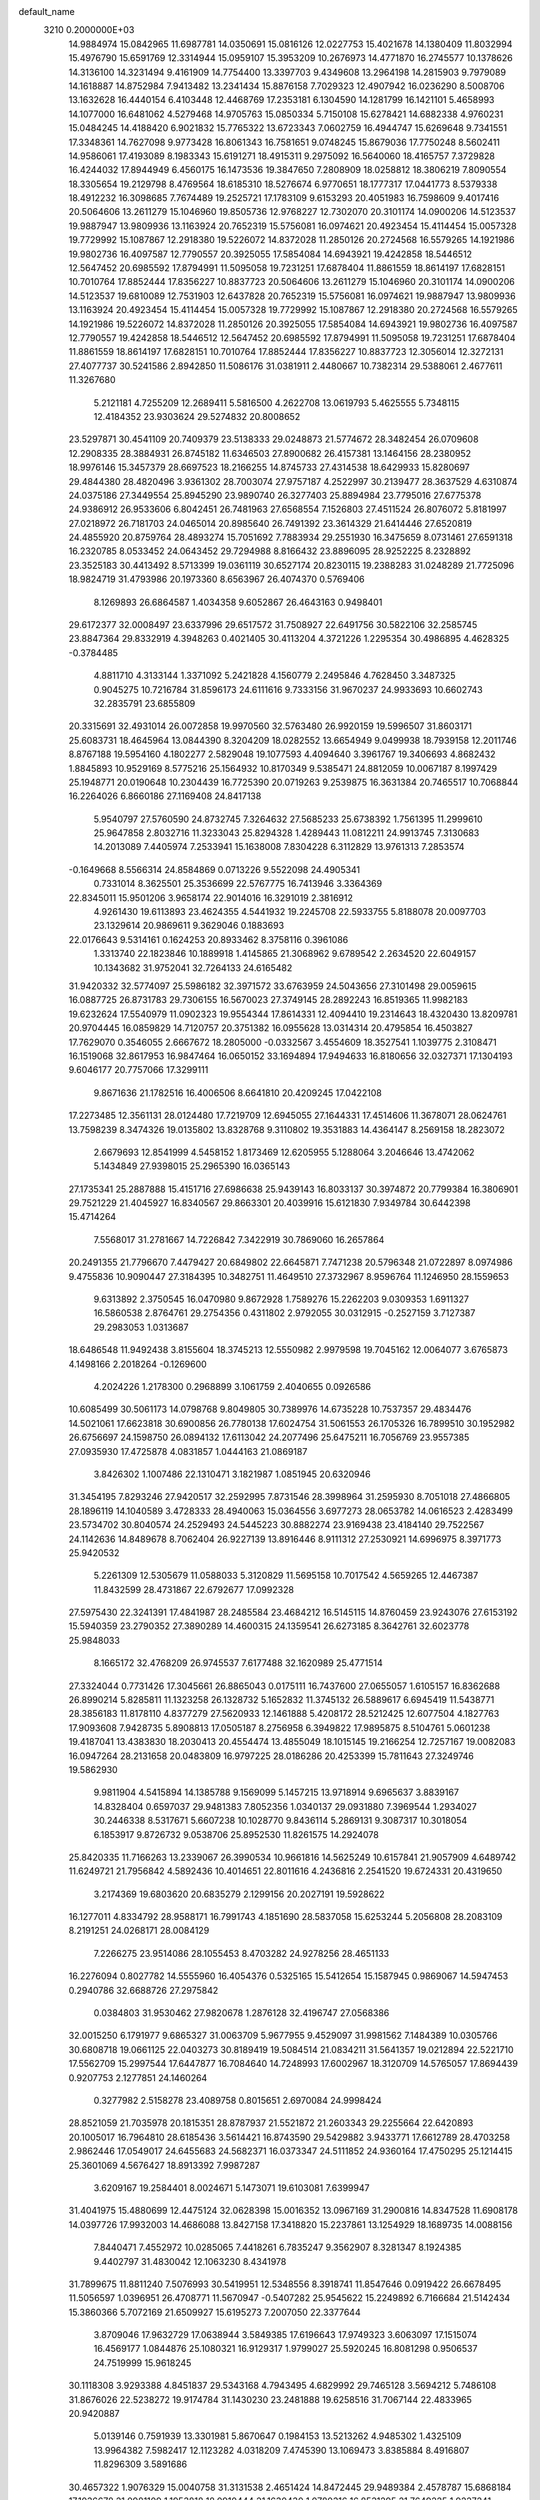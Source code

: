 default_name                                                                    
 3210  0.2000000E+03
  14.9884974  15.0842965  11.6987781  14.0350691  15.0816126  12.0227753
  15.4021678  14.1380409  11.8032994  15.4976790  15.6591769  12.3314944
  15.0959107  15.3953209  10.2676973  14.4771870  16.2745577  10.1378626
  14.3136100  14.3231494   9.4161909  14.7754400  13.3397703   9.4349608
  13.2964198  14.2815903   9.7979089  14.1618887  14.8752984   7.9413482
  13.2341434  15.8876158   7.7029323  12.4907942  16.0236290   8.5008706
  13.1632628  16.4440154   6.4103448  12.4468769  17.2353181   6.1304590
  14.1281799  16.1421101   5.4658993  14.1077000  16.6481062   4.5279468
  14.9705763  15.0850334   5.7150108  15.6278421  14.6882338   4.9760231
  15.0484245  14.4188420   6.9021832  15.7765322  13.6723343   7.0602759
  16.4944747  15.6269648   9.7341551  17.3348361  14.7627098   9.9773428
  16.8061343  16.7581651   9.0748245  15.8679036  17.7750248   8.5602411
  14.9586061  17.4193089   8.1983343  15.6191271  18.4915311   9.2975092
  16.5640060  18.4165757   7.3729828  16.4244032  17.8944949   6.4560175
  16.1473536  19.3847650   7.2808909  18.0258812  18.3806219   7.8090554
  18.3305654  19.2129798   8.4769564  18.6185310  18.5276674   6.9770651
  18.1777317  17.0441773   8.5379338  18.4912232  16.3098685   7.7674489
  19.2525721  17.1783109   9.6153293  20.4051983  16.7598609   9.4017416
  20.5064606  13.2611279  15.1046960  19.8505736  12.9768227  12.7302070
  20.3101174  14.0900206  14.5123537  19.9887947  13.9809936  13.1163924
  20.7652319  15.5756081  16.0974621  20.4923454  15.4114454  15.0057328
  19.7729992  15.1087867  12.2918380  19.5226072  14.8372028  11.2850126
  20.2724568  16.5579265  14.1921986  19.9802736  16.4097587  12.7790557
  20.3925055  17.5854084  14.6943921  19.4242858  18.5446512  12.5647452
  20.6985592  17.8794991  11.5095058  19.7231251  17.6878404  11.8861559
  18.8614197  17.6828151  10.7010764  17.8852444  17.8356227  10.8837723
  20.5064606  13.2611279  15.1046960  20.3101174  14.0900206  14.5123537
  19.6810089  12.7531903  12.6437828  20.7652319  15.5756081  16.0974621
  19.9887947  13.9809936  13.1163924  20.4923454  15.4114454  15.0057328
  19.7729992  15.1087867  12.2918380  20.2724568  16.5579265  14.1921986
  19.5226072  14.8372028  11.2850126  20.3925055  17.5854084  14.6943921
  19.9802736  16.4097587  12.7790557  19.4242858  18.5446512  12.5647452
  20.6985592  17.8794991  11.5095058  19.7231251  17.6878404  11.8861559
  18.8614197  17.6828151  10.7010764  17.8852444  17.8356227  10.8837723
  12.3056014  12.3272131  27.4077737  30.5241586   2.8942850  11.5086176
  31.0381911   2.4480667  10.7382314  29.5388061   2.4677611  11.3267680
   5.2121181   4.7255209  12.2689411   5.5816500   4.2622708  13.0619793
   5.4625555   5.7348115  12.4184352  23.9303624  29.5274832  20.8008652
  23.5297871  30.4541109  20.7409379  23.5138333  29.0248873  21.5774672
  28.3482454  26.0709608  12.2908335  28.3884931  26.8745182  11.6346503
  27.8900682  26.4157381  13.1464156  28.2380952  18.9976146  15.3457379
  28.6697523  18.2166255  14.8745733  27.4314538  18.6429933  15.8280697
  29.4844380  28.4820496   3.9361302  28.7003074  27.9757187   4.2522997
  30.2139477  28.3637529   4.6310874  24.0375186  27.3449554  25.8945290
  23.9890740  26.3277403  25.8894984  23.7795016  27.6775378  24.9386912
  26.9533606   6.8042451  26.7481963  27.6568554   7.1526803  27.4511524
  26.8076072   5.8181997  27.0218972  26.7181703  24.0465014  20.8985640
  26.7491392  23.3614329  21.6414446  27.6520819  24.4855920  20.8759764
  28.4893274  15.7051692   7.7883934  29.2551930  16.3475659   8.0731461
  27.6591318  16.2320785   8.0533452  24.0643452  29.7294988   8.8166432
  23.8896095  28.9252225   8.2328892  23.3525183  30.4413492   8.5713399
  19.0361119  30.6527174  20.8230115  19.2388283  31.0248289  21.7725096
  18.9824719  31.4793986  20.1973360   8.6563967  26.4074370   0.5769406
   8.1269893  26.6864587   1.4034358   9.6052867  26.4643163   0.9498401
  29.6172377  32.0008497  23.6337996  29.6517572  31.7508927  22.6491756
  30.5822106  32.2585745  23.8847364  29.8332919   4.3948263   0.4021405
  30.4113204   4.3721226   1.2295354  30.4986895   4.4628325  -0.3784485
   4.8811710   4.3133144   1.3371092   5.2421828   4.1560779   2.2495846
   4.7628450   3.3487325   0.9045275  10.7216784  31.8596173  24.6111616
   9.7333156  31.9670237  24.9933693  10.6602743  32.2835791  23.6855809
  20.3315691  32.4931014  26.0072858  19.9970560  32.5763480  26.9920159
  19.5996507  31.8603171  25.6083731  18.4645964  13.0844390   8.3204209
  18.0282552  13.6654949   9.0499938  18.7939158  12.2011746   8.8767188
  19.5954160   4.1802277   2.5829048  19.1077593   4.4094640   3.3961767
  19.3406693   4.8682432   1.8845893  10.9529169   8.5775216  25.1564932
  10.8170349   9.5385471  24.8812059  10.0067187   8.1997429  25.1948771
  20.0190648  10.2304439  16.7725390  20.0719263   9.2539875  16.3631384
  20.7465517  10.7068844  16.2264026   6.8660186  27.1169408  24.8417138
   5.9540797  27.5760590  24.8732745   7.3264632  27.5685233  25.6738392
   1.7561395  11.2999610  25.9647858   2.8032716  11.3233043  25.8294328
   1.4289443  11.0812211  24.9913745   7.3130683  14.2013089   7.4405974
   7.2533941  15.1638008   7.8304228   6.3112829  13.9761313   7.2853574
  -0.1649668   8.5566314  24.8584869   0.0713226   9.5522098  24.4905341
   0.7331014   8.3625501  25.3536699  22.5767775  16.7413946   3.3364369
  22.8345011  15.9501206   3.9658174  22.9014016  16.3291019   2.3816912
   4.9261430  19.6113893  23.4624355   4.5441932  19.2245708  22.5933755
   5.8188078  20.0097703  23.1329614  20.9869611   9.3629046   0.1883693
  22.0176643   9.5314161   0.1624253  20.8933462   8.3758116   0.3961086
   1.3313740  22.1823846  10.1889918   1.4145865  21.3068962   9.6789542
   2.2634520  22.6049157  10.1343682  31.9752041  32.7264133  24.6165482
  31.9420332  32.5774097  25.5986182  32.3971572  33.6763959  24.5043656
  27.3101498  29.0059615  16.0887725  26.8731783  29.7306155  16.5670023
  27.3749145  28.2892243  16.8519365  11.9982183  19.6232624  17.5540979
  11.0902323  19.9554344  17.8614331  12.4094410  19.2314643  18.4320430
  13.8209781  20.9704445  16.0859829  14.7120757  20.3751382  16.0955628
  13.0314314  20.4795854  16.4503827  17.7629070   0.3546055   2.6667672
  18.2805000  -0.0332567   3.4554609  18.3527541   1.1039775   2.3108471
  16.1519068  32.8617953  16.9847464  16.0650152  33.1694894  17.9494633
  16.8180656  32.0327371  17.1304193   9.6046177  20.7757066  17.3299111
   9.8671636  21.1782516  16.4006506   8.6641810  20.4209245  17.0422108
  17.2273485  12.3561131  28.0124480  17.7219709  12.6945055  27.1644331
  17.4514606  11.3678071  28.0624761  13.7598239   8.3474326  19.0135802
  13.8328768   9.3110802  19.3531883  14.4364147   8.2569158  18.2823072
   2.6679693  12.8541999   4.5458152   1.8173469  12.6205955   5.1288064
   3.2046646  13.4742062   5.1434849  27.9398015  25.2965390  16.0365143
  27.1735341  25.2887888  15.4151716  27.6986638  25.9439143  16.8033137
  30.3974872  20.7799384  16.3806901  29.7521229  21.4045927  16.8340567
  29.8663301  20.4039916  15.6121830   7.9349784  30.6442398  15.4714264
   7.5568017  31.2781667  14.7226842   7.3422919  30.7869060  16.2657864
  20.2491355  21.7796670   7.4479427  20.6849802  22.6645871   7.7471238
  20.5796348  21.0722897   8.0974986   9.4755836  10.9090447  27.3184395
  10.3482751  11.4649510  27.3732967   8.9596764  11.1246950  28.1559653
   9.6313892   2.3750545  16.0470980   9.8672928   1.7589276  15.2262203
   9.0309353   1.6911327  16.5860538   2.8764761  29.2754356   0.4311802
   2.9792055  30.0312915  -0.2527159   3.7127387  29.2983053   1.0313687
  18.6486548  11.9492438   3.8155604  18.3745213  12.5550982   2.9979598
  19.7045162  12.0064077   3.6765873   4.1498166   2.2018264  -0.1269600
   4.2024226   1.2178300   0.2968899   3.1061759   2.4040655   0.0926586
  10.6085499  30.5061173  14.0798768   9.8049805  30.7389976  14.6735228
  10.7537357  29.4834476  14.5021061  17.6623818  30.6900856  26.7780138
  17.6024754  31.5061553  26.1705326  16.7899510  30.1952982  26.6756697
  24.1598750  26.0894132  17.6113042  24.2077496  25.6475211  16.7056769
  23.9557385  27.0935930  17.4725878   4.0831857   1.0444163  21.0869187
   3.8426302   1.1007486  22.1310471   3.1821987   1.0851945  20.6320946
  31.3454195   7.8293246  27.9420517  32.2592995   7.8731546  28.3998964
  31.2595930   8.7051018  27.4866805  28.1896119  14.1040589   3.4728333
  28.4940063  15.0364556   3.6977273  28.0653782  14.0616523   2.4283499
  23.5734702  30.8040574  24.2529493  24.5445223  30.8882274  23.9169438
  23.4184140  29.7522567  24.1142636  14.8489678   8.7062404  26.9227139
  13.8916446   8.9111312  27.2530921  14.6996975   8.3971773  25.9420532
   5.2261309  12.5305679  11.0588033   5.3120829  11.5695158  10.7017542
   4.5659265  12.4467387  11.8432599  28.4731867  22.6792677  17.0992328
  27.5975430  22.3241391  17.4841987  28.2485584  23.4684212  16.5145115
  14.8760459  23.9243076  27.6153192  15.5940359  23.2790352  27.3890289
  14.4600315  24.1359541  26.6273185   8.3642761  32.6023778  25.9848033
   8.1665172  32.4768209  26.9745537   7.6177488  32.1620989  25.4771514
  27.3324044   0.7731426  17.3045661  26.8865043   0.0175111  16.7437600
  27.0655057   1.6105157  16.8362688  26.8990214   5.8285811  11.1323258
  26.1328732   5.1652832  11.3745132  26.5889617   6.6945419  11.5438771
  28.3856183  11.8178110   4.8377279  27.5620933  12.1461888   5.4208172
  28.5212425  12.6077504   4.1827763  17.9093608   7.9428735   5.8908813
  17.0505187   8.2756958   6.3949822  17.9895875   8.5104761   5.0601238
  19.4187041  13.4383830  18.2030413  20.4554474  13.4855049  18.1015145
  19.2166254  12.7257167  19.0082083  16.0947264  28.2131658  20.0483809
  16.9797225  28.0186286  20.4253399  15.7811643  27.3249746  19.5862930
   9.9811904   4.5415894  14.1385788   9.1569099   5.1457215  13.9718914
   9.6965637   3.8839167  14.8328404   0.6597037  29.9481383   7.8052356
   1.0340137  29.0931880   7.3969544   1.2934027  30.2446338   8.5317671
   5.6607238  10.1028770   9.8436114   5.2869131   9.3087317  10.3018054
   6.1853917   9.8726732   9.0538706  25.8952530  11.8261575  14.2924078
  25.8420335  11.7166263  13.2339067  26.3990534  10.9661816  14.5625249
  10.6157841  21.9057909   4.6489742  11.6249721  21.7956842   4.5892436
  10.4014651  22.8011616   4.2436816   2.2541520  19.6724331  20.4319650
   3.2174369  19.6803620  20.6835279   2.1299156  20.2027191  19.5928622
  16.1277011   4.8334792  28.9588171  16.7991743   4.1851690  28.5837058
  15.6253244   5.2056808  28.2083109   8.2191251  24.0268171  28.0084129
   7.2266275  23.9514086  28.1055453   8.4703282  24.9278256  28.4651133
  16.2276094   0.8027782  14.5555960  16.4054376   0.5325165  15.5412654
  15.1587945   0.9869067  14.5947453   0.2940786  32.6688726  27.2975842
   0.0384803  31.9530462  27.9820678   1.2876128  32.4196747  27.0568386
  32.0015250   6.1791977   9.6865327  31.0063709   5.9677955   9.4529097
  31.9981562   7.1484389  10.0305766  30.6808718  19.0661125  22.0403273
  30.8189419  19.5084514  21.0834211  31.5641357  19.0212894  22.5221710
  17.5562709  15.2997544  17.6447877  16.7084640  14.7248993  17.6002967
  18.3120709  14.5765057  17.8694439   0.9207753   2.1277851  24.1460264
   0.3277982   2.5158278  23.4089758   0.8015651   2.6970084  24.9998424
  28.8521059  21.7035978  20.1815351  28.8787937  21.5521872  21.2603343
  29.2255664  22.6420893  20.1005017  16.7964810  28.6185436   3.5614421
  16.8743590  29.5429882   3.9433771  17.6612789  28.4703258   2.9862446
  17.0549017  24.6455683  24.5682371  16.0373347  24.5111852  24.9360164
  17.4750295  25.1214415  25.3601069   4.5676427  18.8913392   7.9987287
   3.6209167  19.2584401   8.0024671   5.1473071  19.6103081   7.6399947
  31.4041975  15.4880699  12.4475124  32.0628398  15.0016352  13.0967169
  31.2900816  14.8347528  11.6908178  14.0397726  17.9932003  14.4686088
  13.8427158  17.3418820  15.2237861  13.1254929  18.1689735  14.0088156
   7.8440471   7.4552972  10.0285065   7.4418261   6.7835247   9.3562907
   8.3281347   8.1924385   9.4402797  31.4830042  12.1063230   8.4341978
  31.7899675  11.8811240   7.5076993  30.5419951  12.5348556   8.3918741
  11.8547646   0.0919422  26.6678495  11.5056597   1.0396951  26.4708771
  11.5670947  -0.5407282  25.9545622  15.2249892   6.7166684  21.5142434
  15.3860366   5.7072169  21.6509927  15.6195273   7.2007050  22.3377644
   3.8709046  17.9632729  17.0638944   3.5849385  17.6196643  17.9749323
   3.6063097  17.1515074  16.4569177   1.0844876  25.1080321  16.9129317
   1.9799027  25.5920245  16.8081298   0.9506537  24.7519999  15.9618245
  30.1118308   3.9293388   4.8451837  29.5343168   4.7943495   4.6829992
  29.7465128   3.5694212   5.7486108  31.8676026  22.5238272  19.9174784
  31.1430230  23.2481888  19.6258516  31.7067144  22.4833965  20.9420887
   5.0139146   0.7591939  13.3301981   5.8670647   0.1984153  13.5213262
   4.9485302   1.4325109  13.9964382   7.5982417  12.1123282   4.0318209
   7.4745390  13.1069473   3.8385884   8.4916807  11.8296309   3.5891686
  30.4657322   1.9076329  15.0040758  31.3131538   2.4651424  14.8472445
  29.9489384   2.4578787  15.6868184  17.1036678  21.0981109   1.1953818
  18.0910444  21.1630430   1.0780316  16.8531295  21.7649225   1.9227241
  16.6469800   4.1585700   6.2511694  16.8006302   4.8932499   6.9776788
  15.7961231   4.3723925   5.7452684  11.3840413  21.3297837  27.6553178
  11.6685995  22.1189756  28.2410085  10.4430426  21.0575982  28.0948780
  22.7383813  22.7515464  23.6369676  21.7873872  23.0283408  23.9132826
  22.8562268  21.8717758  24.0764486  13.0075685  25.2585089  11.0705243
  13.1772235  25.3284936  10.0929450  12.4596842  26.0876081  11.3453167
   4.8385132   7.1683968   4.5626056   4.8644385   8.1172707   4.1718923
   4.2905822   6.6410943   3.9120831  29.0257726   0.4399511  13.2554297
  29.4420743   0.1495452  12.3369730  29.6593212   0.9915199  13.7518120
  11.4477392  18.1848063  21.0759554  11.4703077  18.4175973  22.0776245
  12.3766962  18.3416144  20.7409613  19.3067538  30.7818047  11.3917267
  19.0747222  29.8477886  11.6514928  18.5074612  31.3229864  11.8735881
  15.6333931  29.3419848  17.5993597  15.3935313  28.4692841  17.1072250
  15.6857137  29.1049803  18.5958336  11.6819753   5.3257133   0.6755083
  11.8684443   6.2864765   0.9605093  10.7259823   5.1096513   1.0305575
   5.2630824  19.3439090  20.7013479   6.2324532  19.3627138  20.2182188
   5.0426601  18.3438641  20.6581409   5.9663750   3.4969711   3.6333341
   6.7026170   4.2354496   3.7046011   5.7483333   3.2210187   4.5857042
   0.1840053  17.7577268  12.8671153  -0.3344494  16.8902541  12.6132316
   0.1565614  17.7080357  13.8994805  26.4679146   9.1464638  17.5290480
  26.7046945   9.9984263  18.1140732  27.3040436   8.5556372  17.6424213
  12.9584330  28.7481408  27.0632932  12.9114821  29.2056850  28.0545350
  13.1615641  27.7519579  27.2880000  25.7217959   9.0989204   6.5052684
  25.1648429   9.0224523   7.3506065  25.0053232   9.1066266   5.7664399
  30.4808032  30.2273874  17.2900213  30.7301522  31.0834914  16.7783807
  29.8308871  29.6710570  16.7283266  15.2006782  15.9806904  19.3375537
  14.2272981  16.3291919  19.2065636  15.6342454  16.7130566  19.9239691
  10.2504759   6.5580018  22.3749479  10.3017276   5.9742529  21.5447148
  11.1704663   7.0788873  22.3092928   8.1990507  28.8745883  11.6438515
   8.4700129  28.0693262  11.0871655   8.0963560  28.5373227  12.6097492
   9.1323912  19.5947375   4.0392377   9.3109929  18.8526532   4.7603195
   9.7170420  20.3835500   4.3082338  20.2723818  24.0803129   2.0636468
  19.9083495  24.6424916   2.8585726  21.1718367  23.7887121   2.4359904
  16.9710143   7.8396284  19.6001440  16.2397109   7.7587598  20.3501246
  16.7865671   8.7726411  19.1758733  28.0790986  13.5680574  26.0459267
  28.5831933  12.7145034  25.9972653  28.5687355  14.1395093  26.7332961
  29.4031047   8.6005189  23.0876370  30.2364057   8.3666369  23.6007733
  28.6888156   7.9702525  23.3661052  25.1447842  20.2092448   5.0515178
  25.3547859  19.2226204   5.3743995  24.1548762  20.2143992   4.9097523
  28.1231687  22.1144119  22.8244181  28.7181308  21.7249155  23.5867547
  27.1845585  22.0123403  23.2324811  30.1466108  22.2919532  12.6400076
  30.3391095  21.3874501  12.1793434  29.3707810  22.1056549  13.3247882
   5.1505988   5.1735706  26.0388477   5.0672145   4.1684005  26.0484152
   4.4664567   5.5269073  26.6672684  26.6767852  21.5656388   0.4570533
  27.5971432  21.2697351   0.7545965  26.3238262  22.0291016   1.3222317
  24.1367333   9.0884298   4.2332630  24.6382311   8.4985802   3.5028659
  23.1549887   8.6852351   4.1450723   4.5188724  32.3191439   5.8855638
   5.0271470  33.2390347   6.0146396   5.1674071  31.6318266   6.3727010
  11.2999569  30.2143565  21.1222020  10.8105283  29.3247633  21.2292571
  10.6023325  30.9279863  21.4106721  12.8022037  18.7589462  26.7747263
  12.1926636  19.4618677  27.1243523  13.3075515  18.4578426  27.6301490
   4.9025349  17.6263435   1.3241195   4.5376270  18.3893025   1.9687376
   4.8013573  16.7897070   1.9325684  10.1600928  30.1954540   7.5675457
   9.3661215  29.9186364   6.9492934  10.7204611  30.7665931   6.9212778
  31.0991886  32.5604086  16.1398730  32.0635718  32.5876101  16.3742845
  31.0178739  33.2935181  15.4027176  30.6616777  10.7744150  19.5462688
  30.8952129  10.4668057  18.5963274  30.4486253   9.8537539  20.0005264
  23.2857832  19.4641188   7.8728289  23.9536273  18.8988859   7.4091638
  23.5831995  20.4275386   7.8501618   3.4577558   5.5442291   8.6319226
   3.4066492   4.8480386   7.8468270   3.9847334   6.3228390   8.2331424
  16.0035160   7.9861751   7.9606936  15.8019640   8.1281845   8.9012164
  15.1149316   7.5791229   7.6234194  27.4487121  31.9465260  21.2140274
  27.4028968  32.9549892  21.2204754  27.8936224  31.7146591  20.3249168
   0.7703290  16.1079175  25.6145550   1.5843875  15.6129973  25.2651689
   1.0156019  16.5866944  26.4644953   8.0564461   9.8760674  24.3565845
   8.2705706  10.8795261  24.1073540   7.0849042   9.8777098  24.1125441
  13.6009694   1.1341132  14.6568092  13.3632814   0.1298846  14.6086395
  13.1289093   1.5176233  15.4863618  20.7446407  13.9847499  26.5184785
  19.7921679  13.8144059  26.1622592  21.0513979  13.0161886  26.7489290
  24.2666459  19.3559723  11.3490813  24.2303093  18.3611555  11.4593524
  24.9653063  19.5551940  10.6480987  28.8247359   6.9334441  28.6961431
  29.7327143   7.4317534  28.4767498  29.0966948   5.9452754  28.6696669
  28.1763975  24.3697390   2.9824870  27.4374538  23.6688655   2.8293780
  28.6565477  24.4404878   2.0968220  17.7259077   1.4743049  25.7542626
  17.4641856   0.6103893  25.1847286  18.7796044   1.5367757  25.5352344
  23.8269129  19.0823664   2.4120811  23.3848740  18.1696435   2.8129982
  23.4079691  19.7719895   3.0803598   4.3167527  25.8257997  23.4753041
   4.0982564  25.6750755  22.5355717   5.2580636  25.5094494  23.5907646
  19.2624572  27.6599791   2.8296592  19.4613237  28.0385892   1.8767298
  20.1778079  27.8576878   3.2958565  24.2732184   2.2996686   6.5213198
  25.1516521   2.2164193   6.9791216  24.4228661   2.7465295   5.5990023
  31.8127053  12.6847247  22.5945899  31.9276329  12.7724553  21.6102264
  31.7698189  13.6437272  22.9646262  14.9521808  19.1309970   3.8810770
  15.6495277  18.4585507   3.5348393  14.0670770  18.9308786   3.5389715
  27.3538634  27.9318948  21.7648752  27.2548822  27.1550942  22.4138142
  26.5429670  27.9586558  21.1858116   6.4946856  13.4842790   1.1137752
   7.0378224  12.6332176   0.8837031   5.9762043  13.2555450   1.9897832
  20.7735748   6.0900224  18.0584953  20.5584847   6.0924881  19.0746089
  21.5853937   5.3955725  18.0304850  11.7360480  21.8355009  23.0149326
  11.0055977  22.5126649  22.7828748  12.1679961  22.0528778  23.9158857
  31.3704533  26.8324918  22.0989138  31.3709234  27.1808642  23.0910647
  32.2826405  26.4148381  21.9866974  24.2637451   0.7182555  14.1914420
  24.5258017  -0.2505395  14.3785135  25.1745523   1.1509795  13.9389163
   4.0927207  28.9692562  10.6735360   4.3951607  28.4771958   9.8889062
   3.5894671  29.7998239  10.3446667  23.1752803   5.8472876  22.6602069
  23.7515389   5.0878826  22.3618864  23.7278694   6.7086568  22.7624990
  20.2426040  28.9274485   6.1204541  20.8534603  28.5435306   6.8678253
  20.6640751  28.4904345   5.2633996  16.5187866  22.1098021  26.3221511
  16.0227208  21.2125411  26.6073128  17.4945066  21.9683588  26.5545608
   1.0083847   1.0336364   4.3389919   0.5820728   1.2039586   3.4082278
   1.3969796   1.9606335   4.6325825  24.0316370   5.4074822  26.3657037
  24.9003448   5.0556408  25.9436803  24.1130245   6.4479261  26.2131373
  10.9116820  14.8247279  26.2606229  10.9383344  15.3980565  27.0827329
  11.3706114  13.9527497  26.4695480  26.1983792  17.2072997  26.4984721
  26.1504287  16.6539792  27.3305923  25.9969083  18.1984639  26.7045253
  25.2893082   7.6827235  22.4738199  25.0292958   8.5976668  22.8944532
  26.0996873   7.3467829  22.9677107   6.3014412  30.6819227  11.3035043
   7.0755399  29.9957159  11.4413017   5.5232122  30.0677042  11.1348156
  26.8617430  27.4016504  25.4911191  25.9110516  27.2309728  25.7671525
  27.1041937  26.6492292  24.8056608  20.6792604  15.8613063  28.6716916
  20.9258762  16.6255126  27.9897774  20.5664210  15.0358055  28.0743981
  30.8292447  30.0127742  13.8156319  31.2020279  30.9823896  13.7761613
  30.6319357  29.8331343  12.7964637  17.9738480  30.8689143  17.1582709
  18.3674775  30.3520012  16.2916019  17.2444076  30.2014182  17.3879057
  27.1100870  30.1704935  25.3780712  26.7508545  30.5736063  24.5006317
  26.9686741  29.1721689  25.3394675   9.4684366  11.5072294  16.7351180
  10.1515673  11.1391647  16.0551090   9.8129655  11.1114785  17.5874869
  24.5890088  21.4254851  17.6110753  25.3976470  20.8330600  17.8806739
  24.9547859  22.3189866  17.8918593  24.1113900   3.4515050  21.3640395
  23.3192454   3.3390511  20.6920127  24.7529938   4.0637011  20.8673596
  22.4307333  20.0258681   4.5761540  21.9696832  19.2048978   4.9155496
  21.6967521  20.7349101   4.4659408  26.3965361   4.2361601  25.5849274
  27.1694541   4.6102905  25.0125953  26.8731377   3.8548333  26.4342518
   4.4054109  10.8797859   6.1850778   3.4797892  10.6643747   6.6135281
   4.6849065  11.7407044   6.7292035  23.6762486  14.3644142   3.9678218
  23.3050675  14.2041268   4.9001926  23.9580634  13.4398637   3.6393810
  22.5577188  17.1081752  17.3915441  22.6929396  16.0895169  17.2286242
  23.2475822  17.2857792  18.1607730  30.5942890  12.4799801  25.8229467
  30.1961062  12.1458784  24.8752665  30.7740369  13.4784067  25.6636219
  14.3108329  21.2412155  10.3644791  15.2832567  21.2715422  10.0134081
  14.3577968  20.8763561  11.2819490  11.1362045  25.0599610   1.4529857
  11.5142772  24.3086388   0.8689505  11.8743219  25.7021884   1.6275633
  21.5361949  21.8770113  27.7281093  22.2231775  21.0942186  27.8642952
  22.0343170  22.7113793  28.0307028  13.2873900  18.6292335  10.8760252
  12.7473582  18.7664211  11.7744063  14.1832392  18.3515068  11.1430290
  19.3091716  28.6372732  19.1407957  19.0786831  29.3623648  19.8373411
  19.1216330  27.7499407  19.5485468  13.3650758   1.9164433   5.6895050
  13.4719356   2.9189667   5.7603945  12.5518505   1.7528620   6.3388167
  13.1446390  28.1733275  20.6916112  12.3387747  28.7983101  20.5872732
  13.9781117  28.8018487  20.5953860   6.3312797   5.4832275  23.4446448
   7.1197975   6.1139098  23.6134015   5.8957848   5.4320613  24.4118271
   5.3272775  11.8380013  21.3907461   4.9013949  12.4164759  22.0621259
   6.3629567  12.0733604  21.3586277  19.6427210  20.4874849  22.6929271
  20.1613336  20.6748871  21.8319304  19.0767038  21.3164971  22.8424056
   5.2606639  23.6406630   3.8564205   5.5838126  22.7692057   3.4038015
   6.1471850  24.0015065   4.2312867   8.9068795  21.3814139   0.2807434
   8.2237596  20.8789696  -0.2603057   8.6806977  22.3589142   0.2113065
   7.0735751  19.6059669   9.9374376   7.0289064  20.1535281   9.1006437
   6.1833498  19.6228899  10.3941651  32.4400845  23.6416871  26.3898198
  31.6219305  23.1779590  26.7578864  33.1869252  22.9602106  26.5600579
  10.0562903  23.0417450   9.1701763  10.3862601  22.3984957   8.4613007
  10.8235714  23.1891411   9.7797672  22.5703760  32.0225100   8.2848197
  22.5753885  32.3850325   9.2035249  21.5725755  31.9232512   7.9742212
   0.6319687  10.0609649   9.7016329  -0.0882760  10.5300341   9.2141766
   0.1161849   9.2948860  10.2226160   9.6431247   1.9434616   4.2183256
   9.1130110   2.0141043   3.3905200  10.5654102   2.2796950   4.0518292
   7.0962478  19.4284583  14.4609814   6.9062920  20.1197258  13.7006296
   6.3376212  18.7721785  14.3103856   5.5823410  24.3668025  13.1311999
   4.8315913  24.9813611  12.8340925   5.2501220  24.0434021  14.0969501
  11.1075454  32.6408989   3.1979719  11.0926446  32.3605974   2.1791343
  11.3856929  33.6226197   3.1230139  17.1901407   7.4427947  27.4104935
  16.2350306   7.8531033  27.3155964  17.2824106   6.7697611  26.6420018
   2.5250479  10.4251607   1.7722923   1.6346169  10.4697289   2.2633915
   2.6414947  11.2812453   1.2501479   5.6164068  23.0419677  17.5941809
   6.5787571  22.9451469  17.7575980   5.1961284  22.1862577  17.3607737
   7.9145024  27.9747211  14.1328550   7.5938742  27.4340075  14.9476671
   7.8463522  28.9875575  14.3930134   3.6470032  30.6256632  18.4546107
   4.3093187  30.9028624  19.1873733   2.7451362  30.9133828  18.8719975
  31.4471990  19.9663145  19.5731864  31.6523562  20.9512712  19.4950341
  30.5573435  19.8271085  19.0473197  22.4816940  10.6210331  15.3197080
  22.9381333  11.5842595  15.3734572  23.1402366   9.9489541  15.8033894
  22.0513793  12.1607440  19.3694366  23.0124633  11.8460503  19.7498745
  21.5135118  11.2840478  19.4574496   7.8656416  29.2649232  19.1694457
   7.3509493  28.9711796  20.0049430   8.8359628  29.0093064  19.3748209
  11.4682127  12.4210870   5.6043316  10.6199244  12.3573477   6.2632321
  11.8722884  13.3008577   5.7392615  16.7965271   1.6383756   7.3153191
  16.7486216   2.6379868   7.1471001  17.8257955   1.4630940   7.0608538
  17.5205107   5.0755384  13.4899795  18.5122375   5.2368584  13.5976222
  17.4354975   4.0560616  13.3695273  10.2106748   7.3104586  11.6067983
   9.9565517   8.0189820  12.3429633   9.3842852   7.1707551  11.0357090
  21.9421762  23.8178788   7.5168165  21.6092378  24.5650880   6.8500403
  22.1603396  24.3870580   8.3551284  28.1208600  13.3433794  15.1890176
  28.7524984  13.1263491  14.3826451  27.2387090  12.8771417  14.8811562
  23.5031992  29.7176754   0.6972885  23.2723704  28.8092508   0.3020960
  23.5381333  30.3162707  -0.0769408  30.5578143  17.6654708   8.0991501
  30.5679240  18.3231634   7.3204225  30.3138782  18.1687696   8.9643993
   2.3812848  20.4896724   0.4987692   2.3691354  20.0336626  -0.3970738
   2.8245576  21.4161782   0.2587192  18.9055992  32.7861733   5.0415393
  18.8263311  33.2150326   5.9783391  19.7716767  32.3444572   5.0387824
   4.5420237   9.8211552   3.6358888   3.6683237  10.0633859   3.1429609
   4.4856309  10.4285576   4.4554540  25.3337934  19.7574988  27.0066416
  25.8826302  20.3145847  27.6777646  25.8153616  20.1005130  26.1136940
   1.8416192  16.6920536  28.3170009   1.1221638  16.3086706  28.9476582
   2.6975824  16.2704348  28.6159974  15.5487879  17.8330365  12.0479971
  16.0170044  18.7552967  12.0734679  15.0743507  17.7918241  12.9532123
  18.9670840   6.0291264   0.5684617  18.2106639   6.6839708   0.2568048
  19.6604523   6.1427235  -0.2503849  12.9435930   9.8031464  12.0931951
  13.3524838   9.8764092  13.0345921  12.8163095   8.7481188  12.0166923
  15.7420942  19.6506316  18.1764572  16.5858393  19.2169981  18.5752150
  15.7800335  19.3847250  17.1748102   8.2785409   4.7686709   6.8366118
   8.1437392   4.8922717   5.8774661   9.0300739   4.1094013   6.9796070
  26.2571105  27.3756759   1.2745097  26.2391979  28.3829032   1.4444129
  27.0773788  27.2124273   0.6261584   5.1311198  17.5088948  13.7415680
   5.2745185  17.0584444  12.7798432   4.3955905  18.2264448  13.4864640
  23.7954628   9.5455770   0.3829467  24.3001499   8.8860487   0.9869457
  24.3513195   9.6900551  -0.4602621   2.2423094  10.6523789  11.9021998
   1.9565507  11.6434364  12.0696614   1.5933413  10.4419220  11.0767095
   1.5392866  25.9960530  21.7421398   2.3244693  25.4275788  21.2896760
   1.3175951  25.3551573  22.5685239   4.4874074  15.9365589   3.3741716
   4.3964350  14.9644253   3.1528527   5.1551494  16.0422974   4.1252428
   1.4874830   2.1288080  11.0043102   1.2929428   2.1083774   9.9949057
   1.9653721   2.9959200  11.0954252  14.5701165  31.5714530   1.4665865
  14.5540285  32.4262744   1.9939035  15.5924718  31.3882839   1.2635749
  17.2058279   8.7431786  11.2105120  17.5803150   8.8628190  12.1343751
  16.7174411   7.8531122  11.1613787   1.9368958  19.7859773   8.6502461
   1.3618755  18.9657730   8.8281696   1.4059288  20.2918182   7.9282523
   7.5356523  15.4382524  28.3869222   6.9902007  14.6933671  28.9192208
   7.9597965  14.9242163  27.6649609   3.4735178  22.4883144   5.5027803
   4.1680008  22.5615956   6.3021899   3.8388297  23.1435367   4.8046338
   4.7179496  31.5659039  16.2258825   5.6271083  31.7179971  16.6485654
   4.1386762  31.2829458  17.0661982  16.7391739   8.0510696  23.4405129
  17.5168949   8.0572736  22.7834176  17.0569458   7.2970467  24.1148661
  23.4713274  13.8877324  11.6178935  23.2003643  13.0091183  12.0513246
  22.8260569  13.9462824  10.7778363  30.7634275   5.2268258  15.4413144
  30.0515741   4.7171063  15.8786234  31.1856483   4.5749573  14.7627252
  23.6756576  15.3372607  14.0177216  22.7345459  15.7286990  13.9588267
  23.8607223  14.7847787  13.1820852  15.1905204  19.4142957  22.5174956
  15.7828625  18.6181615  22.4072235  15.7877025  20.1900850  22.8838836
   1.8646980   5.2898933  24.1682943   2.8192352   4.9505728  23.7815919
   1.8633743   6.2963100  23.8529051  24.0714020   0.4416493  28.6726353
  23.5526922  -0.1050603  27.9766625  23.5232574   1.2892467  28.7647270
   0.8597835  13.5788679  27.1685941   0.6083265  14.1054334  26.3529295
   1.2967822  12.7354608  26.7560062  14.3286212  31.0181865   8.4321293
  14.3379227  31.6083497   9.3377747  14.4200811  31.7728574   7.7408780
   1.4611329   1.9136756  28.1998949   1.3009094   2.4788057  27.3531864
   0.7877697   1.1381833  28.0438198  13.5944358   7.5624989  24.4847734
  12.6671457   7.8069491  24.8861312  13.4350301   7.6133649  23.4729294
   8.6866654  11.8366686   6.6909837   8.1790980  12.6252802   7.1980799
   8.1111000  11.7194269   5.8578918   6.6974771  24.5626215  23.9507349
   6.8479755  25.5012619  24.2752638   7.5070717  24.3596711  23.4007210
   7.1622079   1.7450316  23.1355353   7.0438471   2.6030623  22.5495283
   7.7069276   2.0562383  23.9232303   6.5855221   3.6454554  10.0006939
   6.5349123   4.4856634   9.4308389   6.1356880   3.8436916  10.8934793
  13.5877790  25.3296808   8.4028143  14.1011383  26.0161762   7.8317914
  13.6128655  24.4655234   7.7983009  13.8338820  29.5970768   5.4422698
  14.0204801  29.1458524   6.3189809  14.7163613  30.0320424   5.1610914
  27.9276336   7.6098960   6.1583059  27.7743760   6.9494886   6.8854277
  27.1171606   8.3131521   6.3027788  11.1025925  10.6503914  14.7578932
  11.0798108  11.3428492  13.9696903  12.1096678  10.4859735  14.8838421
  30.1185599  29.2771336  21.5243275  30.7850157  28.5509121  21.6397144
  29.1627111  28.8184161  21.6415411  30.5065401  21.2544171   8.1984319
  30.0765437  20.5081860   7.5743107  30.3939143  20.7427860   9.1621388
  27.6918462  11.1644463   0.2099142  27.2332137  12.0101154   0.4752661
  28.6621474  11.2473035   0.4475673  21.8554191  18.3554841  24.0391943
  22.0571160  17.4315188  24.4511344  20.8606364  18.5270396  24.3072279
  23.2201678   6.7651850  14.9531416  23.0632805   5.7646722  15.0669804
  23.1872077   6.9305705  13.9304474  23.7670643  25.9097264   1.5325156
  24.7265711  26.2948221   1.5266511  23.2851799  26.3849401   0.7822719
  13.8762060  28.2099932  12.3624821  13.0087062  28.1323291  11.8511169
  13.8004060  27.8304826  13.2891856   1.2985333  27.9399957  19.9902110
   0.6616004  27.5013546  19.3319978   1.5091433  27.1633707  20.6649144
  21.4372430   3.0303816  20.1404807  20.7957092   2.6909934  19.3594053
  21.1540675   2.3863543  20.9307961   1.7929065  23.6119354  18.9918917
   0.9152487  23.2775589  19.3805400   1.5406886  24.2459328  18.2055476
  22.9550197   9.0598163  20.3945879  23.3793941   8.1603229  20.0602753
  23.6567372   9.7550532  20.3453918  16.2524886  30.7818173  22.1107671
  16.6042173  30.7637089  21.1298943  15.2582238  30.9580785  21.9724086
  20.3059881  23.3437648  24.5026298  19.6983700  23.5105061  23.6633671
  19.7631945  22.8825175  25.1431143  18.9161293  11.7890771  20.7042179
  19.3858846  11.0463167  20.2053834  18.0273598  11.4828280  21.0197153
  24.7934840  11.6713459   4.0077111  24.5500920  10.6955404   4.2499987
  24.7831615  11.7611899   2.9796659  12.6673159  18.2688255   2.7229567
  11.9126355  18.8695067   2.9108143  12.2715528  17.2991801   2.8164642
  13.4908733  26.8660158  22.9653962  13.1385181  27.3353074  22.0991841
  14.2787323  27.4756181  23.2336488   1.2001244  26.6061876  12.3288765
   1.3759318  27.0880224  13.1699565   0.6739449  25.7417435  12.5659148
  26.9193095  29.4017073   9.0829982  25.8646147  29.5622789   8.8705590
  27.3131544  29.9513108   8.3061257  26.3890885  30.9741927  11.2022666
  26.4404281  30.1798760  10.5699375  27.0695960  30.6622677  11.8977836
   3.1387681   3.2640793   6.9223042   4.0279822   2.8439635   7.1589421
   3.0604405   3.1607272   5.9066414  17.6967586  16.7515685  28.0108265
  18.5725164  16.3611269  28.3513016  17.0415473  15.9440938  27.8945686
  12.8695280  23.1623897  17.1697462  13.2026985  22.2033648  16.8549750
  12.2511032  22.9084560  17.9100570  24.3092650  32.1391628   2.3626271
  23.9859482  32.6344549   1.5211387  25.0624302  32.7150974   2.7421938
  21.5806258   5.9862444   6.4225633  20.6222589   5.6157115   6.2047054
  22.1106758   5.0942078   6.6518548  14.6197107   7.9480711  15.8938071
  13.9807015   7.1399137  15.6526718  15.5739329   7.4630820  15.8763657
  16.5043220  21.4430887  23.6555874  16.6381351  21.6352073  24.6607769
  17.2539590  22.0036883  23.2005419  30.4345635  11.0581032   0.9248280
  30.6110086  12.0507088   1.1345053  31.0395954  10.9125691   0.0997401
  20.4568489   9.9856437  19.5021883  21.2883131   9.4071066  19.7511621
  20.2947943   9.8223962  18.5143711  23.2159635  20.4394301  24.8702350
  22.5340937  19.6410630  24.8545020  23.9630975  20.1888238  25.5454105
   3.2424469  26.5107708  16.2815684   3.7288378  27.0663717  16.9838268
   2.5807634  27.1562062  15.8316625  25.9348091   0.6036416   3.6876208
  26.6533382   1.3057258   3.4107213  25.2359116   1.1268068   4.1953460
   9.0357490  18.3091914  24.1649508   8.5047339  17.5290981  23.9014166
   9.9920491  18.1537575  23.9132866   5.2452419   3.2319009  20.1834726
   4.5516095   3.6606878  19.5631261   5.0170233   2.2124785  20.2125790
   4.7188015  32.8461153   1.1794577   4.1801613  32.4329559   1.9265854
   5.5467751  33.3043596   1.5033863  23.8615183   1.2245244  16.8163425
  23.9621959   1.0787128  15.7899290  22.8444817   1.1990534  16.9341729
  31.7122438  27.0172292   3.2464915  31.6250690  26.3956645   2.4357136
  30.8497404  27.5342374   3.2763517  30.0614175  30.2272739  27.5197680
  31.0225765  30.2866133  27.8187777  30.0754905  29.8810892  26.5690371
  16.0060120   8.9731031   1.3246651  15.4185016   9.7249110   1.0941295
  16.7499444   8.9852949   0.6102094   6.9743403  27.0892731   2.5180240
   6.0690837  26.6196321   2.3608345   6.7958556  28.0569412   2.0938013
  12.9320514   7.1279215  12.3509869  13.3051099   6.3440047  12.8430395
  12.0175979   6.8102560  11.9257299  32.3664862  15.8336632   8.5432034
  33.1779598  16.3075040   8.9206770  31.6771132  16.5745771   8.4235315
   1.8443498   0.9385209  13.3409873   1.6136332   1.4142310  12.4626859
   2.8199742   0.6306724  13.2381038  29.7917334   9.2430681  14.9892596
  30.1912860   8.4498344  14.5577283  30.4735672   9.6120034  15.6876918
  23.5999689  24.3855719  25.6757567  23.3012253  24.2105489  26.6322559
  23.1642867  23.7083680  25.1337282   9.4230043   7.3924602   6.9151442
   9.4128103   8.1289943   7.6188323   9.0380576   6.5688370   7.3790903
  13.9740821  25.2969332   5.2903899  14.5910336  26.1685965   5.2644820
  14.6839109  24.5385122   5.3515590  23.4981155  30.0893398   4.0422905
  23.6144841  30.6972330   3.2375845  24.3555237  30.3037581   4.5995308
  16.1960675  31.1232584   4.8942845  16.2793925  31.4735205   3.9732111
  15.5337376  31.7909764   5.3777330  27.9344659  20.6520620   5.6963888
  28.0530080  21.6736001   5.6991029  26.9877090  20.4944272   5.3607672
  13.5233245   0.3163154  21.2915657  12.8828754   0.7597780  22.0242830
  13.6949347  -0.6269872  21.7330537  21.4424098  26.5879000  14.4248048
  20.8190699  26.8564385  15.2642023  20.7541647  26.0718005  13.7815401
   5.0161526   1.8553323   8.7315685   5.3120156   2.7097060   9.1455217
   4.8812924   1.2033760   9.5188747  29.6363652   7.9998448  20.5592416
  29.5710483   8.4885350  21.5201001  30.5222924   7.4777848  20.6008094
  11.5028109   2.6258915  25.8942117  11.1541299   3.3390891  25.2213488
  12.1455318   3.1860472  26.4564603  29.0888983  17.2417361  12.4682183
  29.4928114  17.1755865  13.4341390  29.6995286  16.5739036  11.9489780
  20.8707497   5.5530078  24.1388034  21.5626310   5.8400421  23.4741864
  21.1604807   4.6119891  24.3987066   8.1150882  11.4053513   0.9731114
   7.5420131  10.7278439   1.5366003   9.0198283  11.4147237   1.4683379
  25.2657434  17.3719599  15.1424895  25.8004197  17.6473420  14.2764245
  24.7332819  16.5581987  14.7990651  26.5129255  13.2302045  17.3188649
  26.1273717  14.1803975  17.4938410  27.2121206  13.3317524  16.5737146
  16.9201244  17.5464982   3.2647093  16.5778964  17.4332229   2.2763623
  17.4082760  18.4798734   3.1840683  22.9408964   1.4898327  10.3014675
  23.9111423   1.1788120  10.4587708  22.3879869   0.6917627  10.6449654
   6.8865114   1.0227562   2.0935547   7.7217918   1.4338084   1.6409644
   6.6218590   1.7288370   2.8443182   6.2950413  15.9786683  15.8366028
   5.9126180  16.4463539  15.0186793   6.7077427  15.1435049  15.4430020
   2.8258093  19.0077517  12.8742762   2.5772273  19.8256388  13.5188961
   1.8865501  18.6717612  12.6302238   6.6717003  32.1659338  22.4768177
   6.6247103  33.1944849  22.6452928   6.6207295  31.7556070  23.4242672
  28.8433117   7.3761269  18.3921355  29.1001080   7.5732947  19.3838256
  28.3711428   6.5184703  18.4552616  17.6414277  11.1827529  24.5713716
  16.6526355  11.1392613  24.8185848  18.0343288  10.3333136  25.0420459
  26.5528031   1.4594090  20.0479290  26.8063245   1.6053232  19.0191294
  25.6825205   0.8687676  19.9708676   5.9248804  17.4395141  27.5764394
   5.3903796  17.4189683  28.4337332   6.6006457  16.6906649  27.6541448
  32.2199679  30.0680016   4.6876923  31.5865187  30.3689736   3.9627484
  32.3205077  30.9680358   5.2807124  25.4439798   3.2899773  17.6789093
  24.6602798   3.9766165  17.7929326  25.0019413   2.5035269  17.1585717
  16.9387385  24.8760298  10.2338602  16.4592237  24.2885904  10.9016805
  16.6591429  25.8394722  10.5543180   0.4398128  20.8624232   6.8205162
  -0.5138223  20.6058658   7.0348006   0.3933223  21.8615529   6.5969477
  13.5169945  25.0014854  20.8247902  13.6488303  25.6656902  21.5864863
  13.7170411  24.0508577  21.1361317  19.0814034  10.9531451   9.6254932
  19.4637398  10.2603234   8.9471128  19.4506126  10.5820236  10.5222595
  11.1681556  21.5861192   7.3501866  11.7329041  20.7268709   7.5004002
  11.1398576  21.7357003   6.3524078   6.7897672   9.1070356  17.2822110
   6.6285181   9.9931609  16.7482860   6.0072659   9.1741765  18.0356530
  27.1792084  26.6846294   3.5867044  27.5137722  25.7850263   3.1876368
  26.9831481  27.2559334   2.7706357  13.7307110  22.7451358   7.6386766
  13.0387915  22.3549114   6.9836042  13.9973325  21.9121170   8.2168779
  17.8039743   9.3246581  13.7483666  17.2724162  10.0215718  14.2743381
  17.4586643   8.4358022  14.2522334  21.4577392  30.9893295   1.7027990
  22.3731839  30.5542934   1.4611724  21.6281913  31.5696828   2.4743695
  32.3034506  23.8489536  11.9349974  32.8004227  23.3171578  11.1909791
  31.5452246  23.1991516  12.2379412  10.9061203  26.1248194  23.6489172
  10.4831287  27.0537408  23.5478092  11.8904138  26.2995564  23.2316876
  19.3622875  29.4716700   0.9588156  20.1809106  30.0659236   1.1160418
  18.5619381  30.1021816   1.0163991  19.8785925  18.8603148  17.2681283
  19.4145607  18.5025571  18.0818144  20.8405890  18.9668171  17.5401531
  17.5523944   2.2204460  28.1201699  17.7049238   1.8773233  27.1830885
  16.5489787   2.0668953  28.2934863   1.9816658   6.5038569  20.3717399
   2.1341562   7.4163401  19.9230749   1.9633204   6.7227230  21.3629952
  17.0958055   1.4434828  10.0772122  16.0322694   1.3295695  10.1038161
  17.2844551   1.4587279   9.0521515  22.7673278  11.7669085   7.3377333
  22.3365785  11.1646321   6.5887535  22.8777052  12.6563828   6.8627290
   5.3172958   7.6778707   0.8205341   5.9879423   8.3282966   1.1945064
   4.8589930   7.2178132   1.6086753   7.3823764  20.6480751  23.2324191
   7.9166100  21.3175808  23.8372498   8.0847717  20.3582601  22.5875351
  25.8828344  20.1943247   9.1730100  26.6943573  20.8475897   9.4525498
  25.3744143  20.7027478   8.4825479   5.6812452  29.3471200   1.4453663
   5.9797250  29.6621018   0.5413460   5.9281970  30.0408578   2.0953220
  26.5546527  11.8879739   8.8817467  26.1165694  11.9719350   7.9152670
  27.0036960  10.9746278   8.7876244  11.5834110  19.1998356  23.4950719
  11.3963562  20.1659565  23.2892551  11.8208997  19.0946952  24.4767585
  12.6942629   8.0349160  22.0572807  13.3442959   7.6138585  21.4524079
  12.8044764   9.0598130  21.9614452  10.2040756  16.7953039   0.1947462
   9.2703120  16.7018026  -0.1645636  10.1368808  17.6451497   0.7531659
  18.3305575   9.6743394  28.6911968  19.2630361   9.9130793  28.9065290
  18.3512234   8.8884844  28.0289160  31.7458330  27.8827195  24.5072681
  30.8167789  28.3101653  24.6535948  31.7803935  27.1931278  25.2755494
  10.6944531  12.2952432  12.7859727   9.7127277  12.3789872  12.3917786
  11.2710359  12.1244938  12.0574756   9.5567930  23.1929643  25.8041261
   8.9835284  23.4967432  26.6103932   9.3620055  22.1557060  25.8204596
  22.3942195  14.4229166   6.2251032  22.4933126  15.0714060   7.0245459
  21.3685558  14.2766738   6.1455856  22.8409088  24.1501017  28.3205808
  23.2035068  24.5114045  29.1724635  22.0040414  24.7161137  28.1417049
  17.3658733   5.3732667   8.4688975  17.4317323   6.3649214   8.2609857
  17.8886657   5.3471747   9.3947945   8.3028234   1.4998797   6.6191742
   9.0115495   1.6608625   5.9392281   8.5301169   1.9881538   7.4975151
   9.5143481  23.8373037  23.2620093   9.9629192  24.7188334  23.3679347
   9.2209975  23.5898338  24.2056481  26.2204874  29.9093964   1.6823062
  26.5574647  30.8700259   1.9575323  25.2239665  30.0970565   1.5419821
  26.0484831  23.9556941   7.1156000  26.3986394  24.9619153   6.9844260
  26.9422950  23.4475041   7.0799999  27.7129084   4.8488067  18.4750428
  27.5870987   4.5086853  19.4220257  26.7664970   4.6095157  18.0303260
   9.7944265  19.1968287   1.5584723   9.3870172  19.3881825   2.4570488
   9.4660548  20.0274701   0.9405556  28.7985230  11.8225167  21.0649250
  29.6496521  11.5221442  20.5981610  28.8694546  12.8300154  21.1642619
  13.8332233  24.7400898  15.1316909  14.1698602  24.2806062  14.3156159
  13.6990763  23.9265820  15.7945818  26.4938583  20.0786076  24.5937340
  25.8032561  19.7944280  23.8444128  27.3419970  19.6775590  24.2160555
   5.2792341  16.1657101  23.4191857   4.7130188  16.7609766  24.0484179
   4.9376854  16.4700174  22.4806069  12.0746666  22.7699806  10.8882637
  12.8711285  22.2061007  10.4373962  12.6083312  23.6188493  11.1174017
  17.0803190  23.7385860   2.4433864  16.9289479  24.5036434   1.7729845
  17.8038820  24.0888291   3.1064601   6.6654589  32.5596631   8.0085082
   6.3209891  33.4696284   8.3384329   7.6450336  32.6422455   7.9089328
  22.2401396  16.0244202  25.4925627  21.7961890  15.2378527  25.9639640
  23.2010316  15.6692376  25.2332145  22.2776478   4.2905536   3.5088546
  21.2757655   4.3504987   3.2878705  22.4070659   4.9070341   4.3046606
  20.7146418   5.6222958  21.1103078  21.5833358   5.7594396  21.7111140
  20.6795040   4.6172878  20.9584881  14.0779979  32.2720525  27.6609928
  13.0994693  32.3280556  27.5082923  14.2089666  31.7947560  28.5609253
  11.6552659  31.4546075  11.8513318  11.1334199  31.0125171  12.6800768
  11.1549284  31.1077959  11.0528616  22.0834211   4.3491541  14.9728394
  21.1580324   4.6558970  14.6389848  22.3070148   3.6179518  14.2420455
  29.8493463  32.3531485   4.5011009  30.7012291  32.3308458   5.0654900
  29.7522708  33.3270984   4.2493712  29.1508643   4.5519763  24.2155972
  29.3591061   3.7549721  23.5633108  30.1362146   4.8307498  24.4574716
  28.0277692   2.1018107  10.6672196  28.1231240   1.2670912  10.0303728
  27.1341938   2.4921606  10.3327441  18.0227452  11.9208035  16.5396582
  18.6931309  11.1822456  16.6773908  18.4947814  12.7152473  17.0141779
  15.2721519   2.6052156  17.2984571  15.4895298   1.8791711  17.9130973
  14.2708868   2.5283093  17.0965000  31.8567369   6.9011552  17.3294961
  31.4132073   6.2983981  16.6131363  31.0139132   7.2117244  17.8277925
  -0.1254113  19.8616247  25.3676107   0.5683186  19.7909511  24.6197678
   0.4493787  20.2328532  26.1455881  19.5218036   7.1677702   2.9655151
  19.0910441   6.8012041   2.1070805  18.8612923   8.0006786   3.1664693
   9.8533365  17.5363173   5.4666098   9.4938043  17.5907185   6.4514164
  10.1419783  16.5079387   5.3909955  23.3075817   1.8845294  23.8546015
  23.5739831   2.4508032  23.0297751  24.1643421   1.6312403  24.2562971
  25.8204313  31.3358912   5.2529782  24.9311587  31.7731117   5.4832269
  26.2421608  32.0543179   4.5880386   7.2479907  21.0765522   4.9981855
   6.7256221  21.2989972   4.1402203   8.0039985  20.4131849   4.7106480
  15.3335701   6.8927491  10.8789342  15.2813149   5.9412330  10.7211426
  14.2935183   7.1396267  11.1753958  22.4916375  27.2422983  28.1331152
  21.6519381  26.6842683  27.9173774  22.9798462  27.1960094  27.2489060
  11.6807081   4.2892552  12.0533353  12.4950100   3.9933168  12.5852689
  10.9376299   4.5481606  12.7733258   3.7685490  26.0301643  11.8479983
   2.8106071  26.2891140  12.1758407   4.1486323  26.9422408  11.5654091
  19.4550481  25.9330482   6.3634931  19.4370408  26.9081370   6.6041208
  18.6362006  25.4943961   6.8496866  20.1391348  20.8082789  15.6499398
  20.7440032  21.4947646  16.0436373  20.0522150  20.0560885  16.3887215
   7.6821459   5.5657306   4.2547561   7.0523778   6.3443779   4.3070897
   8.0609953   5.6166526   3.3072795  20.2758868   1.7427418  25.0233284
  20.2773055   0.7976396  25.4668650  20.8654930   2.3261267  25.6334929
  25.7922805  23.1285263  24.2213568  24.8507469  23.6651461  24.3529999
  26.0398509  23.0052663  25.2063914  24.5570513  22.8258137   5.0049201
  24.6794019  21.8153994   5.2501075  25.0224119  23.3632113   5.7241303
  30.5635360  18.0655230   3.8577498  31.3810601  17.4286828   3.8720125
  29.7787205  17.5051646   4.2197908  22.0179648  27.9157244   8.0453000
  22.7003542  27.6832186   7.3299689  22.0641978  27.0867969   8.6450658
   3.7274971  19.6478802   2.6134580   3.1478147  19.8209020   3.4791903
   3.0779304  19.8890993   1.8452448  28.6669633  27.8351468  10.2581707
  29.2748672  27.6046764   9.4747023  27.9198164  28.4226892   9.8002422
  27.7187935   9.8138934   2.6356341  27.4676855  10.4601142   1.9168075
  27.7663965  10.3613461   3.4860926   8.7748435   0.2976472  11.3720685
   8.6162337   0.9535367  10.6219669   9.0177646  -0.5865359  10.9517177
  29.2814164  24.7639478  22.0973150  30.0005036  24.0501145  22.4448136
  29.8920475  25.5703824  22.0056698  23.6091577  30.2280830  11.5368645
  23.6465620  29.7796998  10.6044596  24.5650481  30.5468190  11.6629985
  14.0378355  22.5952249  21.8999331  13.2231503  22.1419985  22.2908356
  14.8126867  22.4151417  22.5322733   4.6321645   7.8918464  22.0813674
   4.9461476   8.2872435  22.9761878   5.4209226   7.6042206  21.5323648
  29.9884826  27.0156363  19.5295633  30.4515135  26.9580493  20.3886256
  30.7012485  27.1277818  18.8083017  18.9775969  21.6435314  26.5978190
  19.9272215  21.6757917  26.9691801  18.7405563  20.6381391  26.5123238
  17.8934206   6.0701228  17.4606775  17.4873500   6.6708524  18.2088503
  18.9164306   6.0695486  17.7547535   8.8937302   3.9350698  27.3162431
   8.7490365   3.1738262  26.7136096   8.3502811   4.6866337  27.0000305
  30.2795121  32.6595580  11.0910152  30.2265191  32.9902182  10.1287605
  30.4958209  31.6508073  10.9846322  14.7026876  -0.2082997   6.5470224
  14.0687686   0.5824869   6.3568428  15.5797732   0.2502459   6.8057348
  11.6026683  10.8071192   9.7393472  12.3969920  10.6716760   9.0315050
  11.9064888  10.2382450  10.5395698   7.7786823  14.1061016  14.1816685
   7.4236676  13.2326213  14.6007035   7.8449135  13.8308501  13.1808166
  14.1916386  24.4917137  24.9882836  13.3753310  23.9239640  25.0036636
  13.9512087  25.3663938  24.5290760   7.1999930  10.3882480  13.1161175
   7.3612115  11.2269071  12.4096056   6.2630102  10.0963210  12.8716231
   2.2641782  32.6119168   7.3373547   2.3918317  32.0837232   8.2188229
   3.1699790  32.5670553   6.8887305  31.5312827   8.5543039  11.0666175
  31.5613603   8.0679291  11.9572838  30.5301047   8.6857107  10.8677786
   8.7580951   2.2524492   9.3041931   8.0111988   2.8676543   9.6622604
   9.4784860   2.7776766   8.8736054  12.7946754   5.6251305  15.6173761
  12.8427403   4.8271874  15.0112784  11.8870661   6.0545690  15.4755430
   6.7757837  11.6555757  26.5359745   7.1292135  12.6428800  26.5727156
   7.6368696  11.1530686  26.5176412  12.3215881   2.1970415   3.1177902
  12.9696216   2.4160756   2.3263134  12.9887169   1.8235854   3.8466148
   6.3654475   7.0456481  20.3625699   7.2866157   7.2870858  20.0576984
   5.9640606   6.4957656  19.5694263  12.5373553  16.3796888  19.4139429
  11.8233909  17.0532494  19.7050606  12.2580138  15.4686203  19.9550705
   4.9117195   7.7196802   7.1933691   4.8651764   7.6074168   6.1484430
   5.3872415   8.6165009   7.2353905   1.3454084  20.3928102  23.0233152
   1.5607440  20.1481334  22.0663589   2.0716700  21.1148433  23.2872409
  21.4736207  25.9524688  18.9785250  20.8955979  26.4908599  18.3481239
  22.3438261  25.8533166  18.4621884   6.0789060   4.1728002  14.9258598
   6.4140977   3.7844365  15.7788587   6.6915040   5.0259615  14.7040501
   6.4012261  15.0469335  20.2194758   7.0026281  15.5559214  19.5232614
   6.0096925  14.2590649  19.7068273  27.7392949   9.4040030   8.8012613
  28.1381617   9.2808774   9.7239668  27.2144404   8.5371666   8.6041817
  15.8164080  14.6924727  27.7672833  16.1594402  13.7465740  27.8686614
  15.5313100  14.7770472  26.7534574  21.4639926  30.6491644  15.5787524
  21.4074343  30.2992361  16.5713290  20.6877494  30.1447729  15.1233520
  25.7938843  23.7924818  18.2589411  26.2595569  23.9401796  19.2201693
  25.3279944  24.7090552  18.1339955  10.8495120  13.5466921  10.2899208
  11.2915998  12.6714208   9.9994355  10.6521608  13.9815893   9.2829356
  17.8658234   3.4091072  17.0393186  16.8807831   3.1189682  17.2478942
  17.7994862   4.4322151  17.0669569  14.6940312  13.9704438   2.5525545
  14.8416449  13.2689858   3.2941317  13.8742123  13.6248092   1.9852379
   9.2003498  23.0748467  20.8266877   9.2278722  23.3578306  21.8253576
   9.7202336  22.1438782  20.8119126  23.2806480  32.9182905   5.8678442
  23.0988238  32.4887240   6.7441437  23.5091966  33.9111337   6.0510485
  14.1284389  12.4596804  11.8377886  14.9920233  12.1120356  11.4486396
  13.5254890  11.6053452  11.8221867  14.7698537  27.3382147   6.9863274
  15.5476124  27.0957978   6.3226219  15.2860481  27.7673831   7.7701020
  13.3540601   7.1225162   7.1166029  12.4999566   7.2766956   7.7687865
  12.9301133   7.4840344   6.1899088  24.1365556  27.3093673   6.4492737
  24.0356022  26.9565555   5.5090172  25.1391309  27.2207315   6.6776364
   0.5361522   9.6089421  13.9662677   1.2275896   9.7389943  13.2193203
   0.0340804   8.7430033  13.7416303   5.4489893  32.1205973  20.1288202
   4.9918064  33.0086281  20.4047825   5.8464746  31.7203669  21.0127423
  26.8374664   4.6185990  14.2047429  26.1566474   4.8104845  13.5379960
  27.7469511   4.8480408  13.7371115   1.3177233  25.7197813   6.7670986
   1.7706585  26.6422537   6.7105968   1.2320174  25.6002612   7.8126764
  29.3441543   2.2832484  22.7360853  29.7525309   1.5928755  22.0863217
  29.0326225   1.7342947  23.5130062   6.8437584   9.5267360   2.4354565
   7.3516888   9.0587452   3.2093250   5.8969883   9.6095461   2.7018471
   6.7690111  31.4130884  17.8815392   6.3797384  31.8728300  18.7366355
   7.1207358  30.5390322  18.3021395  25.8606905   1.4789397  24.8776416
  26.7593535   1.1212498  24.6365257  26.0597885   2.4531707  25.0795756
  15.5214025  28.6195303  23.5692160  15.2119509  28.9299424  24.4382331
  15.8774656  29.4557224  23.0537004   3.4005644  22.7535275  -0.1318603
   2.7936791  23.6073895   0.0108849   4.3127624  23.1597703   0.1326241
  24.6843456   6.9759202  18.3529319  25.0093629   6.5526117  19.2571272
  25.2350613   7.8020265  18.1491408  24.9405866  23.4638497  10.9635349
  24.4830327  22.7994109  11.5942809  24.3029601  24.2662992  10.9522748
  16.8337476  20.9417898   4.8450753  17.5434475  20.4231390   4.2617808
  16.0507197  20.2112482   4.8842961   5.3487093  22.3124244  21.1704538
   6.3330115  22.5383668  21.2776310   5.2321158  21.3324451  21.0484773
  10.4781206  32.7429145   0.4552584   9.4750040  32.5124041   0.3436511
  10.8011357  32.8297210  -0.5170151   8.5155421   8.0543903  18.9465539
   9.0242409   8.8363782  19.2226717   7.9360325   8.3019222  18.1570676
  16.2197630  11.2524206  10.8165382  16.2123179  11.1494478   9.7899032
  16.4283010  10.2788207  11.1400657   7.9305222  28.1550143  27.2811604
   8.8578319  28.2036050  26.8339891   8.1105414  27.4191697  28.0101347
  23.9853874   9.4885587  11.4456136  23.8015604   9.5411618  10.4145054
  23.3019962  10.1689393  11.8018845   0.4240020  11.8280773   5.8913597
  -0.0210773  11.2006617   5.2286113   1.1327007  11.2755826   6.3517707
  18.5887241  16.0640904   5.0220371  19.0213649  15.5981785   4.1570628
  17.7791635  16.5090188   4.6154095   9.6547428  16.1053317  21.9747946
  10.0509225  16.9807534  21.5937844  10.4361130  15.4079484  21.8660323
  30.6154107   0.9382561   7.9804221  31.5753237   1.0940405   7.6864716
  30.6012330  -0.0812900   8.1123006   4.5147276  13.2418620   7.4125776
   4.4893622  13.6593452   8.3605700   3.6643542  13.7069532   6.9931961
  19.7776690  31.6783061   8.4601861  19.2750624  31.0099115   7.9072805
  19.6761071  31.3420950   9.4431634  30.4634068  10.4157374   4.9822735
  29.6780099  11.0185122   5.1199973  30.4394252   9.7786184   5.8062822
  13.1237248   4.0831623  27.5892129  13.5096753   4.8029827  26.9868867
  12.5415509   4.5858905  28.2718666  10.1479881  14.3517567   7.7512545
   9.1130763  14.4569018   7.7987930  10.3457037  14.7319581   6.7752417
  14.8195757  30.7664936  12.9863910  14.5758136  29.8410277  12.7620904
  14.0913890  31.1471388  13.6216115  16.5643173  15.7160202  14.0804650
  16.8407741  14.8324564  14.4330955  17.0643421  16.4248662  14.6678591
  17.4888795  32.2041228  24.5161208  16.6693690  31.8756785  23.9522456
  18.2839681  31.9663289  23.8577234   2.0885525  27.3091581  27.5968989
   2.3162072  28.1594814  28.0912060   1.7010451  27.6978568  26.7101677
  24.2859782  33.1129746  19.0550988  24.1221767  33.7322191  18.2926880
  24.7222192  32.3188617  18.6639750   9.6224568   8.0248907   2.3579473
   9.1956327   8.1160830   1.3629815  10.6184167   8.0020701   2.0936118
  23.4887593  26.1956537   4.1158542  23.8965959  26.5073945   3.2064379
  23.1933486  25.2219385   3.9090518  28.6903905   3.8361602  16.2103043
  28.4697551   4.3145266  17.1062197  27.8835111   4.1260118  15.6219192
   3.7160706  24.4515831  20.8475214   4.3952681  23.6229855  20.8277284
   2.9238430  24.1238623  20.3627196  28.6876244  12.4842538  11.4830289
  27.6469197  12.4890144  11.4330532  29.0579100  12.7503807  10.5607360
  16.8781503  17.4766049  21.4537365  17.6957586  17.4144195  20.8870962
  17.2523369  17.4707447  22.4009001   0.8463722   3.8561463  26.3973630
   0.1171489   4.4935233  26.7363121   1.6439734   4.3815579  26.1404477
   2.2251189  13.1801419   0.8357140   1.8566114  13.2606825  -0.1311688
   1.6020971  13.8274315   1.3378851  20.7475684  26.1971804  23.6433599
  20.5742635  26.0586444  22.6937587  20.6517509  25.2969483  24.1071895
   0.8470679  10.8776152  23.5118028   0.1254277  11.6317391  23.3842718
   1.2779962  10.8253898  22.5691240  11.2560531   8.9417058  17.5552225
  10.9861691   9.2529295  18.5009896  12.2729680   9.0377790  17.4271431
  11.5986218   1.1648525   9.8935177  10.9844701   1.9948103   9.9902716
  11.5645300   0.6137222  10.7767021  32.1786152  26.9608562  17.9777306
  31.8749468  27.5757371  17.2211791  32.8007986  26.3301975  17.4606440
  11.4579549   6.9130321   8.9548759  10.9336047   7.0225950   9.8317448
  11.8913078   6.0292915   9.0364853   6.3458309  30.3883139  27.8915129
   6.0189760  30.8666592  27.0212792   6.7842374  29.5596089  27.5571371
  12.1829535   7.9879423   1.3848951  12.2721453   8.6279496   0.5773231
  13.0765616   7.5594923   1.4956947   5.2553888   2.4606233  26.0077528
   4.4735340   1.9135383  25.6795290   5.1590917   2.4380116  27.0563954
   1.0722487  25.3917715   9.5523781   0.2518969  24.8382761   9.5191121
   0.9429531  26.2987487   9.9278435  21.0178847  22.1616613  13.2780011
  22.0240466  22.2831301  13.1488174  20.9480998  21.4697526  14.0519140
  26.9327888   0.8005951  28.7835036  25.9196727   0.5143381  28.6943481
  27.2709141   0.0475543  28.1432945  24.1095753  13.1817806  15.6701069
  24.0646806  14.1029969  15.1385187  24.7207957  12.6588642  15.0278248
   1.5457133  13.3546578  12.1367493   0.7704704  13.5379024  11.4706914
   2.1661194  14.1568107  12.0520253  14.6500706   6.7377892   1.9274874
  15.0477417   7.6549563   1.9650411  15.2395229   6.2064758   1.3077430
  24.5298018  10.2643690  23.7120374  23.8253621  11.0594982  23.9311562
  25.1311409  10.8246026  23.0541158  19.2055801  18.2367131  24.2153541
  18.8911139  18.5202384  25.1270294  19.1854545  19.0797511  23.6075930
  27.2565630  25.3933940  23.8353239  27.9006658  25.1265734  23.0343388
  26.8582439  24.4451511  23.9889807   1.1556675   7.6459524   7.0983327
   1.6233775   7.1764665   7.8325842   0.4476304   6.9927057   6.7181557
  21.2752758  12.4021396   3.5358712  21.5213596  13.2937231   3.9570683
  22.1407020  12.1675018   2.9351130   7.6709119  17.3849166   2.3515389
   7.0514748  17.1522848   1.5609878   8.3346207  18.0020998   1.9839493
   0.9123525   5.3099347  12.1212473   1.7233905   5.0024266  11.6446233
   0.2612781   5.7432496  11.4059145  31.2382364  24.0172983   8.8294280
  31.2393447  23.0437636   8.3690830  30.4093211  23.8946325   9.4455648
   0.2231717  16.4294061   4.1594057   1.1749054  16.6816532   4.4133253
  -0.0556361  15.8148066   4.9356001  10.3165317   7.3567144  15.5810433
  10.6100395   8.0382990  16.2751234  10.1187124   7.9302891  14.7607532
  21.4946667  30.1108489  18.1891620  20.7036224  29.5505328  18.5506894
  21.7279697  30.6970744  19.0428668  15.5721566   0.5497113  19.4537628
  16.2996231   0.9108247  20.1328519  14.7445371   0.6139561  20.0909903
  17.5499986  13.4780368   1.8692655  17.4779163  12.9369193   0.9837524
  16.6505908  13.8881876   2.0963842   6.2941645  20.9596110   7.6080340
   5.7411715  21.8146002   7.7998746   6.5713326  21.0204829   6.5860257
  19.5276753  32.6883486  -0.1312270  19.5836241  33.6595696   0.1339565
  20.3144642  32.1755752   0.3433706  26.5637625  17.8235786  12.5961461
  27.5737337  17.5872847  12.5678783  26.4759859  18.7606017  12.1871315
  18.4263542  23.2945650  22.5739803  17.7972078  23.8326131  23.1846751
  18.3926060  23.8214424  21.6699568  27.4753567   2.2765011   2.2757705
  26.8555748   3.0620449   2.2241433  27.2679684   1.7732611   1.4053323
  17.4199694  24.6092145   7.7226452  17.1681950  24.7854752   8.7266460
  17.2173441  23.6329875   7.5425563  21.1156937   9.2624751  22.7647710
  20.5528075   8.5163137  22.4158665  21.9265657   9.4111233  22.1844995
  21.5994884  25.4249274   9.5166863  22.2413958  25.4998300  10.2821988
  20.6548856  25.5121539   9.9812337  18.7798393   2.8758053  11.4253483
  18.5833485   2.4829325  12.3610914  18.1261246   2.3360202  10.8285217
  11.3555381  21.6389977  13.3163945  11.2800318  21.9973868  12.3622552
  10.5015612  21.7283733  13.8434645  26.0177954  16.1802371   0.6733311
  26.0803496  16.9232844   1.3920745  24.9890807  15.8462763   0.6537504
  27.5848812  31.2468831   7.2105776  27.0146819  31.1160593   6.3887935
  28.5442723  31.2377974   6.8366311  31.7305149  10.5168816  27.0357332
  32.7133795  10.3613359  26.6574423  31.3583304  11.2902992  26.4868271
  10.4106086  15.0645351   5.0863975  11.0485294  15.2900506   4.2763848
   9.5702449  14.7823700   4.5083672  22.2132035  18.2840978  21.3767797
  22.3449061  18.4784194  22.3598193  21.5712607  19.0115711  21.0267608
  28.6910607  16.5706375   4.9933758  28.8963394  15.8576247   5.7732107
  27.6645116  16.4692103   4.8543416  15.3914427  25.7784952  19.0757836
  14.5977142  25.5388494  19.7056429  16.0584309  25.0311643  19.2348992
  20.6313133   6.7181505  27.0558499  21.2054715   7.3536903  26.5049124
  20.3917341   6.0329993  26.3555638  31.1814127  28.0096234   5.8954607
  31.7112247  28.8225104   5.5400295  31.6920167  27.2089237   5.4753078
   8.2025804  25.0331328  12.5307790   7.1782858  24.8728916  12.5656028
   8.5127737  24.9509193  13.4824471   1.3306532  32.3384499  16.6976709
   1.5688433  32.1224240  17.7003324   1.3992049  33.3473904  16.6071290
   5.3620821  24.7167793  28.4193271   4.8329318  25.1000123  27.6210021
   4.9480912  25.2027822  29.2706364  11.9255920  18.9935379  13.0423747
  11.9138287  19.9854641  13.2944696  11.0092163  18.6442178  13.2692492
  15.0042549   1.8115147  28.0238370  14.7746855   0.8093173  28.0905323
  14.6100054   2.1619294  27.1904594  21.6361639  11.4753835  26.5441014
  20.9839491  11.0395481  25.8124066  21.5879711  10.7532166  27.2805044
  19.6492574   1.9431067   1.1402077  19.7717184   2.7607574   1.7507468
  19.0022503   2.2000454   0.4218400   6.7120177  26.6669802  16.4453793
   6.2606966  27.4490869  16.8884347   5.9513547  25.9530854  16.4423887
   1.9879769   6.0587732  14.5863165   2.0884133   5.0276918  14.7574676
   1.6674109   5.9960438  13.5651238   7.2417577   3.7257814  17.3602490
   7.4783908   2.7605924  17.5012302   8.0790755   4.2648566  17.5067785
  11.0359818   4.4775763  23.9769508  10.5825702   5.3312449  23.6528108
  10.5905456   3.7737105  23.3362588  12.2077415  19.2726807   8.3141781
  11.5428480  18.4779171   8.2787933  12.5989671  19.1375933   9.2826440
  22.7437794   2.5733776   0.9383598  21.8571198   2.2115598   0.6056696
  22.6319185   2.8674164   1.9020350  10.4580334  17.3656613  10.1655086
  10.9564481  16.7300432  10.7960464  10.6032996  18.2852074  10.5413167
  10.6721502   4.8827648  20.0537980  11.5062726   5.3859271  19.8834441
  10.2114329   4.7954232  19.1500372   8.1243462   0.9059674  17.6203642
   8.5335444   0.8642285  18.5150212   7.5947854   0.0603457  17.4903325
  27.5066546   7.2384507   2.2984418  27.6009887   8.2727312   2.4843377
  27.9822128   7.1309868   1.4078512  16.1691684  27.5230529  10.8269142
  15.9613614  27.9017800   9.9247051  15.3964117  27.9180332  11.4524871
  18.2079077   2.5723998  14.4127089  17.5977601   1.6888588  14.4931205
  18.2175308   2.8623774  15.3970049  19.3766642  25.6848453  10.8589799
  18.4984644  25.2552258  10.5734413  19.5107171  25.2843027  11.8385627
  12.2809108  28.9559425   8.6062783  13.0414603  29.6412143   8.6093964
  11.4620244  29.4633165   8.2312523  20.5461848  21.8264810   4.8165865
  19.5695629  21.5514020   4.7523982  20.6453054  21.9796152   5.8594906
  11.3781487  26.7345022   7.2638146  12.1508973  26.3522954   7.7575691
  11.4034066  27.7576900   7.5450984  26.5965293   2.1719698   7.8673979
  26.8892512   1.2875537   8.2128909  27.3094505   2.5407101   7.2460736
  23.0950113  19.7575452  -0.0977668  23.2921111  19.5118856   0.8390981
  23.9805997  19.5989341  -0.6761696  29.4299172  24.1248783   0.6784402
  30.4760188  24.3151849   0.8548433  29.2690040  24.8454991  -0.0061841
  13.5868440  30.7882747  22.4261399  13.3779279  30.4655469  23.3246548
  12.6595848  30.6939620  21.8883376  28.7305306   0.8438932  25.0918480
  28.9656470  -0.0591913  24.5620264  28.3995787   0.4730174  26.0010709
  21.1315058  31.3157542   4.8504462  22.0818581  31.1164501   4.6532420
  20.7626570  30.4737216   5.3953889  18.9202839  30.0554868  14.7283005
  18.8952174  29.2415069  14.1446112  18.5537703  30.8166328  14.1832776
  27.4591571   3.7022935  20.8400328  27.2988128   2.7300782  20.5165091
  28.1994326   3.6023723  21.5512233  28.6914041  14.5903053  21.3366767
  28.6817054  15.2376416  20.4801498  29.3949980  15.0575792  21.9327875
   1.1700790  21.5388983  13.9965957   0.9461523  20.7213452  14.5775497
   0.7680534  22.3697826  14.4782954  17.8770324  17.4629778  15.8627709
  18.6448341  17.9402567  16.3842544  17.7023943  16.6498716  16.4714275
  12.8395153  10.7191515  22.4857225  12.1382722  10.6572309  23.3030868
  13.5387296  11.4089984  22.8909243  31.6636063   6.2134778  20.5645644
  31.3730057   5.2994486  20.2188046  32.6898303   6.2902653  20.4266643
  21.1928996   7.6411161   8.5716235  20.7578770   8.3157964   7.9466166
  21.2138295   6.7635729   8.0422358  24.7838684   3.1884674   4.0869078
  25.2939367   3.8890382   3.4440452  23.8231070   3.3500191   3.7968911
   5.1955042  28.0660004   8.0741537   5.4401800  28.9394362   7.6219241
   5.7632466  27.3117748   7.7028840  17.5804268  31.8314590  12.9977212
  16.6964380  31.3092453  13.0700110  17.2915930  32.7865740  13.3268387
  26.1564504  16.5024530  17.7427635  25.8332262  16.8258448  16.7963764
  25.4710944  16.9294828  18.3927724   6.5520480  17.0658678   4.9287530
   6.9283351  17.4251888   4.0114635   7.2867865  17.3459255   5.5983749
  21.4265845  22.9859874  17.0209843  20.4661802  23.3747894  17.2107090
  21.8259217  22.9026083  17.9524267  31.2450448  23.0714308  22.6082573
  30.7913172  22.3429641  23.1566306  32.0119260  23.4155133  23.2011960
   4.7498430  26.9805115  20.2580942   4.1154641  26.1605624  20.4400255
   5.6228617  26.5129840  19.9948359  23.1434359  15.5717102   1.0231942
  23.3486862  14.6196574   0.7089514  22.1582964  15.7148811   0.7622648
   1.8222440  31.0947378  23.8302018   0.7704602  31.4156435  23.7340956
   2.0253148  30.8356329  22.8371082  29.3287092   3.2063393   7.3080999
  30.2145757   3.7373089   7.4667420  29.6285956   2.2590700   7.6396962
  11.8509481  13.9733325  15.5397244  12.7561934  13.6129380  15.2660413
  11.2015624  13.8319650  14.8063915  13.8720291  19.2460775  19.9883468
  14.2844301  19.0855133  20.8932584  14.6831154  19.4788770  19.3902700
  16.0675799  19.4489301  15.5138339  16.6299332  18.5866725  15.6094482
  15.1804486  19.0790318  15.0781219  32.0431538   6.0251176   5.7780444
  31.7430788   5.0678631   5.9950608  31.3740415   6.2662909   4.9960864
  29.1697580   5.3100853  12.7898260  29.9213257   4.7130355  12.3820092
  28.5145430   5.4833230  12.0223457   2.6871615  30.4465747  14.9046347
   3.6312563  30.6747562  15.2354651   2.1247399  31.1365467  15.4437202
  11.5802058  27.7393138  10.8991107  10.6033202  27.5471320  10.6501993
  11.9261298  28.1743688   9.9875205  30.2753504  11.9735862  13.6232610
  29.6930258  11.9987670  12.7725509  30.2150237  10.9805932  13.9147946
  14.2410149  12.4932011  23.6925881  13.7085902  13.2920513  24.0540384
  14.7062376  12.0835589  24.5133834  12.7182010   5.6188159   3.3936612
  13.5676776   5.9791920   2.9436752  12.4173090   4.8468398   2.8119058
  13.6896253  10.3733379   8.1348069  14.6088782  10.6743372   8.4347797
  13.7705977   9.7166153   7.4014091   3.3486910   6.4469880   2.6309942
   2.3600351   6.5218938   2.9406775   3.4596215   5.5296205   2.1961756
   4.4093366  16.8135402  20.8832968   5.0854088  16.1144456  20.6565029
   3.5702344  16.5816842  20.3024319  21.5054481  10.5493249   5.4573609
  21.5525096   9.6343697   4.9733050  21.2959568  11.2443824   4.7980693
  32.0241630  32.6055339  13.1471040  32.7222064  33.3760427  13.1565954
  31.3444731  32.8517697  12.4587759   2.2191515  10.3370553  21.3358413
   2.2020329   9.6722488  20.5366812   2.9959968  10.9316206  21.0489905
   1.3366830   3.4012048   2.1689439   0.2574517   3.5750038   2.1176624
   1.6083257   3.2983380   1.2464150   6.3357941   5.6952850   8.4380669
   5.8029149   6.3179548   7.8809075   7.0668301   5.3084968   7.8488244
  13.8485019   3.9452221  13.7360085  13.6967739   2.9266348  13.8916110
  14.6817032   4.1335921  14.2911135  31.9245020  24.8078364   1.2547960
  32.8847288  25.0562276   0.8757727  32.1262733  23.9455642   1.7771674
  29.7025008   1.6446478   3.3636532  29.9057860   2.5972409   3.7605604
  28.8046496   1.7679146   2.8408464   7.1493452  32.2762354  13.4020265
   6.7632975  31.7182279  12.5533232   8.0481963  32.6161205  12.9716177
  27.1744572   9.4108434  14.8233747  26.8212060   9.1985499  15.7678016
  28.2019883   9.3417378  14.9234530  32.2036350  12.8709556  19.8348210
  31.7375812  11.9713754  19.7089677  31.6853335  13.5686074  19.2946751
  26.0204200  12.5427364  11.4629165  25.1754469  13.0896632  11.5158909
  26.1933110  12.5604130  10.3822265  30.8651666  15.0766633  25.3143411
  31.7928458  15.5507010  25.4407284  30.3729255  15.5441640  24.5663094
  11.7392050   8.1293449   5.2304726  11.7778613   7.3641643   4.5958895
  10.8628983   7.9641085   5.7347658  13.2812741  29.2382427   1.1539454
  13.6404130  30.1453786   1.4648430  12.4720648  29.0275044   1.7587078
   1.5879847  15.2035543  15.6361038   0.8030442  14.6341279  15.9480331
   2.3963906  14.7307755  16.1285714  17.0220956   7.0458329  15.0176429
  17.5000441   6.7420189  15.8620547  17.1106621   6.2464194  14.3800179
  30.3950518  22.1022515  27.6971288  29.9044598  22.6994037  28.4120794
  31.1208549  21.6352738  28.2280630   0.5898991  15.4973844   1.6818507
  -0.1280981  14.9081529   1.3470902   0.2793086  15.8590150   2.5823499
  18.3469181  13.5680048  25.8175408  18.2879659  12.8290200  25.0711205
  18.2384871  14.4586617  25.2428362   0.0815348  17.5521022  15.5176408
   0.3726057  18.4780253  15.8523728   0.8200626  16.9209727  15.7535831
  29.0735868  11.3950732  23.7127740  29.1459540  10.3632468  23.6167859
  29.0290544  11.7807959  22.7584443  20.6461911   7.2841965  11.1292840
  20.6508388   7.4328351  10.0717716  19.7393462   6.7245813  11.1746925
  16.7270287   3.6936991  24.7703212  16.5744373   3.4092407  23.7912354
  17.2433154   2.8425715  25.1723079  29.1446791  24.1047559  10.6644037
  28.8075474  24.8796219  11.3377026  29.6102547  23.4205498  11.3147978
   2.0432986   7.6934540  22.6130093   1.7340222   8.6976723  22.6058604
   3.0133519   7.7660788  22.3486753  32.4621923  22.6614445   2.6958867
  31.6603484  22.1429411   3.2145910  32.8694584  23.2019884   3.5596226
   7.4076197   3.7884197  21.6271243   6.6209490   3.7414862  20.9289976
   6.9865132   4.3977956  22.3382397   7.7273488  12.8328047  21.3884751
   7.3430023  13.7807554  21.2368931   8.6745961  12.9343785  20.9745085
   4.3052137  13.5779462  27.8958381   3.6241793  13.2003257  28.5318273
   5.1927997  13.4741542  28.4488772   4.9019060  32.9677857  10.6819506
   5.0189088  33.4014069  11.5987374   5.5174330  32.1332484  10.6970302
  16.3185207  10.8604576   8.2699091  17.3371329  10.6858916   8.4094356
  16.2393774  11.1336594   7.2917889  29.1490882  18.9340170  18.2606777
  28.2936140  19.4647682  18.5417997  29.1923971  19.1075602  17.2463032
   0.4546587  15.7710357  22.6802169   0.2006784  16.3344074  23.5228176
   0.2524860  16.3225737  21.8590215  22.7708721  16.0167650   8.8923795
  21.8262013  16.4689869   8.9834293  23.3231911  16.2912323   9.6862287
   1.5077622   1.1060137  20.3746343   1.3369718   1.8534143  19.6706139
   1.1034343   1.5663825  21.2128599   3.4164400  15.0149786  25.9146820
   3.8891684  15.9290195  26.0252125   3.9232483  14.4452486  26.5471236
   4.2628427  23.9755199  15.4149306   3.6089277  24.7553994  15.2918748
   4.6695133  24.0960390  16.3322519  22.3542537  31.6829567  20.1985336
  22.0399366  32.1431023  21.0545633  23.0760286  32.3167108  19.8309214
  22.4153430  23.4700451   3.7105796  21.6525022  22.9118730   4.1605789
  23.2445459  23.0636616   4.2707565  22.5776059   2.5756401  13.0670453
  23.0362605   1.7332099  13.4771753  22.4815613   2.3257521  12.0597128
  21.6521387  28.2278170   4.0980102  22.2888190  27.4709304   4.2811188
  22.2976659  29.0295569   3.9206866  26.9192634  11.2196550  19.0044201
  26.7425174  12.0493802  18.3744542  27.7385184  11.4849135  19.5533458
  11.6656829   1.5696742  23.2278291  11.1606261   2.1142665  22.5923926
  11.8170891   2.0988601  24.0675574  24.7464343   4.6009980  12.2798913
  24.1411290   5.4477956  12.3299943  24.0674555   3.8445555  12.3914597
  15.4224535  16.3005973   1.2355973  15.0276461  15.6848739   1.9518124
  15.6072247  15.6235701   0.4547635  14.6736604  11.2843372   0.6194888
  13.7211989  11.5020658   0.2777272  15.2710079  12.0422395   0.3100369
   9.2005355   2.5601984   0.9264499   9.0779119   3.1901753   0.0667921
  10.1725931   2.3002854   0.8879279  13.5461486  31.1740131  17.6145527
  14.0319439  30.2834023  17.7545718  14.2782293  31.8623546  17.3847532
  12.0260085  33.0014832  19.1117738  12.6125925  33.1673800  19.9297916
  12.3948570  32.1155055  18.6971951   1.9850645   7.4067993  16.9335794
   1.0293753   7.0857201  17.2255920   2.2081506   6.9844633  16.0890140
  11.4698865   1.1311232   7.2541835  11.4376046   0.1430239   6.9042501
  11.6311305   1.0085754   8.2847596  18.9346792  19.8367429   3.3072685
  19.4078550  20.4475221   2.6172658  19.5984047  19.1519091   3.5869009
  20.1910246  28.7954233  24.6505031  19.7548996  28.7303745  25.5951922
  20.4863766  27.8110848  24.4474797  19.8705086  21.4498428   1.5130735
  19.9938166  22.4651061   1.5723708  20.5653989  21.2031952   0.7985383
   4.1029812  25.8764624  26.3272952   3.9671387  25.9712005  25.3090628
   3.6148288  26.7156025  26.7102111  31.2787586   5.3791117  27.1574416
  31.3949108   6.3861248  27.3960916  31.2677523   5.4285940  26.1136465
  27.7507978  20.3363584  11.3921488  27.6592659  21.2756591  10.9304506
  27.7546575  20.6597376  12.4100753   5.7163688   1.7506328   6.1653733
   6.6773174   1.5058279   6.2108782   5.4139327   1.7017655   7.1532443
   2.7722124  17.0732783   4.8057638   3.4625921  16.7348783   4.0683742
   2.9692899  18.0629781   4.9003384   4.1619627   4.0745971  22.8700257
   4.2198259   3.8689545  21.8851721   4.9617046   4.8033824  22.9691760
  26.7453582  26.4321903   6.3232076  27.6713609  26.7012111   6.7055867
  26.9407838  26.5957243   5.2732342  24.2824516   9.1606897  16.0710418
  25.0791615   9.0586533  16.6998984  24.0674707   8.1935872  15.7992166
  12.3467532   1.8898013  16.9204601  11.5593173   2.5386585  16.7889724
  11.9785866   1.1300546  17.5073071  18.2787909  26.1069559  26.5680682
  18.5172246  27.1461132  26.8139633  17.8053370  25.8232451  27.4624383
  30.1011273  16.6806528  23.2315586  30.3787252  17.5513922  22.6798694
  29.4225305  17.1328043  23.8924696   4.6501511  27.9402448  17.8301038
   4.4549220  29.0013103  17.9332053   4.6337381  27.6251803  18.7967960
  19.5149809  16.6438890  20.9832535  20.3113907  16.9666240  21.5445311
  19.1905821  15.8200626  21.4343858   7.8044629  12.8647963  11.7510636
   6.8497624  12.9738521  11.2794815   8.4356016  13.3402179  11.1551068
  31.7203198   5.7815463  24.5509536  31.7512959   6.7889937  24.4291149
  32.7301666   5.5018600  24.6949986  23.2644701  12.4960676  24.4997919
  22.4056117  12.1267407  24.9311340  22.8955981  12.7289493  23.5772151
  10.0266888  28.0571941  21.2904047   9.9564553  27.0587981  20.9298152
   9.0920092  28.2683473  21.5947912  10.5444736  27.7873956  25.9977671
  11.4314878  28.2645776  26.1656982  10.7485095  26.8170323  26.1341817
  29.2876974   5.3615943   9.1999267  28.3915706   5.7652475   8.9811544
  29.3094279   4.4586272   8.6678041   6.7516185   9.6269842   6.9865028
   7.1915129   9.3793101   6.0707451   6.0249373  10.2842437   6.7233878
  25.4166903   0.5901016  10.9106513  25.9201315   0.8973976  11.7073929
  25.6901448  -0.3568782  10.7073854  26.6175258  27.0438533  14.2694014
  27.0356349  27.7916159  14.8125026  25.6245862  27.1332718  14.4461328
  25.5704259  17.8581038   5.9566568  25.8254075  17.6873776   6.9634458
  25.9099309  17.0032594   5.4749340  11.8191957  28.8242214   3.3554759
  12.6037867  29.0879438   3.9548824  11.6382757  27.8549047   3.5458423
  25.8488048   9.8644934  26.9848167  25.8696410  10.8383812  26.6279592
  26.4696039   9.9453542  27.7939814  17.6356946  26.8308932  22.6409880
  16.8393898  27.4950114  22.8400272  17.5828717  26.2214388  23.4529914
   8.4880807   5.6709205   1.6597240   8.2045412   5.1770216   0.7840337
   8.9467849   6.5342392   1.3628883  27.7786676  18.5760534  22.3518684
  28.7476829  18.8533909  22.2718972  27.7916243  17.9734914  23.1550894
  25.6456513  12.3955985  26.1425476  26.5008476  12.8957242  25.7746995
  24.8903888  12.7976128  25.6056802   1.3686717  24.0660536  23.6838183
   2.0505706  23.3253047  23.5346013   1.2992307  24.0440425  24.7283955
   5.1247722  20.9089865  25.9579562   4.9599082  21.9472189  25.8689438
   5.0645255  20.5912315  24.9644219  29.8851504  24.2528323  19.2735208
  29.2444514  23.9767978  18.4878528  29.9604685  25.2698516  19.2396266
  18.1146075  17.6280328  18.9349626  17.5815617  16.8199207  18.5988450
  18.7683401  17.2904666  19.6059019  24.2580606  17.6711423  19.5170736
  23.4603439  17.8595538  20.1264422  24.9545293  18.3719075  19.8330843
  13.0561362  16.3371595  16.3787275  12.8597221  15.3573121  16.1442430
  12.6706440  16.3970253  17.3432755  11.6823912  26.3763950   4.7048299
  12.6368780  25.8835843   4.8174227  11.4963654  26.5198593   5.7196682
  14.1501671  32.0502788  10.7912257  14.6785729  31.5479955  11.5452202
  13.1261940  32.1023881  11.0971667   7.6668879  16.5981348  18.1189717
   8.5544751  16.9511147  17.7793358   7.0968048  16.4387526  17.2610291
   5.6345425   5.7233799  18.1399939   6.0249561   4.8016122  17.7926928
   5.4731631   6.2153039  17.2561474  14.5129447   1.5486821  10.7374366
  13.5492226   1.8947769  10.6089907  14.3430947   0.5173390  10.9288364
  19.6350337  31.2017785  23.3991842  20.4796481  31.7434519  23.3617709
  19.8181054  30.3218526  23.8453510   8.3510811  14.3016882  25.9009741
   7.9793152  14.9022981  25.2014702   9.3437515  14.5768034  25.9853091
   2.7869809  15.6241580  12.9513544   2.5236028  16.5815168  12.7063290
   2.2010608  15.3483281  13.7302906   7.7892549  32.3497130   0.0697989
   7.2214184  31.5010483  -0.1622500   7.2360085  32.8037267   0.8124832
   3.4480737   1.7184131  23.8213965   2.4723887   1.9526890  24.0390002
   3.8407743   2.6396928  23.4999788   9.3811533   5.5101041  17.5168948
   9.1435885   6.2278236  18.1724641   9.7342756   6.0080159  16.6441391
   3.2110028  32.2520678   3.3498159   2.3303023  32.7102942   3.4733952
   3.6671653  32.1517951   4.2166187  18.1356867  15.7914881  24.1617429
  18.6553538  15.2307426  23.4604480  18.7318340  16.6361308  24.2755286
  26.3524974   8.2288018  12.3379883  25.5448612   8.6969656  12.0203628
  26.5499551   8.5346380  13.2816390   7.7500813   6.0392173  14.1592907
   7.3818435   6.5730081  14.9492868   7.5205305   6.5869791  13.3731918
  21.1343314  20.7436662  20.4740077  21.1532162  21.7910418  20.3682438
  21.5096408  20.3762945  19.6199347  28.0226714  32.0134032  27.2950517
  28.9445098  31.5671871  27.4442532  27.4910736  31.3348408  26.7130084
   5.2024789   9.7379551  19.5015074   5.5222990   8.9205128  20.0301172
   5.5336720  10.4783597  20.1425047   4.1422203  21.5492313  14.0846646
   4.1748364  22.4263554  14.6262709   3.5376240  21.7955565  13.3115523
  21.6771219   8.1897015   4.4565014  20.9033871   7.9819794   3.8308360
  21.7112759   7.3920339   5.1105705   8.1366015  22.8425171  18.1700858
   8.7768110  22.0922981  17.8859683   8.0878224  22.9636791  19.1506754
  10.0391981  15.8273208  14.1947063   9.3080707  15.0787918  14.3169617
   9.5153504  16.6265206  13.8181279  13.5147990  10.8069254  19.7862855
  13.3232767  10.7874571  20.8290160  13.1755115  11.7029187  19.4884511
  10.5017664  13.9007129  18.0694463  10.8718690  14.2078595  17.1616468
   9.6956265  13.3454126  17.9402846  31.3294497   4.5334409   2.4846199
  31.8250364   5.4620405   2.7871712  30.7338176   4.4136760   3.3326392
   8.7471600  17.5391289   8.1536476   7.8340786  17.8115828   8.5441569
   9.3490569  17.4536382   9.0292604  18.8844348  25.3914841   3.9481179
  19.2212278  25.5087835   4.9701142  19.0503644  26.3305234   3.5701991
  27.8945576  30.9534729  13.5877348  28.6167437  30.4407059  14.1956187
  28.3110279  31.8578281  13.4077026  16.0368248  28.9655825   8.4473999
  15.4559348  29.8362154   8.4466523  16.8734344  29.2119600   7.9039583
   5.2162580  16.7651930  11.1291955   6.1352029  16.6870651  10.7900177
   4.9053742  17.7062937  10.9874033  31.0406221  14.8949769  18.4444576
  31.2017810  14.8705809  17.4580227  30.0361152  15.1037317  18.4902921
  22.2959118  11.5247466  12.5016703  21.3248784  11.1901081  12.1992671
  22.2835841  11.1605658  13.5095910  22.7368362  31.7648638  26.8823882
  21.8325814  32.1751859  26.6116389  23.1395351  31.3688716  26.0713473
   5.8472366  21.2858517   2.5418254   6.2444652  21.0801075   1.6057954
   5.0720112  20.5881542   2.5714667   3.0721711   4.6471679  18.7107191
   3.7307735   5.3173881  18.2588671   2.5482517   5.2356307  19.4055598
   7.3816745  28.3349288  22.0708444   6.4200387  28.6785708  21.8955718
   7.4075202  28.1501974  23.0911494   3.5190688  24.2868365   9.8411726
   3.8681031  24.9568791  10.5557079   2.5648993  24.6931746   9.6154124
   3.7520490  14.5650914  10.0448289   4.2602899  15.2796024  10.5939942
   4.1851236  13.6758085  10.3440379  20.5502068  25.2359381  27.8601848
  19.8257732  25.3909279  27.1450295  20.1757312  25.0500521  28.7516125
   7.7817333  23.8732039   5.2754946   8.5850716  24.0978174   4.6287653
   8.0317998  22.9443165   5.6561266  31.4646872  27.7058054  15.5274247
  30.9059115  26.8979427  15.2619951  30.9867525  28.5260936  15.1305378
  -0.0568376  32.4307111   5.8939416   0.7640907  32.4539583   6.5637053
   0.2684942  33.1748606   5.2175930  17.7547276  26.1086685  15.8790213
  17.4280681  25.3030326  15.3664617  16.9392617  26.5948593  16.2654374
   1.1415468   1.9682640   7.9472581   1.5273709   0.9875833   7.9775752
   1.9418668   2.4648770   7.4875343  18.9682733   9.1111183  25.6457187
  19.8754127   8.6922985  25.7253332  18.3211692   8.3127550  25.8141861
   2.9746547   4.2812915  10.9382763   3.9108978   4.5279419  11.3057307
   2.9695335   4.8996761  10.0708099  15.0982453  26.8220469  16.6716239
  14.7649368  26.1212794  15.9861487  15.0695698  26.3271573  17.5810951
  18.6652529  28.1042749  12.2088341  19.3495231  27.3828492  11.8702600
  17.7697749  27.8796763  11.7649153  18.6703030   5.5652435  10.9021345
  18.9380455   4.5850558  10.9265442  17.7585665   5.5655122  11.3548331
  21.0531083  19.7435685   9.0656129  22.0109728  19.5412518   8.6425711
  20.6824899  18.8665084   9.3051344   9.9451018   2.8301425  21.4053090
  10.1785649   3.7598907  20.9290454   8.9887610   2.9410878  21.7089561
   9.1055581  22.0608271  14.8053890   8.3884347  21.9679707  14.1073347
   9.0030862  23.0666310  15.1427042  25.9857988  11.8646207   6.3256230
  26.0074571  10.8425470   6.3156293  25.4706409  12.0881451   5.4222002
  14.9533600  13.4947736  20.4066338  15.3560956  14.3623826  20.0468941
  15.7598725  13.0940204  20.9189612   1.6055389   1.8516364  16.0220641
   2.4626742   2.4409335  15.9786987   1.3535853   1.5611524  15.1113877
  23.2159037  15.5037889  21.1658692  24.1497290  15.7688971  20.8108471
  22.7509199  16.3595031  21.3378515   1.0261431   2.8109922  18.4270130
   1.0380918   2.4244058  17.4714137   1.8774091   3.3855226  18.3854190
   4.3855356  13.4218402  19.1411261   4.5504656  12.6850122  19.8726391
   3.4196410  13.1844135  18.8112762  11.7503053  31.5982322   5.7531580
  11.5216408  31.9909500   4.8341285  12.6819001  31.2865468   5.6487317
   4.5874042  19.3444942  11.1120376   3.8721796  19.2711449  11.8496998
   4.5815988  20.2934705  10.7642314  24.0406228  30.8711334  14.4066206
  23.2727977  30.8866804  15.1299511  23.6160541  30.3099843  13.6352209
  22.3637275  19.9248923  17.9008032  23.2770964  20.4885441  17.7139758
  22.6217616  18.9902788  17.5601390  22.6332722  14.2687832  17.4986446
  22.6308313  13.7442856  18.3666103  23.2324607  13.6230035  16.8724670
   3.5027761   3.6695962  16.0224282   3.8316582   3.9174827  16.9315422
   4.2785715   3.7941039  15.3822127  28.9467568  13.0377579   8.7802295
  28.7989009  13.9174197   8.2637925  28.0276336  12.6132873   8.8430573
  32.0272409   1.1963949   2.0210234  32.1170859   1.1168783   1.0019210
  31.0533580   1.2928990   2.3151772  28.4791841  31.3769207  18.7554765
  29.3232489  30.8284088  18.7965313  28.6273634  31.9924695  17.9702028
  24.7300345  19.1387441  23.1006902  24.3557580  18.2226678  23.3329673
  24.0457271  19.8120782  23.4619155  13.6971749  25.4989124   2.4199992
  14.3091523  26.2297007   2.1219683  13.7920324  25.4873318   3.4697408
   7.9112988   2.1846626  25.7353057   8.0612091   1.1947800  25.7024517
   6.8672674   2.2838487  25.9817789  29.8523775   1.3055726  18.0252355
  28.8486206   1.1925428  17.7719529  30.3368343   0.7748104  17.3092928
  17.7566221  21.3812977  14.5230988  18.6555635  21.1079328  14.9070838
  17.1262356  20.7157744  14.9736512  13.0591183  31.5299898  14.9361674
  13.1694128  31.2235849  15.8927321  12.0552883  31.3502437  14.7185675
  29.9092602  19.0181717  10.2866420  28.9215734  19.3165761  10.5748822
  30.4934984  19.2716476  11.0640854  10.1354788   0.5643020  14.0235851
  10.8383777  -0.0869215  13.8849349   9.6893007   0.6740418  13.0688489
  23.7928112  13.2912461  28.0199565  24.5959057  13.2827492  27.3937727
  23.0512513  12.8591845  27.5227109   1.9782430  26.5798423   3.2314789
   2.2229949  27.6040240   3.3437282   1.0278140  26.5344811   3.5958703
   8.1624041   8.3846182   4.5997976   8.5353550   8.1182152   5.5237915
   8.8385194   8.0030022   3.8979437  16.9288140  21.6334597  10.0965827
  16.9740012  21.8302165   9.0651597  17.9342687  21.5823063  10.2961871
  26.1810463  12.0035183  22.2084933  25.9884196  12.4072461  23.0966353
  27.1998294  12.0845992  22.0954776  11.8271540  15.5702820  11.9243475
  11.5285931  15.4011484  12.8800187  11.4895298  14.7461437  11.4172874
  28.8848034  20.4370629   1.8876609  29.3248309  19.6339442   1.6077875
  29.3675913  20.8413195   2.6961842  30.0038849  21.1495880  24.6382602
  29.7998566  21.5657718  25.5477709  30.8708184  20.5615568  24.8190936
  19.5495351  21.3582238  10.5987824  20.2531398  20.7371463  10.1269822
  20.1119899  21.8466872  11.2972390  11.9632004  13.5203771   1.7076234
  11.4557265  12.7473631   2.0535626  11.9566055  13.4973809   0.6467598
   4.5719580   9.4736952  12.7783376   3.7061745   9.8844280  12.4142560
   4.2109052   9.0520936  13.6823824  32.2703270  13.4220927  14.0867362
  33.0276327  13.2611800  13.4315609  31.5161059  12.7735707  13.7954614
   1.2673150   8.1791256   0.2583750   1.8459392   9.0069831   0.6477816
   1.1692930   7.6026012   1.1298174   8.9179058  25.2568821   8.3984441
   9.5769921  25.7828923   7.7759307   9.4709940  24.4050246   8.6238549
  30.5993249  30.2387209   2.2752017  30.1242950  31.1961716   2.2323766
  29.9904461  29.6277455   2.8133896  30.5286289  18.3492638  26.7091210
  30.4070738  18.7425560  27.6046547  31.3029188  18.8381517  26.2236641
  13.7819516  10.1810987  14.5532802  14.6466909  10.7053961  14.3943450
  14.1789157   9.2759261  15.0242520  18.9883382  32.7049820  18.9239176
  19.5662177  33.4846289  18.6435906  18.7895778  32.2087947  18.0320946
  20.0544848   6.2484660  13.9539446  20.1807461   6.8960044  14.7449505
  20.3629777   6.8681136  13.1273884  24.2892582   5.9569501   8.2928929
  23.6054796   5.1826077   8.4241531  23.7953490   6.5668065   7.5611192
  19.1079581   5.4914223   5.3884956  18.6597393   6.3941434   5.2003471
  18.3810792   4.9478003   5.8325512  18.1643392   1.1000545  20.8941361
  19.0347789   1.2607476  21.4774497  18.4574298   0.4752354  20.1596456
  15.3298120  27.5926560   1.5363250  15.8610376  27.9582415   2.3121135
  14.5036376  28.2144307   1.4236768   9.3528511   9.5834525   8.8267660
  10.3071544   9.9329207   9.0090134   8.9815641  10.2113965   8.1337234
   2.3602310  16.3738036  18.8839415   2.3788854  15.3683681  18.7777094
   1.4265163  16.5370375  19.2077915   2.6141044  15.0212045   6.3781618
   1.7957581  15.0575469   7.0031110   2.6708590  15.8806405   5.8503105
  10.1291481  12.9881953  20.5297714  10.4366628  13.4387870  19.6019847
  10.8245596  13.3120253  21.1998123   9.1467706  26.6041320  10.5671626
   8.9980548  26.0156566   9.7010468   8.9389199  25.9328570  11.2890723
  19.9935981   1.8604090  18.3234222  19.1133617   2.1736685  17.8446292
  20.5564727   1.4809344  17.5345086  12.7103021   5.7376055  18.7161033
  12.8036507   5.6515574  17.6979249  12.9822773   6.7302904  18.8567622
  20.3812946  11.3626262  24.1017038  19.3497664  11.1401022  24.0530920
  20.7768937  10.6565117  23.4938747  11.3346593  25.5724034  16.0391715
  11.4904801  25.6820312  17.0635736  12.1861141  25.1232310  15.7262753
   2.1697783  10.2569925   7.2143601   2.0183113   9.3123184   6.9495511
   1.7453035  10.3082625   8.1863823  20.8287024   2.8081549   9.5233632
  20.3794770   2.7989919  10.4430531  21.7566152   2.3132036   9.7730159
  11.9525378  14.7091852  21.7210127  11.9686155  15.1213666  22.6958774
  12.9288002  14.4354304  21.5725910  21.7444942  23.4102297  19.8553612
  22.6023141  23.5012439  20.4016967  21.4161384  24.3395732  19.6663600
  17.2347619  24.1443272  14.1714602  17.4125274  23.0832003  14.2084709
  16.5163861  24.2370702  13.4617172   2.2465581  16.9742884   9.3590908
   3.0477854  17.5971126   9.0243153   2.7310229  16.2338679   9.7681115
  23.0534761  27.8954165  23.4893605  22.0722950  27.8390546  23.6689598
  23.1879023  27.5578117  22.5194210  31.7929344  26.1286974  26.2905991
  30.9483473  26.1411655  26.7943597  32.1506044  25.1529317  26.4424975
  23.2578458  11.9598830   1.5277612  23.6473406  12.4452300   0.7710681
  23.3814102  10.9585986   1.3351238  29.7211774  29.5505788  24.7728144
  28.7275100  29.4260983  25.0491288  29.6746609  30.4830497  24.2974251
   0.2278591  17.6770725  20.3184488   1.1403025  18.1546129  20.3290775
  -0.4234398  18.4087827  20.0074106   8.6589858  20.7384826  25.6620462
   7.6745336  20.6628694  25.8260374   8.9401940  19.9334100  25.1057691
  25.6505639  30.4909287  18.6908143  26.4543672  31.1191556  18.7878122
  25.5681843  30.0248680  19.6363217  11.4660100  25.0211056  25.9775154
  11.3766658  25.4132527  24.9816124  10.8312259  24.1899745  25.8973338
  26.1113370  15.6798967   4.5097697  26.6972160  15.0382513   4.0200689
  25.1625898  15.3987514   4.1873535   8.9008829  12.4036800  23.9063909
   8.5115470  12.6140633  22.9307804   8.5046306  13.1297364  24.4834095
  31.9121421   9.6166269   2.7697117  31.4572300  10.0794288   2.0017424
  31.2174482   9.6745220   3.5710456  16.5505135  20.3059851  12.3446716
  16.7795591  20.8728669  11.5403655  17.0678581  20.7226729  13.1322305
  31.0896222   3.6799404  19.3889096  30.3176139   3.0791645  19.0248506
  31.9741786   3.1861543  19.0324588   7.5219441  19.1146495  19.6435908
   7.5716760  19.7085648  18.7956730   7.4238194  18.1363018  19.2554690
  28.6481588  16.1830952  18.9114675  27.7943854  16.3191032  18.3703523
  29.1868161  17.0217121  18.6921626   8.7873048  24.6392677  15.1899126
   9.5687368  25.1646129  15.5918327   7.9932150  24.8978106  15.8280239
   8.0231837  16.3468001  11.4308098   8.1605798  16.7961667  12.3471169
   8.7862821  16.6478782  10.8461366  14.9128356  11.3029740  25.9511626
  15.1456981  10.3961203  26.3672558  14.0611277  11.6204836  26.4897829
   9.8974206  24.4855002   3.8780931  10.5851840  25.1755632   4.3301959
   9.9429412  24.8092699   2.8865216  27.6715687   3.2098015  27.6011331
  27.3500732   2.3240121  27.9782105  28.5146720   3.4420923  28.0873986
  30.7996049  18.5536981   1.1408030  31.0233715  18.4387937   2.1534807
  31.3737547  19.3392035   0.8027398  24.6860400  16.4555092  11.0434286
  25.3320526  16.8821422  11.7028134  24.5101689  15.5350331  11.4004244
  30.0132642  17.1058995  14.7994787  30.8348524  17.6121574  15.0473456
  29.9511617  16.2733054  15.3640501  11.3835688  15.9662925   2.5631012
  11.7920111  15.0703646   2.2314220  11.0013721  16.3605603   1.6905390
  13.1134582  26.1453132  27.7682635  13.8216496  25.5273335  28.0142309
  12.5290004  25.6677781  27.0769844   1.9269589  21.6357841  26.4888596
   2.3699323  20.7221319  26.3329047   2.6137696  22.2233702  26.9109969
  26.1943207  17.4731972   8.6138451  26.1676348  18.5397177   8.8036780
  25.5462678  17.1736127   9.4005085  12.9629696  23.1289472   1.0143097
  13.8036834  23.2945170   0.4224162  13.0728792  23.7583548   1.7917306
  16.7778932  13.0581962  12.6110233  17.7189331  13.3071686  12.3937128
  16.6401511  12.2554222  11.9347326  20.2133702   9.7787690  11.9609960
  19.6216956   9.5313570  12.7365420  20.5807228   8.8353440  11.5966588
  18.8022355  26.3019466  20.2246755  18.4161877  26.5223559  21.0975575
  18.5015914  25.2800680  20.0665273  20.4414683   1.6659134  22.3561078
  21.0671998   0.8702320  22.2097436  20.4120640   1.8572622  23.3696907
   3.4426388   8.3654508  14.8028888   2.7900099   8.9082621  15.3187374
   2.9199630   7.5865862  14.4450406  30.6902735  31.3698953   8.2661109
  31.5705367  31.2252954   7.8332839  30.2607064  30.5056546   8.4894996
   1.9312534  21.2082397  18.0414646   2.8274620  20.9305108  17.5665291
   2.0318333  22.1961416  18.3500168   2.1697429   8.2670834  26.3411294
   2.0656402   7.9639737  27.2929591   2.9815664   8.8566058  26.3677081
  14.3628415   3.1919562   1.8016703  14.1221321   2.8322025   0.8841911
  15.1090974   3.8731840   1.5803413  27.5276374   6.5715495  24.0052774
  28.1826500   5.7952768  23.9735376  27.2462258   6.7233164  24.9575097
  26.5564765  18.6353853   1.9574406  25.6136861  18.8332710   2.2450842
  27.0555047  19.5475379   1.9565225   2.0150768  14.0624921  21.4995348
   1.4833574  14.8211782  21.8389635   1.3995167  13.4561796  20.9435289
   9.5192046  19.8070677  11.1518935   9.9347586  20.7186220  11.1935679
   8.6091571  19.8358568  10.7019434  23.2152397   6.8148819  12.2117409
  22.2324499   6.8279824  11.7248284  23.5866263   7.7244438  11.8160779
  24.7534986  15.6026338  24.8511025  25.3094495  16.1341680  25.5628762
  25.4409425  14.9701845  24.4489439  12.3480523   4.4840134   9.3717050
  12.1066742   4.4133957  10.3915445  13.3951026   4.3578619   9.3988557
  24.1085729   5.3557082   0.5207147  23.2745000   4.7804736   0.7668489
  24.1779373   5.2669004  -0.4767158   7.4806876   6.4371403  26.8502052
   6.5022074   6.1049522  26.8315033   7.7085308   6.5878331  25.8622763
  31.8428264   3.8639359   8.1290817  32.5322354   3.1376284   7.8608993
  32.2951433   4.6316519   8.6074324  30.4356989   0.5521445  20.7208084
  30.2142556   1.0255429  19.9050790  30.8721973  -0.3413306  20.4378199
   8.2450451  29.4165289   5.6006219   7.9003623  28.4453191   5.4413135
   8.5809403  29.7823893   4.6898777   8.0874608  14.8640954   3.8611967
   7.4976358  15.3654221   4.5279106   7.8473566  15.2621798   2.9474464
  13.2262515  21.5427553   4.5958125  13.6497427  22.4343138   4.3723628
  13.9227595  20.8427311   4.5602527  21.8321745  12.9463417   9.4911927
  21.0037271  13.0870782   8.9842955  22.4670023  12.4246867   8.8756416
  25.5454076   5.7988482  20.6434501  26.3645138   5.2789940  20.8287625
  25.4124993   6.4622076  21.4688120  32.0281370  14.6737290   6.0686264
  31.9143564  15.1129653   6.9598692  31.9410014  13.6808921   6.2012100
   7.0565418  21.7600330  13.0816002   6.1393018  21.9099717  13.3515237
   7.1897605  22.2229982  12.1818731   4.2418276  17.9195920  25.5113409
   4.5108940  18.6776651  24.8165812   4.9869735  17.9307456  26.1835467
  12.2987552  15.6830102  23.9825587  11.7116454  15.5189424  24.8382316
  12.9247610  16.4403757  24.3231927   4.2313567  13.7765815  23.0912246
   3.4212151  14.0589131  22.4754011   4.5419098  14.7304889  23.4527815
  19.9217142  27.3880732  16.7133808  18.9925296  27.0440953  16.3585045
  19.5834182  27.9691134  17.5301826  22.4422636  13.0017195  22.0457165
  22.8905445  13.8383916  21.8484526  22.1631886  12.5516501  21.1734290
  20.5703980   7.6504828  15.9675998  20.7331250   6.9230346  16.7746139
  21.5622549   7.8274606  15.6750649   9.3372509  32.2546727  21.7765330
   8.3652755  32.0483621  21.9818230   9.2954721  32.9165061  21.0009982
  16.5923457  11.6536808   5.6563115  17.5425426  11.9165391   5.2522740
  16.0687567  11.2795949   4.8945988  23.8098787  28.8783252  17.2587672
  24.4272444  29.7301155  17.4192409  22.9138553  29.1899443  17.6697379
  26.7646863   6.7443895   8.6411658  26.7627657   6.4005415   9.5955690
  25.7999005   6.4941664   8.3029098  15.2662003  24.3700097  12.3068790
  14.4454036  24.9472003  12.0099515  14.8602669  23.3962585  12.4026001
  27.9816219  31.8057550   2.3802059  27.6579460  32.6664063   1.9503814
  28.3830458  32.0117370   3.3159171   1.9477004  12.8291268  18.3861327
   1.8090933  12.0603300  17.7858798   1.0631456  12.9863042  18.7973988
  22.5934798   3.8804363   7.6379143  22.0336417   3.2461565   8.2874885
  23.1572993   3.1811061   7.0931516  24.0783093  27.2396376  14.9421679
  24.0828109  28.1160662  15.4745952  23.1723879  27.1970285  14.4635234
   0.6963286   7.2667071   3.2091178   0.6628257   7.1538747   4.2371829
   0.1372098   8.1102028   3.0886675  16.8056633  25.5487857   0.3752691
  16.0007128  24.9424020   0.0399701  16.3351535  26.4083333   0.7020446
  15.0396791   0.6815509   2.7813472  14.7787110   1.7058174   2.5173192
  16.0109824   0.6796661   2.9756902   8.7380754   7.9370491  28.6846809
   9.2850837   8.4870536  28.0537319   8.0039710   7.5129062  28.1018530
  17.8443501  23.8273709  19.7701050  18.3567653  23.7276013  18.8860970
  17.2011682  23.0565690  19.7379357   4.3002729  20.5685834  16.7718881
   4.0272480  19.5740314  16.8958570   4.3204572  20.7455191  15.7873496
   5.1997406   9.4153777  24.2369187   4.7068269  10.2891337  24.3788057
   5.4410984   9.0989636  25.1718867  18.9763083  28.5472165  27.1300422
  19.5127273  28.7098653  28.0045297  18.2886391  29.3132073  27.1880286
  27.5259297  14.0165719   0.7823292  27.0112296  14.9650931   0.7383816
  28.2437123  14.2096361   0.0688264  26.6089996   1.7607102  13.7895451
  27.5405323   1.2711649  13.7589069  26.8737101   2.7396971  13.5177175
   1.3960793  30.8193439  12.3298642   0.7589964  31.5089136  12.7234298
   1.9109520  30.4727353  13.1777132  15.2400560  29.9355224  26.3116573
  14.8969063  30.8905934  26.4945980  14.5309537  29.3625123  26.7441900
  31.7295772  20.0440818  12.0883794  32.0885858  19.1388788  12.4188755
  32.4366299  20.7266326  12.0454416   2.5024398  31.2579814   9.8918163
   1.8573709  31.2455858  10.7092133   3.1549519  32.0167805  10.1473427
   2.3931714  20.1320895   4.9086016   1.5338657  20.1836311   5.4121983
   2.9159845  21.0050220   5.1648263  13.9888798  18.4464018   0.3595086
  14.6082247  17.6808921   0.4650522  13.4361720  18.4658972   1.2475899
   0.5922520  28.6076206  10.7119247   1.1215760  29.3211640  11.2529526
   0.8903525  27.7111138  11.1894393  30.5566618  29.7704933  11.2100989
  31.4634729  29.6129637  10.7894463  29.9351944  28.9830968  10.8872736
   6.8673675  31.2692183   3.0455083   7.8456647  31.1360092   3.2117987
   6.7365854  32.2583525   3.1150009  25.5914044  27.7224426  19.6585492
  25.0893230  26.9269776  19.2557686  24.8317689  28.3417301  20.0043866
  30.3914190  14.6142021  15.9602130  30.8991034  14.0224109  15.3574250
  29.4947176  14.1214330  16.0943285   1.7965536  10.8184715  16.2975534
   1.3848866  10.5404615  15.3892958   2.7055291  11.2724888  15.9559757
   2.5788459  28.0724194   6.6223609   3.4644420  28.2242702   7.1225403
   2.7587152  28.4286559   5.6752801  24.9077859   7.6217314   1.9577016
  24.5707220   6.7782799   1.4344812  25.9337130   7.3493574   2.0271081
  25.1299766  22.3155891  14.8230897  25.3206402  22.1336101  15.8345848
  24.5319312  23.1366512  14.9040908  10.1870190  16.9535177  16.7490775
  10.2997639  16.3254276  15.9701715  10.9906229  17.5978597  16.6512043
   2.9625772   3.5193523   4.2844665   2.2572129   3.5271984   3.5030798
   3.8379828   3.5390107   3.8877080  15.6115026  20.0615902  27.5265123
  16.2723029  20.0897249  28.3256801  14.7407995  19.7418425  27.9858006
  32.0878449  13.9599223  10.3609828  31.9046393  13.1697116   9.7438019
  32.1304985  14.7470492   9.6686913   6.1184130   7.1739820  12.2011913
   5.6897745   8.0909887  12.4078311   6.8906288   7.4145362  11.5472902
  28.9739418  26.0761665  27.5305438  28.7664519  26.8740362  28.1323539
  28.4316644  26.2980527  26.6816973  29.6761940   6.7620390   4.3811897
  29.2871486   7.0374608   3.4718068  28.9872651   7.2427410   5.0762254
  23.6310715  26.0376229  11.3948487  24.3299830  26.7476735  11.4748067
  23.2427099  25.8741276  12.3625310   6.3924734  25.2280950   7.4950754
   7.2552556  25.1784624   8.0329752   6.7175229  25.4251885   6.5463419
  16.1538229  11.4032353  14.7464731  16.5668415  11.7113334  15.6552655
  16.6748664  11.9137654  14.0536559   4.6893972  23.0591417   7.7421403
   3.9494931  23.3087802   8.3769861   5.2690431  23.9170694   7.6604926
  10.1347607  10.8989208   2.6904889   9.8002634   9.9100324   2.7397913
  11.0942408  10.8886261   2.9376000   2.4781674  29.4455319   4.0851708
   1.5878858  29.8482187   4.3419913   3.0161038  30.2083471   3.6281903
  29.9596847  25.7425483  14.5603740  29.2256488  25.5118774  15.3187839
  29.4343263  25.8435162  13.7537787   7.1378703  19.8278819  17.0528309
   6.2154346  20.3077147  17.1097284   7.1072913  19.4476404  16.1138350
  12.7672706  21.9741043  25.4152970  12.1710410  22.0091700  26.2098413
  13.4475903  21.2716968  25.6251150  12.6296867  30.1661362  24.8245832
  12.4637217  29.6636736  25.7236505  11.7935609  30.7641176  24.7506406
  24.4454467   8.0896954  25.4190617  24.3367388   8.9411342  24.8142324
  25.3611525   8.2296604  25.8559161  -0.2683158  20.8741117   0.7665008
  -0.2684630  21.3648620   1.6535112   0.7480994  20.5639026   0.6482699
   9.2732474  18.2684196  13.3025806   9.3476993  18.8067628  12.4450279
   8.5384495  18.7747453  13.8327293   1.5210906  29.0597950  25.5404463
   0.6949218  28.5260682  25.2001760   1.6573141  29.8184195  24.8327921
  31.1934201  31.0757683  19.7491838  31.0973071  30.6797728  18.8002388
  30.6927490  30.3657767  20.3422222  16.5572179  26.6743289   5.1043267
  16.6809652  27.5847008   4.5992660  17.3181409  26.1367155   4.6752693
   4.9338266  22.0160311  10.5202702   5.8719128  22.4945433  10.4017888
   4.3778723  22.8939644  10.6005476  28.4889546  23.1838944   5.4572902
  29.4505717  23.3802278   5.7164023  28.3544781  23.7139051   4.5874283
   9.6907416  25.7130544  20.1697938   9.5494854  24.6898577  20.1995619
  10.5109504  25.8426080  19.4804551  23.0168352   4.7538102  17.3640486
  23.4778420   5.6464332  17.2149711  22.5515043   4.5814431  16.4434866
  21.8345929   8.3092814  25.3662656  21.7330305   8.4039535  24.3668022
  22.8418698   8.1283599  25.5222396  17.2329806  31.3898651   1.0433679
  17.6083119  32.2084739   1.6210689  17.5594925  31.6972639   0.1274481
   3.9640252  14.3261944  16.6357321   4.1826959  14.1619036  17.6507236
   4.6893018  14.9947670  16.3534076  28.4305056  17.8497129  24.9211287
  27.6541702  17.5780022  25.5571248  29.2292215  17.9990434  25.6086336
  28.7180903  17.1247788   0.6033998  29.4909567  17.7096425   0.8635246
  27.8899359  17.4658667   0.9779977  16.5269421  10.5350726  19.0694049
  16.8405450  11.3818884  18.6885273  15.5558800  10.7814009  19.4223299
  10.1995292  10.1827485  20.0564454  10.8506071   9.8169721  20.6969852
  10.0157342  11.1410734  20.1663294   3.9102053   5.9521197  28.1575163
   4.3105973   5.2724147  28.7579583   4.2918695   6.8908782  28.5296794
  14.8485291   5.4566027  25.8829546  15.3949199   4.7039460  25.3521575
  14.5574745   6.0868757  25.0977458   9.5354068   0.8192595  19.7995675
  10.5014961   0.5270166  19.4672529   9.8258780   1.5650556  20.4699227
   9.4963103   9.0841386  13.3366322   8.6438779   9.5699200  13.2333249
  10.1438950   9.6929888  13.8819144  23.3193615  26.8115952  21.1644164
  23.6412691  25.7952317  21.1368474  22.4378867  26.7414251  20.5837752
  17.8295936  30.0647278   7.0844908  17.4240115  30.6922670   6.3583991
  18.5884393  29.6111239   6.5315372  25.9736030  19.2419624  20.5946514
  25.2903166  19.3444032  21.3648560  26.8009589  18.9122318  21.0988217
  15.7072730  23.3902876   4.7080707  16.1177163  23.4978636   3.7778623
  16.0982451  22.4628301   5.0030064   4.2602048  25.6086401   2.1634498
   4.5225997  24.9108818   2.8674941   3.5244001  26.1064481   2.6174262
   1.5197006  27.9623680  14.5853519   0.5065881  28.1099316  14.9518321
   1.8263731  28.9403365  14.6328040   1.0712883  23.5913441   5.1775103
   2.0014688  23.0939942   5.2899403   1.1795451  24.4686890   5.7170271
  19.8202302   9.4563216   7.2447798  20.2553956  10.0828428   6.5414992
  18.9771600   9.0610037   6.7945128   9.5408664  30.4936988   3.6167211
   9.7681592  31.5067616   3.7288052  10.3891954  29.9923699   3.5372208
  25.7689779  23.1791035   2.6593845  25.1564051  23.9383732   2.3441943
  25.3357099  22.8604049   3.5785537  19.4775161   1.1307542   7.5711952
  19.9900814   1.7686744   8.2306104  19.6404566   0.2193590   7.9400678
  30.5699667  21.5112795   3.9631065  29.7086465  21.6582746   4.5608401
  31.1707205  20.9737421   4.6299043  26.0557125  30.3727908  22.9363169
  26.6718501  30.9518218  22.3012977  26.3836777  29.4463313  22.7997412
   6.6149465  20.0070625  27.9132620   5.9266693  20.4240070  27.2592108
   6.4276367  19.0270093  27.9048232  26.4322106  23.1883080  26.8665748
  26.4217588  22.6891984  27.7147146  27.2234538  23.8189727  26.8996081
  31.4196365  13.5536138   0.4450070  32.2084939  13.4111686  -0.2607663
  30.7026791  13.9605491  -0.1129193  21.0722488   0.4527098  16.3361475
  21.0816806   0.9056876  15.4274681  20.7981476  -0.5179950  16.1217147
  31.9132681   3.5852084  13.5714844  31.3030795   3.2913987  12.7702373
  32.5331760   4.2858467  13.0297082  23.7981566   9.3834608   8.2096761
  22.9553800   8.8046908   8.3188095  23.4279775  10.2597148   7.8345023
   4.0802119  11.6522104  15.5464003   3.9067380  12.6055201  16.0040774
   5.0453162  11.6810773  15.3160505  15.6296720  15.1913116  25.0517799
  15.0965674  16.0482296  24.7926908  16.5978823  15.4522038  24.9614716
  10.7464289  27.9882357  14.8610574   9.7997864  27.8091859  14.5320104
  11.0110339  27.0937620  15.2746245  17.7992885  18.8962687  26.4948826
  16.9650861  19.4598552  26.7060080  17.8084557  18.1082293  27.1111715
  18.9325313  23.7899643  17.0975977  18.4150116  23.3275313  16.3209380
  18.7937204  24.8129025  16.9159349  20.3861212  17.9996775   4.8731971
  19.6195091  17.3052488   4.9165213  21.0906524  17.5896614   4.2785509
  17.7349595   9.2367495   3.6951292  17.0304093   9.0816780   2.9684877
  18.1598159  10.1275290   3.4715494   3.4591953  31.6641031  27.7176753
   3.8328789  32.0122035  26.7948008   4.0781573  32.0676910  28.3913898
   3.3874495  22.2877586  23.2289739   3.8369505  22.6998763  24.0572786
   4.2116722  22.1779016  22.5829427  26.1207656   4.5645150   2.0728050
  25.3293598   4.9360282   1.4769363  26.8357195   5.2710573   1.9815984
   7.6038888  22.9719988  10.6309983   8.3866612  22.8496851   9.9816859
   7.8408858  23.8864458  11.0984442  17.2228717  21.9546991   7.4317517
  16.9419166  21.8900823   6.4602354  18.2370447  21.6932937   7.4468307
  22.1810727   3.3962350  25.8458882  22.5760986   3.0829942  25.0043859
  22.8464916   3.9914315  26.2905423  14.1686840  17.4849197  24.6917026
  13.7766285  17.9529289  25.5276501  14.3877299  18.2652707  24.0847436
  26.2731281  31.7254766  15.7079960  25.4386691  31.2340678  15.3522079
  26.9229424  31.7246049  14.9683984  12.2893661   9.2415362  27.3781493
  12.4085609  10.2462821  27.2777830  11.8953531   8.8558314  26.5911571
  23.0438599  24.2964134  15.4266510  22.3210199  25.0464694  15.3464057
  22.5555712  23.6184130  16.0204391  13.8818381   4.3266018  21.0431014
  13.7338101   5.0878685  20.3472599  13.1705599   3.6701248  20.8495907
  30.5094252   8.9181724   7.5721655  30.2209197   8.0765847   7.0709801
  29.6835990   9.1859486   8.1075712   5.9369803   7.1783800  15.7785760
   6.3999612   7.9724349  16.2214310   5.1159235   7.5372559  15.3260646
   7.1036780  25.6845896  19.6122166   7.1362221  24.9312617  18.9725307
   8.0271819  25.7185328  20.0991587  22.0127688  32.5926195  22.8414843
  22.2494711  33.5165929  23.2019630  22.7078576  31.9245255  23.2256158
   7.8226229  15.7669228  23.8592706   8.5970962  15.7775353  23.2107927
   6.9772395  15.8288615  23.3219982   5.8842255  30.2879317   6.9684797
   6.7126419  29.9379193   6.5011865   6.2106927  31.0844951   7.5927124
  29.4867765  15.1039677  27.7853765  30.0021124  15.5883457  27.0544731
  29.1646122  15.9365542  28.3505351   9.4778156  20.0835960  21.2039228
  10.3465630  19.6123934  20.8735521   8.7733762  19.5104728  20.7132512
   6.8666841  11.5536035  15.3645952   7.7919152  11.6179490  15.8252631
   6.9753009  10.9786359  14.5113031  16.1653679  21.9465643  19.6426129
  15.2142166  22.0740370  20.0732432  15.9627355  21.1315836  19.0590799
  32.6449464  24.4982345  14.4567341  32.6662313  24.1990613  13.4680316
  31.6452261  24.5903308  14.6554768  27.7142738  21.1708087  13.9433809
  26.8305501  21.6016357  14.2241771  27.9093086  20.4556590  14.6573954
  31.5746649   9.7985952  17.2017685  31.9532097   8.8551018  17.1572848
  32.2054601  10.4369046  16.7859428  19.4686571  15.2279996   2.5835607
  18.8199909  14.5464066   2.1658311  20.0337147  15.5132897   1.7990952
  30.9246229   7.1580487  13.6690620  30.1428383   6.7093708  13.1796379
  31.0872012   6.4366805  14.4109115  14.9468817  10.8379405   3.7172604
  13.9780992  10.6523214   4.0232571  15.0192152  10.5977254   2.7401973
  11.1266314  11.1302567  24.5303132  11.3735292  11.5781336  25.3638457
  10.1788828  11.4032767  24.2834809   4.6986673  28.9689771  21.8884627
   4.7388344  28.1153936  21.3210194   4.0339228  29.5879170  21.4460716
  19.3530411  14.3401129  22.2648006  19.0062736  13.5634744  21.6798372
  20.3636686  14.0905825  22.3575615  18.8622326   7.5262309  21.7766976
  18.3203093   7.6605277  20.9297497  19.4022168   6.6698812  21.6543937
  -0.0620380  30.5102005   0.2469682  -0.7415454  30.3491946   0.9904133
   0.8088200  30.0792407   0.5651029  17.8496916   6.1648716  24.8742600
  18.7964476   5.9728475  24.4935167  17.4833464   5.1993482  24.8858217
  16.5384750  12.2348514  22.2085036  15.6374041  12.4249383  22.6652176
  17.0994001  11.8350001  22.9551374  14.0193285   4.8798681   5.7499538
  13.7737736   5.6476913   6.3368008  13.5002970   5.0968732   4.8479684
  12.3269776  10.4695756   3.8819295  12.1004546  11.1564111   4.6947647
  12.0199060   9.5699469   4.2963476   4.6481540  23.4620009  25.4915806
   4.3758280  24.3231588  25.9928125   5.5794908  23.7031580  25.1193534
  16.3495075   3.5192850  22.0581797  15.4081732   3.5820893  21.6426458
  16.9448514   3.0622347  21.3450307   6.2576938  31.2571852  24.9763078
   5.3399132  31.7843569  24.9971131   5.9627678  30.3127587  24.7118382
  21.5712861  32.3315017  11.1681201  22.2805663  31.6348751  11.5303288
  20.7129586  31.8054341  11.2917614   2.0585833  25.0193132   0.4428765
   2.4873042  25.3817253   1.3143664   2.0905166  25.8002724  -0.2555683
  15.3673834  13.7723469  17.1033427  14.6787604  14.0863340  17.7525498
  14.9328856  13.9259777  16.1717780  13.8798056  22.2883673  13.7015402
  12.8163627  22.1991918  13.6142661  13.9628510  21.8859146  14.6770362
  32.5446856   3.2388521  21.7080697  32.7484012   4.2482999  21.7243951
  31.7278941   3.2086805  21.1043420   5.4552903   9.0377378  26.9631017
   5.6994264   8.6243511  27.8523698   5.7190539  10.0073178  26.9530958
   5.6132831  16.5478316   7.5253094   5.1994987  17.5195390   7.7161448
   5.8381658  16.6215906   6.5623569   0.3716752  19.9771441  16.2135058
  -0.6431834  20.1770497  16.3574127   0.8288291  20.5416483  16.9287823
   8.3646584   7.1551005  24.1229715   8.3412938   8.1350494  23.9835355
   9.0006137   6.8843641  23.3586751   2.3762222  18.9724645  27.1188211
   2.1473146  18.1964755  27.6928844   3.0342188  18.4301276  26.4186823
  27.1728044  22.4431705   9.8951849  27.8707864  23.1458127  10.2703814
  26.3072432  23.0589105   9.8211395  23.6205890  21.8631949  12.5999514
  23.8325629  20.9993269  11.9885320  24.3701056  21.7049663  13.3397946
  23.7883325  24.1778842  21.5438569  23.5533791  23.6243648  22.3365554
  24.7414024  24.0214483  21.2523634   9.5976759  30.8386057  10.1326501
   9.7844881  30.5520083   9.1118148   8.9298031  30.1109345  10.4716086
   4.2935309  11.7384552  24.9059464   5.1317614  11.8798692  25.4578400
   4.2573900  12.5684492  24.2834036  26.8822091  14.4343235  23.4551530
  27.6166814  14.2523115  24.1734538  27.3551084  14.4109034  22.5613453
  28.7252553   9.1169425  11.3502037  28.7055946  10.1010688  11.4629131
  27.8688571   8.7438162  11.8406981  21.3712366  17.8586507  27.1278056
  21.8570721  17.3862209  26.3578800  22.0254755  18.4830965  27.5345442
   5.0708796  13.3087856   3.5154650   4.0680176  13.0959632   3.7160920
   5.6465466  12.6606637   4.0302479  10.4586437   3.6089534   7.8822380
  11.1846252   4.0976868   8.4692673  10.9677473   2.8366632   7.4688085
  19.6933117  24.6409575  13.2713771  20.1219003  23.7678987  13.3615201
  18.7062926  24.5777143  13.5462342   7.4226896  26.7947143   5.3388705
   7.9855311  25.9873920   5.5801062   7.5086146  26.8356826   4.3179798
  23.9328952  22.0466647   7.6443390  23.1025090  22.6366241   7.4568483
  24.6898147  22.6958375   7.7755924  11.9398736  26.0988078  18.7608034
  12.5027706  25.9194783  19.6027051  12.3655320  26.8501547  18.2561803
  27.6655442  33.1741344   9.0572953  27.7999222  32.5840997   9.9028889
  27.3516148  32.5422986   8.3500106   2.3307306  30.2663056  21.4038156
   2.1565444  29.3688669  20.9002454   2.0052578  30.9449459  20.6225293
  28.5847591  28.5072764   0.4233404  29.1569299  29.1611805  -0.1425901
  28.4693535  28.9733976   1.3532233   1.4787468  31.8204591  19.4486090
   1.4985049  32.7315609  19.8638890   0.4634241  31.5814778  19.4684708
  31.1003356  23.7085106   6.1464322  32.1118867  23.7476316   5.8559495
  31.0554743  24.2404996   7.0049777  15.0108421   4.0606737   9.9314076
  15.7939909   4.1359462   9.2193770  15.0636812   3.1075689  10.2521042
   2.4945598   8.9441944  19.1930007   3.3198613   9.4895407  18.8439502
   2.2021061   8.4091473  18.3491768  30.6957120  28.6899687   8.2628409
  30.8201259  28.3578110   7.2588398  31.6742544  28.8865764   8.5294057
  19.7400554  14.0120532   6.2828405  19.1512891  13.7646899   7.1331746
  19.1649446  14.7866464   5.8882636   3.7351860  32.2693727  25.1975333
   2.9166560  31.7426271  24.8472051   3.7140608  33.1044455  24.5285355
  30.2456646  19.5714580   6.0281688  30.4192675  19.1003784   5.1317852
  29.2409974  19.8985493   5.9026502   4.7008333  29.0387133  24.5559540
   4.5304841  29.2129438  23.5053664   3.7481767  28.9646948  24.8913687
  24.4672959  11.4794935  20.2953517  25.1959985  11.3649353  19.5768401
  25.0542981  11.6986591  21.1210720  14.2348555  13.3672936  14.4003718
  14.8044389  12.7197730  14.9497015  14.2985509  13.0176534  13.4072701
  26.9724332  20.7227141  18.6071749  27.8173418  21.0580029  19.1550199
  26.4518993  20.2186661  19.3687909  27.6699496  27.4582081  18.1039505
  28.4749325  27.2764109  18.7072289  26.8690348  27.4895656  18.7292213
   0.2361732   0.0728991  -0.2392677   0.2136513   0.7982969   1.3410817
   0.4629255  -0.2378417   0.4589003   0.2401546  -0.4748144   0.5154668
  -0.0965102  -0.1876255  -0.0881832  -0.3135860  -1.6051529  -0.0607951
   0.0518123   0.1522226   0.0171430  -1.6962036  -0.6431474  -1.3532131
   0.6780704  -0.0980870  -0.3425185  -0.3812322   0.1152443   0.1540769
  -0.0187936  -0.0297385   0.3929339  -0.4084637  -1.1579080   1.3599567
   0.4254235  -0.0141136   0.1562934   0.7996231   1.2254202   0.1148050
  -0.0179570   0.4826624  -0.3723330   0.9522746  -0.4344239  -0.5194385
   0.0236281   0.0139611  -0.1371241   0.2313388  -0.2374719  -0.5283814
   0.1917628  -0.0325651  -0.1352439  -0.6693522   0.0517958   1.1949737
   0.2855596   0.0207029   0.2338148   0.2094199   0.0336711  -0.0736482
  -0.1226781  -0.0676014  -0.0623762  -0.1701468  -0.2321992   0.1796285
  -0.4471709   1.6336610  -0.8571088  -0.3480267   0.6975505  -0.7596709
  -0.3245493  -0.0262156  -0.0588707   0.1597442   1.1168907  -0.4709492
  -0.0704474  -0.4822612   0.1380120   0.3041410   0.3119508  -0.0887101
  -0.4172137   0.7635645   0.3252407  -0.1914131  -0.6681337   0.0824211
  -0.4370058   0.0321373   0.4233716   0.4340580  -1.2043420   0.0278467
   0.0028413   0.0781821   0.2708041   0.1216510  -0.3542560   0.1766742
  -0.9377866  -0.5398364  -0.4554210  -0.5672043  -1.6902108  -0.0293170
  -0.0687187  -0.0011664   0.2261760   0.4088407  -0.0091332  -0.0032143
   0.7035947   0.2161696   1.5043820  -0.0535470  -0.4216872   0.0488541
  -0.1054560  -0.3154160   0.2277270   1.6669215   1.1158327  -0.0718553
   0.0466635   0.0145780  -0.0408350   0.3018963   0.0249315   0.3012569
  -0.2954616   0.3529334  -0.7912516  -0.3429838  -0.4214871  -0.0782096
   1.1308892   1.2276477   0.0697458  -0.0249442   0.1719242  -0.1408215
  -0.2337133   0.4567577   0.1993701   0.3366168   1.1953398   0.3981696
  -0.9377866  -0.5398364  -0.4554210  -0.0687187  -0.0011664   0.2261760
  -0.0672372  -0.0746970   0.1347445   0.7035947   0.2161696   1.5043820
   0.4088407  -0.0091332  -0.0032143  -0.0535470  -0.4216872   0.0488541
  -0.1054560  -0.3154160   0.2277270   0.0466635   0.0145780  -0.0408350
   1.6669215   1.1158327  -0.0718553  -0.2954616   0.3529334  -0.7912516
   0.3018963   0.0249315   0.3012569  -0.3429838  -0.4214871  -0.0782096
   1.1308892   1.2276477   0.0697458  -0.0249442   0.1719242  -0.1408215
  -0.2337133   0.4567577   0.1993701   0.3366168   1.1953398   0.3981696
   0.0004244  -0.0734494  -0.0772280   0.2249538   0.1105797  -0.0803226
  -0.4145373  -0.4205690  -1.0727741  -0.0144481  -0.3661405  -1.0223331
  -0.2390135  -0.1274425   0.1497628  -0.7976952   0.7449176  -1.0386575
   0.4536624  -1.2529318   0.3074763   0.1169741   0.1099642   0.0334023
  -0.4235095   0.7249227  -0.1290667  -0.7469187  -0.5216603   0.5831695
   0.2772457   0.2053999   0.2274411   0.3259844   0.5929360   1.3358565
  -0.1876937  -0.0410674   1.8278250  -0.1844691   0.1616810  -0.2270607
   0.8862411   0.9098474   0.2405815  -0.2866048   1.0888816  -0.2657593
  -0.3379753  -0.2827415   0.0978938   0.4310401  -1.0277987  -1.2904702
  -0.2153403   1.9767639  -0.0659119   0.1040738  -0.2004866  -0.0477826
   1.6162468  -0.2344376  -1.1517678   0.0604191  -0.0016276   0.4641246
  -0.0012238  -0.4925614  -0.0716202   1.7216378  -0.3667722   0.2775757
  -1.0799997   0.6731375   0.4288191  -0.0682136   0.1923936   0.2501035
   1.0233351  -1.0537759  -1.1710185  -0.7686359   0.4629725  -0.8869568
  -0.1634275   0.1399257   0.1907308  -0.2466326   0.9804539   0.7096449
   0.2745809  -0.2542435   1.4372294   0.0909916   0.1621452   0.0893934
   1.4328912   2.1913143  -0.4666892   1.0332027  -1.1023365   0.1143549
  -0.1583272   0.1753642   0.0723059  -0.5136768  -0.7785485   0.8797311
  -0.6956112  -0.8901362  -0.4197242   0.0111041   0.2243757   0.0927569
   0.7733193   0.8586304  -0.7410737  -1.4705040   0.1092930  -0.0550782
  -0.0976821   0.0154963  -0.2314544   0.7288085   0.8794101  -0.5152544
  -1.1895805   0.4958559   0.2819989  -0.0381381   0.0267533  -0.2250456
  -0.7451360  -0.2896631  -0.8916920   1.2686040  -1.1506595   0.1592224
   0.1762701  -0.1145399   0.1521534   0.4943837  -0.1012872   0.5724427
  -0.1042812   0.0533637  -2.1720930  -0.0748501   0.1450342  -0.2449170
  -0.6424166   0.2409566   1.2683404   0.6256655   0.6795066  -1.5286363
   0.2537513  -0.1965409   0.4453016   0.3893680  -0.6844478  -1.5294249
   1.4452272   0.9246411   0.1579374  -0.3406071  -0.2289097   0.0084620
  -1.3169930   1.5787141  -0.6248963   1.6834733  -0.9401215  -0.1752661
   0.0656947   0.0190063  -0.0354368   0.1916831   1.3427256  -0.5013299
  -0.5131280  -1.1137890   0.3790048  -0.0890121   0.3501101   0.0165136
  -1.7884330  -0.3308602   0.0210419   0.1237724   0.4224851  -0.1463020
   0.2261247   0.3113073  -0.1956389   1.7418326   1.1186635  -0.0732600
   1.6436389  -0.8666405  -0.8751410  -0.0669754  -0.3054030  -0.2659698
   0.2928550  -0.6819204   0.4250300  -0.3311894  -1.2067524   0.9587510
   0.0272614  -0.1227605  -0.1941785   0.3596366  -1.0484791  -0.3023842
  -0.7303109   0.9643486  -0.1133538  -0.0849189  -0.0461066  -0.1894768
  -1.0401883  -0.0208428   0.5072784   0.2855087   1.0420978   0.1034881
   0.1659714   0.0237738  -0.1846895   2.1935121   0.9010447   0.3650201
  -0.3894123  -0.4684694   0.0535498  -0.1577458  -0.2960486  -0.1271956
  -0.2933583   0.4427816   0.4339224  -0.8760201   0.1238775  -0.4728739
  -0.1115983  -0.1845651   0.2719862   0.6947575  -0.4674845   0.1960074
  -1.6251446  -0.7642613  -0.0873408   0.0513677  -0.1091070   0.1490671
  -0.3378884  -1.1478853   0.8888841  -0.5278886  -1.3973347  -0.4344886
   0.2109418  -0.1047019   0.2308232   0.4295049   0.7774768  -1.0846897
  -0.2264776   0.0206348   0.8470834   0.2002971  -0.3591544  -0.0354714
  -0.3699369  -0.0706445  -0.0256088  -0.4372385   0.2677581   0.6864444
  -0.0997105   0.1009555   0.1495230   0.0094535  -1.3058214   0.7270032
  -0.3470352   0.1415241   0.6649501   0.0879280  -0.1767046  -0.2579417
   1.1803351  -0.9806097   0.2995353   1.1119796   0.9270795   0.1557828
  -0.0560127   0.0396679  -0.2416734   3.4991709  -0.5482628  -1.2498394
  -0.9491294   0.3974790  -0.2606817   0.0641202   0.2297324  -0.1334382
   0.1100955  -0.7717826  -0.3159626   0.1063913  -0.8827787  -0.4694479
   0.0360856   0.2510812  -0.0343337  -0.1175456  -1.0420732   0.6903596
  -0.8843110   1.2248712   0.8431530  -0.0535997  -0.1857111  -0.1939753
   0.2133704   1.4293379   0.3852801   1.2303719  -0.2212203  -1.1165187
  -0.0535296  -0.2993114  -0.2734665   1.3548258  -0.2729382   0.2291344
  -0.5117117   0.4372678  -0.1459706   0.1528576   0.3056016  -0.0310117
  -0.9528278  -1.3699754   0.2692683   0.8404810   0.6799071   0.7864278
   0.4150352   0.1980496   0.0559455  -0.8951587  -0.9649613  -0.3833751
  -0.1019777  -0.3612700  -0.9364222   0.1293505   0.0226922  -0.3899262
  -0.2219047  -0.4158146   0.6132022  -0.2792177   0.2074874   0.5728900
   0.1697730   0.1825507   0.1093329   1.4165029  -1.5980676   0.1383568
   0.8994420   0.6472449   1.0806064  -0.0753547   0.1199616   0.1404257
   0.0444555   0.1152610  -0.0208378  -0.9516630  -0.5517724  -0.4334882
  -0.1881820   0.2935298  -0.0889910   0.6291719   0.2562377   0.7251531
  -0.5586525  -0.2018980  -0.5631628  -0.1754395  -0.0204222  -0.0006601
  -0.0390412   2.0856239  -1.8625561   0.2899305  -0.1872276  -0.8743375
   0.0341798  -0.3287995  -0.4092620  -0.4849220  -0.0552017   1.4822363
  -0.2799766  -0.2330491   0.8212602   0.0798886  -0.1742928   0.0309434
  -0.4445287  -0.7268312  -0.2234134  -1.4453991   0.5628259   1.0224530
  -0.1449610   0.0461031   0.2892612  -0.2551488   0.1969732   1.1607626
  -0.5227269  -0.4721031  -0.4038992  -0.1738527  -0.3316718  -0.0766299
   0.3750250  -1.1187720  -0.6379516  -0.0261506   0.7968887   0.0627222
   0.1486798  -0.1337876  -0.0190194  -0.5846746   1.0129306   0.4115508
   0.1413892   0.6780997   0.0782039   0.2887443  -0.2485959   0.0362923
  -0.0738914  -0.6633370   0.3560299   0.9002657   1.3478343   0.4822502
   0.0877801  -0.2039624  -0.0215287  -1.5313742  -1.2529668   1.5864635
  -0.7855436   1.1372749   0.0697642   0.3448306  -0.1278470  -0.2052137
  -0.3010374   0.0603932  -0.6469141   0.1872942   1.0410327  -0.5545866
   0.1179044   0.2479412   0.6382153  -0.3446222   0.5870779   0.5919174
   0.4405323  -0.6480399   0.8228527  -0.1502640   0.1350487   0.0648625
   0.8196813   0.3285155   0.8923313  -1.5302966   0.3766514  -0.2370070
   0.3144838  -0.1243968   0.3029550  -0.8275298   0.3795831  -0.0817962
   0.0463919  -1.1914931  -0.9277221   0.0502776  -0.0885215  -0.0717407
   1.8895755  -0.7954929   0.3597007  -0.9388720  -0.6732658   0.1466639
  -0.0592656   0.1706072  -0.2066662   0.7833026  -0.2539976   0.0159038
   0.9432909  -0.7985594   0.3595829  -0.1638498   0.1668856   0.2736163
  -0.4893175   1.5924069   0.7324665  -0.4809534  -0.5100299  -0.2045618
  -0.0843531  -0.2615324   0.3595621  -0.9929563   0.8797258   0.0131425
  -0.6633685  -0.5700442  -0.0503967  -0.2768771  -0.2998590  -0.0606928
   0.7890388  -0.9598536  -0.8252174  -1.0977958  -0.7499290   0.0570207
   0.0666069  -0.0410560   0.1615761   0.0404001   0.7300259  -1.6190592
   0.3895691  -1.6990892  -0.1890991   0.0356771  -0.1506185   0.2395553
   0.2459739   0.3310702  -0.1988995   0.2346121  -0.8832341   1.0236553
   0.2750192   0.4764373   0.0549104  -1.9031904   0.3649922  -0.3137526
  -1.0823256  -1.6656796  -1.2283355  -0.1875225   0.0335397  -0.1909506
   0.5570192   0.6710886   1.1907430   0.0029229   0.5344916  -0.1332553
  -0.1827958  -0.2357373  -0.0347201   1.1046253  -0.4214819  -1.6745209
   0.2529818  -0.2879928   1.5247933   0.2088594  -0.2665821  -0.0815297
  -1.7518989   0.0440360   0.0852895   0.7150372  -0.1020313   0.3768392
   0.1816835   0.2763200  -0.0554049   0.7497660  -0.3215224   0.2458771
   0.5296504   0.6912871   0.2981200  -0.1961116  -0.0522653  -0.0031894
  -0.5005378   0.0335302  -0.4066126   0.1404835   0.8408933   0.9748496
   0.2805828   0.2456188   0.0831259   0.3609507   0.5712696  -0.5381153
   0.2932964  -0.3429556  -0.1465594  -0.2785183  -0.3063203  -0.0043454
  -0.2530265  -0.1706402  -1.5957003   0.5223120  -0.0874187  -0.4700746
   0.1270219   0.4257947   0.2235040  -1.6427373  -1.4815397   0.6783729
   1.1701652   0.6380517   0.2134628   0.2383904  -0.2052528  -0.5164393
  -0.4443902   0.8890391   0.2197208  -1.3626661  -0.8465322   1.5716568
  -0.0013723  -0.0404027   0.1684613  -1.0170387   0.2048171   0.5621144
   1.2030771   0.4469923   0.3512449   0.1785585   0.1738561   0.3079542
  -0.6363252  -0.7707246   0.5357663   0.6897011   0.3722889  -1.0217725
  -0.0266015   0.1298472   0.2626977  -1.8584919  -0.6933690  -0.4547001
   0.1229504   0.9596140   0.4740584  -0.0421332  -0.0915110   0.3999206
   0.3408561  -1.0066244   0.5398567   0.1183850   0.1639882  -0.1090436
  -0.0444464  -0.0522294  -0.2013651  -0.6798246  -0.5349847  -0.0821131
  -0.7880940   1.2265512   0.5396696   0.0559853   0.1016787  -0.0311787
  -0.5305052   0.4876640   0.2176908  -0.0954502   0.5506630   1.1968558
   0.0407175  -0.1431784   0.0247879   0.2353973   0.0987079  -0.0046196
  -1.4188582   1.3269108  -1.0186496  -0.0271325   0.2707132  -0.0503808
   0.1012993   0.2840512  -1.2143773   0.6183239   0.2780219   0.2370322
   0.1037562   0.1283001   0.0252400   1.7525049  -0.4729360   0.0719638
   0.3149898  -1.5444573   0.3437782   0.1405603   0.2042254   0.0710035
   0.2449373  -0.7138767  -0.9571441   0.2983593  -0.3125205  -0.5188697
  -0.0640909  -0.4049552   0.1679703  -0.7177275   0.4169429   0.4048116
  -0.1562493  -0.9062378   1.4159934  -0.1195475  -0.0369199  -0.1272225
   0.5635387  -0.8901458  -0.3318999   0.2234248  -0.6318990  -0.1902012
   0.0997416   0.1509223  -0.0335828  -1.1635581   1.8689396  -0.2481100
   0.2305954   1.0182393   0.0576121   0.1453590   0.1062351   0.0618975
   1.3027516  -0.1433783  -0.7063409  -0.0649065  -1.4428505   0.1288625
   0.1688522   0.3065222   0.0537879  -1.3175113  -0.4888105  -0.9602891
  -0.4933541   0.0836875   0.2645950  -0.0477306  -0.2411665  -0.0963139
   0.2143412   0.9701694   0.5624639  -0.7490670  -0.0429523  -0.2003336
   0.0312902  -0.1163068  -0.2742581   0.9798939   0.5358164   0.2970626
   1.2852040   0.9859107  -0.4810287   0.1841668   0.2700644   0.0771659
   0.7078768  -0.8874880   0.0254148  -0.6323558  -0.5786090   0.0460128
  -0.1315153  -0.0092451  -0.0232962  -1.2404548  -0.9643089   0.4926149
   0.8730565  -1.8896212   0.2466883  -0.1028703  -0.0558123   0.0535824
  -0.1264565  -0.2013180  -1.0966673   0.4355443   0.0107525   0.2738191
   0.1360716  -0.1119569  -0.1699111   0.6379048  -0.8518157  -0.3224197
  -1.2307618  -0.4250294  -0.5148453  -0.1222584  -0.0867916   0.1455484
  -1.0023013   1.5568935  -0.4599821   0.5337054  -0.5358083   0.8660939
  -0.0812362  -0.0848424  -0.0722714  -1.1774176  -0.0089412   1.0546823
   1.2172707  -1.3499749   0.4861996   0.1731669   0.0484270   0.1621612
  -0.6441817   0.0972185  -0.2392785  -0.0740084   1.3080922  -0.0797561
  -0.2316055   0.4022414  -0.1296253   0.1956567  -0.1270390  -0.4632262
   0.1241111  -1.1903091  -0.5628652  -0.0907099   0.3482767   0.4741027
  -0.9410534  -0.4411256  -1.4322121   0.7054031   0.4439870   1.0565958
  -0.0317282  -0.1870492   0.1540487  -0.5920741  -0.5103559   0.5030743
  -1.6842065   0.3629503   0.1096218   0.0626793   0.1451502  -0.0391266
   0.9129224   1.0483196   0.9703467   0.5871303   0.2454310   1.6567214
   0.0502858   0.0946524  -0.0002944   1.6569273  -0.3321338   0.1171973
  -0.2929648   0.3556241   0.1341404  -0.0412326   0.3031260  -0.3222297
  -1.5639085  -0.1073703   2.2472760   0.6299617   1.4981842   0.1155574
  -0.0302945   0.0164469   0.0420030  -0.1502289   0.2071210   1.1948532
   0.9628280  -1.0480811   0.8831278   0.2555689   0.1008120   0.0947373
  -0.5818679  -0.1438692  -1.1869739  -0.7336709   0.4878764   0.2031619
   0.1921300  -0.2235480  -0.1293672   0.1097181   0.4712242  -1.4155238
  -0.2820428  -0.9782974  -0.4942732   0.0658143   0.0264865   0.1024075
   0.6788548   1.4142122   0.1896294  -0.9043262   1.9476877  -0.2964446
   0.0798996  -0.0441612  -0.0937612  -0.1339122   0.4186233  -0.2542096
   0.0767356   0.3560974   1.0255460  -0.3103896  -0.0899342  -0.0581784
   0.3849026  -0.8513825   1.1278681  -0.9868508   0.4139407   0.7409960
  -0.1328988   0.1796230  -0.0890963  -0.1027703   0.6348871  -1.6257169
  -0.9448790   0.1372677   2.0385249   0.2327611  -0.1388256   0.0193770
   0.2699355   2.2737078  -0.2387176  -0.2834657   0.7018873  -0.9413012
  -0.0005518  -0.4916988   0.1150672  -1.1853944  -0.4286883   0.1358794
  -0.2928397   1.0453070   0.3424410  -0.2014636   0.2492121  -0.3363076
   0.9328824   0.2171223  -1.7347161   0.0472690  -0.6254690  -0.4361510
  -0.0607861   0.1102368  -0.1221843  -2.0101135   0.0767304   1.8922617
  -0.3524052  -1.0030916   0.1997787  -0.1013270  -0.1160654  -0.1377386
   0.6000387   1.4009618  -1.3723353  -0.2974861   1.2762224  -0.9671812
  -0.0779799   0.1106947   0.1826113   0.1499947   0.4305845  -0.6013317
   0.2904173   0.6846722   0.0717075   0.1876274  -0.1987025   0.0622398
  -0.0774150   0.6948855  -0.9006058   0.1563667   1.0678282   0.5016789
   0.3298841  -0.3103587  -0.0192680   0.5395518  -0.4513771   0.4673653
  -0.0999430   0.6400127   1.1412378  -0.1034351   0.3227319  -0.2646067
   0.6020226  -0.4493258   0.5175050   0.1959870   0.0639279   0.5200894
  -0.0726701  -0.0837017   0.0822744  -0.8315670  -0.7674807  -1.7641726
   0.5154464   1.4344922   1.2989457  -0.1019444  -0.1111544  -0.0745530
   0.1582216   1.3515744  -0.2601113  -1.2165997   1.2914114   0.8485667
   0.4676879   0.1517319  -0.3209971   0.3074522   0.8661881   0.5336992
  -0.2503759  -0.4184504  -1.7226640   0.0971011  -0.1708524  -0.1439061
   1.6543574  -0.1279632  -0.7164428   0.1811180  -0.8906333  -1.4205371
   0.0826727   0.0733328  -0.1276354  -0.5773712  -0.0448768   0.1259821
   0.4398467   1.8191118   1.6820483  -0.4778466   0.1478500  -0.2271281
   0.9825922  -0.5450745  -0.0942163  -0.5460423   0.8845116   1.0267340
  -0.2230615   0.0945145  -0.0399877   1.1689816  -0.8853924   0.5254148
   1.8185950   0.6206266  -0.5379286   0.1019111  -0.0238541   0.2927448
   0.3490147  -1.0690567   0.7802104  -0.8786163  -0.2062765  -0.4944841
   0.1835872   0.0087057  -0.0160571   0.0925478  -0.3583092   2.0190713
   0.0933642   1.2314782   0.0638548   0.2136993   0.0057804   0.1236049
  -0.9369644  -0.2879393   0.3628698   0.3256926   0.2586972   0.0637405
  -0.0766463   0.4523162  -0.0966545   0.7423535  -1.2346981  -0.2259274
  -0.0795537   0.6742147  -0.2985526   0.0050249  -0.1019711   0.0896380
  -0.5929353   0.2347487  -0.2127511   0.1294445  -1.4392434   0.7390169
   0.2409421   0.0161419  -0.2498371  -0.6010542   0.4342450   1.2044121
  -0.1126048   1.2506581   1.1577523  -0.1465073  -0.0855635   0.3798749
   1.0971496   0.2913235  -0.3473628  -0.1762793   0.0811853   0.3805633
   0.0535999  -0.1484826   0.1192030   0.0926996  -1.3012615  -0.1796809
  -0.7123204  -0.1836599  -0.3908869  -0.0562167  -0.2382192   0.0166277
   1.7459273  -0.1903935  -2.2034035   0.0230633   0.6487639   2.4059677
   0.3967633  -0.1924378  -0.0078206  -1.5725266   1.6710215   0.4958683
   0.4496078   0.2738088   0.4761097  -0.0183537   0.4870090  -0.1810243
   0.5263894  -0.0190173   1.4429137  -1.4186527   0.6737495  -1.2778041
   0.0824798  -0.1401830  -0.1061468  -0.8304969   0.1775434  -1.6012811
   1.2235617  -0.0501330   1.0265940  -0.1134680  -0.2033901  -0.0041180
   0.6238962   0.6138781  -0.6611085   0.5256152  -0.4236535   0.4163328
  -0.2221822  -0.2414837  -0.0031932  -1.0214304  -1.3380247   0.3468035
   0.7949330  -0.2799575   0.1974938  -0.0862475   0.1648358   0.2371658
  -0.2966576  -1.5286648  -0.4753700   0.5465662  -0.7799531   0.8477564
   0.0326958  -0.1440186   0.1087680   0.1821677  -0.7261434  -0.3615035
   1.5990635   0.6224648  -0.8720176   0.0495711   0.1909526  -0.0320434
  -0.3428812  -0.3599210  -0.6495202   0.6442898   0.5796817  -0.6835773
   0.0481979  -0.2522855  -0.0239440  -0.1431813   0.3153941  -0.0777270
  -0.4459873   0.5019236  -0.1655656  -0.0352921  -0.2934143  -0.1059887
   0.1148024  -0.5817687  -1.1449574   0.4148106  -0.3032458  -1.5382417
   0.0051039   0.1385057  -0.0788122   1.9828684  -0.0540211  -0.7074435
  -0.9073544  -0.0142964  -0.0656727  -0.0078066   0.1547660   0.2461224
   0.6771219  -0.9237097   0.6819923  -0.5616973  -0.0597730  -0.2001367
  -0.1435781   0.2191128   0.2323740  -0.5874694   1.7135999   1.3518745
   0.5019790  -0.4257648   0.3573852  -0.0638615   0.2580267   0.1235604
   0.4499056  -0.9384315   0.2873414  -0.7482963  -0.7531181   0.5043125
   0.0693743   0.0932925  -0.3782168   0.0909185  -0.1820896  -0.9157318
   0.6892858  -0.4587591  -0.2617305  -0.0094549   0.0869858  -0.1741445
   0.7265899  -0.6754644   0.3508091  -0.8164236  -1.3714168  -1.2005836
  -0.4668494   0.0093560  -0.0803063  -1.4332115  -0.4244087  -0.3817895
  -0.3284229  -0.0075404   0.0708712  -0.0264743  -0.2215688  -0.0558016
  -0.0470220   0.4549639  -0.4632510  -0.7671276  -0.3491615  -0.9194300
   0.0911425  -0.1158896  -0.0740332  -0.3163423   0.2068079   0.5275341
   0.9443932   0.9172745  -1.5932203  -0.0676473  -0.0866069  -0.3301268
   0.4260503  -0.2473483   1.3230363   1.3946260   1.0184655   0.4437856
  -0.1756392  -0.2105020   0.0839679   1.0981234  -0.7944497   1.3394460
   0.2020917  -0.6543420   0.3269288   0.2911518   0.0093733  -0.1979204
  -0.9432919   1.1400780  -0.7299334  -1.3717646   0.2671787  -0.0130430
  -0.2225604  -0.1275685   0.3891746  -0.9403264  -0.3561093   0.1369787
   0.6122109   0.0568860  -2.1044347  -0.3550108  -0.1782226   0.0510607
  -0.4921470  -0.4445601   0.1464903   0.5822775  -0.8289385  -0.1047505
  -0.0379705   0.0822382   0.3025190  -1.3700829   0.7455500   0.9382961
  -0.0344354  -0.9437017  -0.2739708   0.0400995  -0.1211162  -0.0178486
   0.7718787   0.4647749   0.5165478  -0.1775107   0.0686122   0.0153163
   0.0026640  -0.2052741   0.0864664   0.1910291  -0.5179474   2.3898710
  -1.0498364  -2.5763086   0.9233356   0.1830748   0.4605307   0.3286591
  -0.0608083   0.4081194   0.3288874   0.2942779   0.0437162  -0.3887344
   0.0543392  -0.0842274  -0.0381787   1.5895941  -0.0778281  -1.4218649
  -0.4593285   0.0116195  -1.0636158  -0.1379717  -0.0985941   0.1078976
   0.5027057  -1.8961415   0.1634610  -1.5636758   0.3122519   1.0166488
   0.1653169  -0.1761952   0.0888460   1.8758617   0.4595450   0.5250534
   0.2268057  -0.5921595   0.1716957  -0.0893546   0.1414781  -0.1934795
   0.3986296   1.2356601  -0.4033279   1.3502861  -1.2714683   0.2054688
   0.2160987  -0.1498074   0.1621032  -0.1507174   0.4885314  -0.7361439
  -0.2160449   0.9159741   1.2418422   0.0637736  -0.0437786   0.3012092
   1.3867729  -0.0421856  -0.9578202  -0.9844423   0.1472580  -0.9260421
  -0.0501675  -0.4605314  -0.0909922   0.1550235   0.9455491   0.0538076
  -0.3840764   0.5249566   1.6008554   0.0258423  -0.3902271  -0.2812129
  -1.3499582  -1.3906832   0.1892621  -0.2661964   0.4819075   0.7200909
   0.0486015  -0.0067033   0.1340533  -0.2328790  -0.1941161   0.1719900
   1.5443518  -0.5670508   0.6165579  -0.2863577   0.0346421   0.3560237
   0.0017364   0.0684895   0.6239411   0.0022599   0.0047128   0.4574027
  -0.0282297   0.1810243   0.0158740  -0.1749410   0.2116094   1.1982945
  -0.2194495  -0.8346869  -0.1510811  -0.0236777   0.2570196   0.2721977
  -0.2526612  -0.5695823  -0.7020527  -0.0779698   0.2707508   0.1332702
  -0.1452106  -0.0384385  -0.0470707   0.0240376   0.3532123  -0.2380819
  -1.0049521   1.1059098  -0.3205844  -0.0316878   0.2009943  -0.2740016
   0.8531587   0.7134441   0.2808909   0.9384143  -0.8209309   0.3179673
  -0.0815308   0.2055068   0.2391702   0.8404042  -0.1596565  -0.3755705
  -0.5677557  -0.8265913   0.0975786  -0.0767536   0.1096500  -0.1557597
   1.5755364  -0.7266668  -0.4465484  -0.7625315  -0.2551133  -1.4625967
  -0.0437529   0.0258899   0.3319894   0.0542336  -0.0776568  -0.2962962
  -0.8020734   1.6127036  -1.2185276   0.1659979  -0.1786099  -0.1598470
   0.2593186   0.9932899   0.7758367  -2.0887831   0.2404477   0.6448415
   0.0689409   0.1738031   0.0350821   0.3301460  -0.2612936   0.8596350
   1.7013940  -0.1557641  -1.5806638  -0.1952655   0.2554195   0.3259957
  -0.0250831  -0.4449460  -0.7306850   1.2501111   0.9139068  -2.1142264
  -0.0160602   0.6276961  -0.1053657  -0.8695792  -0.4130422   0.6629932
   0.1371266   0.0119242   0.8514157   0.2822109  -0.1542872  -0.0350204
   0.1332733  -0.5046889  -0.4302992   0.2712781  -0.1892740   0.3333249
   0.1571973  -0.0917124   0.1031385   0.6976673  -0.3884500  -0.3785337
   0.1934640   0.9773202   0.1566229  -0.1583740   0.0142857   0.2763565
   0.4719931   0.1187296   1.3521121   1.1218357   0.3149906  -2.0470778
   0.1049616   0.2792481  -0.4897843   0.6718509  -0.7725496  -0.6590995
  -0.9581165   0.5879842   0.9176732   0.0066683  -0.4234596  -0.1329707
   0.2187068  -0.3141199   0.1356471  -0.4113892  -1.6312697  -0.3816780
  -0.3403845  -0.0291211  -0.1419096  -0.5340074   0.1039345   0.3352343
  -0.8153551   0.2626192   0.9872947   0.0561781   0.0607380   0.1695145
  -1.2200691   1.4155482  -0.5428072  -0.2885402   0.5950531  -0.2508382
  -0.0156224   0.3071857  -0.1469152   0.1770025  -1.3247445   0.3031132
   1.0694231   1.3412612   0.0048467  -0.1755955  -0.3287707  -0.3159328
   0.0841469   0.3336963   0.3188712  -0.2635568   0.3890720   0.5617960
  -0.0705437  -0.0496903   0.0825214   1.4942259   0.3916895  -0.3871585
  -0.2480158   0.1889229  -0.1807244   0.2829316  -0.3464856  -0.0017509
   0.5817946  -0.9337246  -0.0468590   0.0114603  -0.8243324  -0.1396015
  -0.1078475   0.0333014   0.2102425   0.2286548  -0.3444379  -0.2297184
   1.0312162   0.7639084  -0.0768038  -0.0919353   0.1883554  -0.1935911
  -1.0852756  -1.1438421   1.3448654  -0.9311619   0.4034479   0.4647194
   0.0351306  -0.2452926  -0.1496603   1.6185034  -0.5239541   0.6674256
  -0.0708847  -0.5375440   1.0951412   0.2986093   0.3819548  -0.0116520
   1.1127251   0.9089654   0.7810723  -0.4898672  -0.3646684  -0.1935947
  -0.1460624  -0.0886362   0.1960450  -0.5691937   2.2770571   0.9200143
  -0.1988063   1.3387694   0.2059146  -0.2745900  -0.0202639   0.5162688
  -0.7704423   0.5493723   0.0751713  -0.2128046  -0.5319726  -1.7719713
  -0.0118691  -0.1392646  -0.0885750  -1.3627013  -1.0673637   1.2654405
  -0.8759142   0.4156604   1.5061680   0.0849072   0.0256113  -0.1232052
   1.0577458   0.3412754  -0.3770198   0.3370903   0.1602544  -0.2134063
  -0.0839363  -0.2598206   0.0652200  -0.7816225  -1.0984146  -0.1719690
  -1.8737871   1.1346755   0.8063943  -0.3215669   0.2126278   0.1935109
   0.1017902  -0.1803927  -0.0428366   0.0853847  -0.3006092   0.3212381
  -0.1221363   0.0940495   0.0071989  -0.7698423  -0.2038197  -0.8814255
   0.5931024  -0.5466942  -1.8025411  -0.0830019  -0.1213284  -0.0431943
   0.3373676  -0.3678896   0.6920883   0.1755336   0.1833918  -0.5508763
  -0.2049965  -0.0059827  -0.5015678   0.1512391  -0.0525350  -0.9397338
  -0.2417947  -0.3852225  -0.5568055   0.0297024  -0.2755188  -0.0676311
   0.9288082   0.1663835  -0.8397592   0.2582346   1.6336845   1.5468998
   0.5887895   0.0933784   0.1099101   1.0215153   1.6192277  -0.3248572
   0.6660481   0.3658448  -1.0299125   0.0779195  -0.3484801   0.2416015
  -0.3242966   0.7488944   0.2989320  -0.9781605   0.8507196   0.0002323
   0.0245275   0.3288993  -0.5351719  -0.0991014  -0.8284874  -0.1226357
   0.1536194  -0.7150670  -0.1430936  -0.1145875  -0.0885230   0.0009058
  -0.0783245   0.7656430   0.2499080   0.8659973  -2.0446723   0.3642237
   0.0631405   0.2704423  -0.0136486   0.4090504   0.0165258   1.3072270
   0.9974255  -0.8268415  -1.0849885   0.2383391  -0.1695390  -0.0849746
  -0.9347483  -0.2710565  -0.0631957   0.0997120  -0.8291772   0.1011116
  -0.1384778   0.2003230  -0.1025444  -0.3652053   0.5951153   0.6619263
   0.2712516  -0.1431569  -1.0808846  -0.1693506   0.0448074  -0.0813591
  -0.7351088   0.1010081  -0.2390392   0.6419628  -0.2741315   0.4321472
  -0.4465625   0.3213648   0.1962432   0.4289122  -0.3969014   0.6774894
  -0.6534614  -0.4383394   0.4001559  -0.1055936   0.0231401  -0.1376908
   0.3060995   1.1029864   0.4523987   0.8332517  -0.3581768   1.2677597
  -0.1557645  -0.0731922   0.2542660   0.4939121  -0.8197344   0.7870941
  -0.0136207   0.3733546   0.2121566  -0.1210265   0.1382093   0.1500083
  -0.2161527   0.1143984   1.0604296   1.2155578  -0.5866172   1.2636450
  -0.3585021   0.2803996  -0.2779553  -0.5966609   0.9911006  -1.5727712
  -0.1843694  -1.2534110   0.6122440   0.2693211  -0.1530809   0.2522884
   1.7590383  -1.9118802  -0.2378105  -1.2660962  -0.6754972   0.5169402
  -0.0841768   0.2137339  -0.0900127  -0.2651214   0.1094823   1.7190934
  -0.7575248   0.6697382  -1.0238266   0.1666004   0.4177969  -0.0565196
   1.4813951  -0.9779378   0.4156013  -1.3288082   2.9196430   0.7439161
   0.2055722  -0.4820276  -0.0702182   0.0706981   0.3840289   0.0735857
   1.1633547   1.3180776  -0.0285942  -0.2134712   0.1319533   0.1023002
   0.3723473  -0.0740216  -0.7113642  -0.9617895   0.1891976   0.6203814
   0.1689702  -0.1227494  -0.0736211  -0.0701292  -0.2626053  -0.2989789
   0.0887182   0.7019331   0.0634161  -0.3139105   0.0408446  -0.4730812
   0.5161482   0.0944512  -1.4780657   0.0824393   0.5250079   0.0047593
   0.0150658  -0.0903747   0.0702130   0.3395231  -0.2400295   1.0006727
   0.2337472  -0.6939396  -0.5391113  -0.0338366   0.1900796   0.5556658
   0.3220564  -0.0398596   0.3319718   0.3521525   1.2386584   1.1500071
  -0.3430374   0.3322960   0.0974756   0.3672113   0.1749256   1.0201699
   1.0556497   0.1212688  -0.7426486  -0.0857861  -0.1510194  -0.0294810
   0.0042123  -0.3386140  -0.4933416  -0.6379492  -0.4616308   0.1934095
   0.1984201  -0.0224336  -0.0726138   0.1666586   0.2104842  -0.5723399
   0.5953187  -1.0978100  -1.4278216  -0.0697663   0.1761461   0.1710373
   0.2730828   0.6824658   0.2545608  -0.7797445   0.5014405   0.1079184
  -0.1073494   0.0350754   0.0542168  -0.5949253   0.6192671   1.8762112
  -0.3596932  -0.1819587   0.1085438   0.2913556   0.2524711   0.2108701
  -0.8885221  -0.1782908  -0.2209256   0.2289368   0.1568746  -0.2132742
  -0.3081153   0.0887494   0.0953539  -0.3304605   0.7249176  -0.0142302
  -0.4339394  -0.0022748   0.7008607   0.0954834  -0.0367539   0.3988798
   0.6218835   0.7267188  -0.0594891   0.8766720   0.0768882   0.7299251
   0.0066429  -0.1895454   0.1463223   0.2963250  -0.9755743   0.9323552
  -0.7384732  -0.1655659   0.4295538  -0.1293111  -0.0484853   0.0921279
  -1.1278126  -0.6516393  -1.1878945   1.0655239  -0.5463355  -0.2739789
   0.2887172   0.0576367   0.1554691   0.3235512  -0.2057918  -0.1813787
   0.3020140  -0.9987107  -0.6040666   0.2280643  -0.1383135   0.0207127
  -0.2937232   2.1657876   0.4078759   0.1285612   0.8096691  -0.6298137
   0.3602765  -0.2634267   0.6003713  -0.3806282  -0.1599600   0.2084796
   2.0721626  -1.6029555   0.3291342   0.0639150   0.3090467  -0.0537238
   0.7090274   1.0495129   0.7820182   1.5576104   0.8454441  -0.9555005
  -0.1077418   0.2026581  -0.3629029   0.1104801  -0.8066645   0.9895384
  -0.3946114   0.2154533  -0.7499142   0.0431981   0.0097079  -0.1073862
   0.2209509  -0.9115480  -0.0148781   2.4958409   0.6895050  -0.5083383
  -0.0337258  -0.0498816   0.1703191   0.8668251   0.3927536  -0.0367868
  -1.0687076   0.2989535  -0.7065975  -0.1540134  -0.1605174  -0.2073096
  -0.4811252  -0.4907586   0.6784450  -0.1111739  -0.6975034  -0.4497702
   0.0630185   0.0291136  -0.0473377  -0.8846358   1.3192555   2.3027323
   0.8401323   0.0267881   0.3648451   0.2364591  -0.1685170  -0.0952794
  -0.7627283  -0.1589639  -0.2036624   0.4472714  -0.0294984   0.8366652
   0.0327380   0.2525684   0.2918531   0.8295379  -0.5579539   0.0809673
  -0.1935228   0.2707712  -0.8187403   0.0606434  -0.2541591   0.0907284
   0.8046544   0.6723337  -0.5406488   0.2980155  -0.1946482   0.5096502
   0.1929002  -0.1063981  -0.0779250   1.1370391  -0.7554062  -0.1776439
   0.0720976  -0.1130607  -2.0200844  -0.0403354  -0.0806299   0.0981379
   0.7004173   1.0589257  -0.4758072   0.6926023  -0.7370757  -0.2514679
   0.0125197   0.0296449   0.0581368  -0.6144458  -0.1096102   0.2739444
   0.0413419   0.3784752  -0.5321062  -0.2995058  -0.2057234  -0.2460031
  -0.4465053  -0.4281572  -0.5831899  -0.4211986  -0.8431093  -0.8181663
   0.1856642   0.3280602  -0.3243966  -0.9912872  -0.0149878  -0.6557058
  -1.3757300   0.9874267  -0.6715907  -0.0235607  -0.0873701  -0.0023786
  -0.1965750   0.0755688   0.0173329   0.7318245  -0.5103386   1.8184639
  -0.1560228   0.2035257  -0.2111000   0.1342289  -0.6705190  -0.5446409
  -0.0331142   0.1480326  -0.0326825  -0.1775459  -0.1885274  -0.1268484
   0.6204880  -0.1545818   0.4639660  -2.0547102   0.5943789   0.9752434
  -0.0757977   0.0194637  -0.0730758  -0.1792142   0.3591481   1.1553407
   0.2964841  -0.3833365   0.3137716   0.0549655   0.0057260  -0.0694101
  -0.7679000  -0.2559243   0.2459545  -1.2354374  -0.2718056  -0.8355409
  -0.0373495  -0.1779467   0.0772134   1.0794789  -0.6813334   0.5189597
  -0.5064782   0.3450285   0.6592755   0.0650795   0.3412041  -0.3833817
  -1.4744805  -0.3840748  -1.1686011  -0.1893456   0.0088837   0.2830821
  -0.0433020   0.0224129  -0.0900087   0.8771026   0.6580469   0.0322592
  -0.0782262   0.1334516  -0.5473247  -0.4138034   0.5648250  -0.1329502
  -1.5572445  -0.2433814   0.5021159  -1.1369169  -0.5420850   0.1429480
   0.1593355   0.1373628   0.0571157   1.0498048  -0.3480882   0.7017305
  -0.1481196   1.8574683   0.3583927   0.1268104  -0.2000051   0.1123210
  -0.1691628   0.0388322   0.9082298  -0.7737299   1.3667594  -0.0903228
  -0.0602596  -0.0218291   0.1655977   0.7201573   0.5135804  -1.2386084
   1.0309343  -0.5079481   0.0539511   0.0168419  -0.1069368  -0.0538487
   2.0255460   2.0136367   1.6334011   0.1572545   0.0449196  -0.6088889
   0.2206436   0.1162621   0.2710270  -0.0440114   0.9852653   0.2932448
   0.4125989  -0.8802562   0.9199310   0.0533787   0.2647218   0.3765316
   0.9148688   0.3904582  -0.4949379  -0.0015574  -0.5265696  -0.7327119
   0.0548112  -0.2752952  -0.2521752  -0.5913724   0.0774153  -1.6496751
   0.5732395  -0.7141589   2.5301562   0.0939296   0.0365371   0.2529061
   1.0179564  -1.4506884   1.1487482  -0.0543137   1.3821154  -0.1382263
  -0.2884036   0.0116142  -0.0140385  -0.2208955  -0.7713480  -0.3632781
   0.3720142   0.5246387  -1.1768197  -0.1661664   0.1012621  -0.1946711
  -0.1917293  -0.1715931  -0.6175417   1.8063629  -0.1289458   0.1557087
  -0.2467430   0.1081176   0.0174067   0.0197281  -0.3977809   0.0171309
   2.0406351  -0.1562642  -1.6578878  -0.0091716  -0.2393369  -0.1508731
   0.3748873  -0.9475378   2.4855046  -0.6297789   0.7056466   0.1625707
  -0.1361936  -0.2322686   0.1877728   1.1104336   0.5952768  -0.2383864
   0.8703746  -0.6118458  -0.5525754   0.2604837  -0.2418924   0.0286302
  -0.0476069  -0.8983649  -0.0738589  -0.8257579  -0.3861652  -0.0801566
  -0.0639764   0.1482881   0.3033107  -0.0907773   0.1070301  -0.6936763
   0.0124221   0.4537721   0.8203200  -0.3188643   0.1957683   0.1371401
  -0.6626998  -1.1260839  -0.4146103   0.3824116  -0.1921882  -0.1388414
   0.0778183  -0.0037386   0.4588462  -0.6641402  -0.0997078  -0.9699954
  -0.5589572  -0.3274945   1.3889714  -0.0124884  -0.1904517  -0.0047618
   0.4698998  -0.2280987   1.1590544   0.6783193  -0.6455826  -1.5540504
   0.0982901  -0.2458812  -0.1534855  -0.8211206   0.4350975   1.4158541
   0.9160467  -0.8325986   0.7663703   0.0661770  -0.0855482  -0.4128242
   0.5992605   0.5256221  -0.2156701   0.2621661  -0.1613478   0.2667348
   0.1030487   0.0593332  -0.2474466  -0.4255268  -0.6216121  -1.0065949
  -0.5381712   0.1396224  -0.7021409  -0.1908965   0.0257108  -0.1779685
  -0.7343604  -1.8802017   0.5117991   0.9429398   0.5866516  -0.4255584
   0.0868847  -0.0142497   0.1296258  -1.9661834  -0.0326004   0.5398737
   0.1710007  -0.1698648   0.2693702   0.0689255   0.1048758   0.0862622
  -0.8379118  -1.1490649  -1.5511934  -1.3876905   0.8705260   0.0776408
   0.2939899  -0.1078967  -0.1622233  -1.0572584  -0.0528428  -0.4570758
   0.5723100  -0.2268275  -0.2693758  -0.1544463  -0.0204355  -0.2003042
  -1.0962647   0.0031389  -0.4639778   0.7146694   0.3243071  -0.0547545
   0.0322531  -0.0451007   0.2079776   1.1715305  -1.6597955  -0.0039732
   1.8982010   0.0449465  -0.1716795  -0.2334315  -0.2544155   0.1686724
  -0.5789670  -0.1779089  -0.6966391   0.6752718  -0.2294760  -0.9800669
  -0.0767458   0.0656477   0.0869576   1.5630261   1.4156854  -1.4965297
   1.1085588   1.3038038  -0.0706679   0.0350736  -0.1715523   0.0487548
   0.0934972  -0.8883368  -1.0988159   1.1864312  -0.5009265   0.9460687
  -0.2623825  -0.3512818   0.1828949   0.0841926   1.2468880   0.2077528
  -0.0640684  -0.7580179   1.1017338   0.1690818   0.0271656  -0.0217514
  -0.0186706  -0.3105878  -0.5385332  -0.8371959  -0.3911757  -0.0384106
   0.0289917  -0.1040095  -0.0071558  -0.8114111   0.0401055   1.9153000
  -0.9168346  -0.1435409  -0.0379400  -0.1499042  -0.1328599  -0.0463590
   0.8734248   1.0920499  -0.1200464  -0.6097191  -0.3529500  -0.4383013
  -0.2842988  -0.0691050   0.1769006  -0.1990812   0.2056916  -0.5166212
  -0.0662257   0.3644309   0.1311775  -0.1642165  -0.1745429  -0.1802772
  -1.0753474  -1.6311313  -0.0638097   0.4459727   1.9010745   1.0427622
  -0.1762133  -0.0407602   0.1819331   1.4387310  -0.1263038   0.9374849
   0.4193080  -0.0401432  -0.9105750  -0.0685790  -0.1054963   0.0122464
   0.2433199  -0.5134905  -0.6600441   1.2571348   1.4300544  -0.4162446
  -0.2954450  -0.3197401  -0.0233490   0.6571886  -0.4525268   0.0352147
  -1.0691226   0.1819965  -1.3708953   0.0775867  -0.3913677  -0.0759710
  -0.4193627   0.9035463   0.3170851  -0.6115662   0.5719605  -0.0830706
   0.0754876   0.2921758  -0.1513904  -0.9786378  -1.4107641  -0.1126065
  -0.3086329  -0.1766229   0.0275298   0.0466263  -0.1170050  -0.1896376
  -0.8112604  -0.0203853  -1.3781706   0.1795501   0.0605154  -0.1648556
  -0.0815069   0.0890338  -0.0269080  -1.5842480   0.2599326  -1.3639013
  -0.7438426   1.3561263  -0.7837913  -0.2372543   0.2263439   0.0745751
   0.6587124  -1.8965688   0.2367478  -0.3789551   0.5178314   0.7711814
  -0.0343557  -0.0879042   0.0234923   2.7212703  -0.2734260   0.2824470
   0.5040208   0.3622128   1.1606337  -0.1694877  -0.2527750  -0.3175844
  -0.0074680  -0.0515026   0.5478095  -0.2089574  -0.2501857   0.2322459
   0.0291946  -0.1004726  -0.0824327  -0.1230202  -0.9489074   0.0234146
   0.6280096  -0.0963679   0.2516731   0.1228659  -0.1489131  -0.0426910
   0.3769983   0.7198443  -1.1077305  -0.9744180   0.4527737   0.3989466
   0.0657433   0.1662311   0.4228467  -0.9667328  -0.9447426  -0.2688137
   0.0815588  -0.1836851  -0.1630108  -0.3121757   0.1247189  -0.0631344
   0.0693653  -0.7524453   1.4269551  -0.2547654  -0.6382988  -1.9389515
  -0.0087703   0.0159655  -0.0012647   0.5627189   0.0538336   0.3186766
  -1.1513099   0.0088813  -1.8617883   0.1761616  -0.6362997  -0.2274928
  -1.0217348   1.1792015   1.1144524   0.9184138  -0.8130355  -0.7110945
   0.2549431  -0.3142346   0.2242003   0.0063627   0.0493944  -0.7669641
   1.3472468  -0.3517492  -0.7925238   0.0334508   0.0583604  -0.2620376
  -0.4195306  -0.3161451   2.0274142   0.7828603  -0.9083235  -0.0720220
   0.0962086   0.0466003   0.1067350  -0.5826080  -0.1928180  -0.5882111
   0.9408036  -0.2897146  -1.0153075   0.4071257   0.4988179  -0.1127061
  -0.4763955   0.9203420   1.3397472  -0.3055434  -0.0596486  -0.4628301
   0.3467547  -0.0446019  -0.0843820   1.9247009   1.7453008  -0.5378187
  -0.3237257  -0.4413735  -0.5929428  -0.1813415  -0.0970066  -0.0871781
  -0.3913458  -1.3335531   1.6256306  -0.2490249  -0.0176178  -1.3619132
  -0.0947395   0.0648592  -0.5132179  -0.3948427   0.2127244   0.0605593
  -1.8417617  -0.1930589  -1.0932764   0.2521498  -0.0711928   0.1814848
  -0.8178529   1.1769373  -0.5355857   0.2836737   1.0915722   0.9363577
  -0.0534250  -0.0285013  -0.2581030   0.7277287   0.2689031  -0.9703361
  -1.0826155   0.0891238   0.2214230   0.0443144   0.2085017   0.1283202
   1.8700903  -0.4924307   0.2680364   0.4938327   0.0872895  -0.6257155
  -0.1587836  -0.0652814   0.1322104   0.6250313   1.0796033  -0.4612399
  -0.7871427   0.3289834   0.6767523   0.2223939   0.2245721  -0.2000750
   0.1907754  -0.1385774   1.0272825   0.2565219  -0.5757773   0.7988338
  -0.1450889  -0.3462106  -0.3872645   1.3109647  -1.6453194  -0.7219322
   0.3346675   1.9055684   0.0836072   0.0185975   0.2235466   0.1435831
  -2.1036864  -0.4206841  -0.6445222  -0.5940848  -1.0446205   0.2706779
   0.1637097  -0.1101176   0.3965406   0.8792489   0.6051710  -0.4003865
  -0.0677737   0.3123420   1.3400876   0.0490134   0.0585392   0.4287366
  -0.7478950  -0.4195523  -0.5264701  -1.7680031  -0.0229799   0.2511416
  -0.2244619  -0.0964061   0.2839966   1.6062270   1.0102378  -0.8427982
  -0.0011295   0.6482801   0.6787699   0.2545014   0.1106670  -0.2325992
  -0.8212107   1.1895669   0.4265599  -0.9916756   0.5121123  -0.4810796
   0.2321301  -0.1735254  -0.2439362   0.7144415  -1.0956386   0.6583790
  -0.1150442  -0.4576127   0.1618563  -0.2418628   0.0207134  -0.0240661
  -0.6850006   0.3345676   0.8739947  -0.7676689   0.3940079  -0.3427842
   0.1957102   0.3729125   0.1499194  -1.0139814  -0.1320307  -1.4292503
   0.8894800  -0.7495933  -1.1592568  -0.0030762   0.1422463   0.0405904
  -1.8521145   1.0091879  -0.6756177  -0.8665907   0.2671375  -0.1176594
   0.2975209  -0.2612028  -0.1241091   1.0970072   0.1448624   0.9315849
  -0.9609051  -0.1712105   0.9115577   0.3632624  -0.1731363  -0.3310732
  -0.5644382   0.6929626   1.5650684  -0.7536871   0.4725230   1.1179916
  -0.2327932   0.0824947  -0.1734451   0.9378750   0.2471549  -1.4065282
   0.2005040   0.7828250  -0.6505365  -0.3462984  -0.1735239  -0.3819874
  -0.3444657  -0.0652461  -0.6731723  -0.3384608  -0.3925455   0.7249403
   0.1285354  -0.0454067  -0.1052366  -0.5546504  -0.6020368   0.2446108
  -0.4682877  -1.5797225   0.8739073  -0.0220511  -0.0888470   0.1109434
  -0.4589763   2.1241743  -0.5768873  -1.2021265   1.8997468  -0.5122041
  -0.0165481  -0.1308076   0.0769238   0.6208198  -0.2848669  -0.3815598
  -0.9260679  -0.5202654   0.5883010   0.0598914   0.1200555  -0.0251481
  -0.4817507   0.3352196  -0.5939148   1.1157125  -0.6474535   0.3876382
   0.2626204   0.2637079  -0.6111213   0.0134055   0.1008409  -0.1421332
   0.3220785  -0.7510117  -0.5275411  -0.1975651   0.7356134  -0.1727564
  -0.0219372   0.3421997  -1.2003110  -0.4375678  -0.3222931   1.0418496
   0.2089796   0.1098420  -0.0432232  -0.3483922  -0.2749745  -0.0435133
   2.0257738  -0.4001506  -0.0086320  -0.0518811  -0.2834438  -0.0384600
   1.4858646  -0.3209305  -0.0124811   0.1976691   1.3090696   0.1901306
  -0.0498589   0.1100497  -0.0537454  -0.0376033   0.1012671  -0.9425583
   1.2087043  -0.7346781  -1.0448301  -0.1657405  -0.0916618   0.0151540
  -0.0519846   0.4199194   0.8288420  -0.8730288   0.9374386  -0.2367255
  -0.0073542  -0.1965344   0.1974502  -0.0351170   1.1979877   0.2281782
   0.2021014   0.2128485   2.5906746   0.0225197   0.0509558  -0.1367658
   0.8486907  -0.0811304   1.2533292  -0.1431867  -0.4059750   1.7935413
  -0.0817349   0.0369667  -0.0134666  -0.5180201  -0.0872019   1.2055260
   0.4307854  -1.6117742  -0.3522586  -0.3439619  -0.2143632   0.4050221
  -0.2224665   1.7593565   1.7595410   0.5806453   0.2300613  -0.6173321
  -0.2080486   0.2512711  -0.1008001   0.7537206  -1.8347351  -0.7544444
   0.3055983  -0.2562439   0.4334222   0.3369097  -0.5103158  -0.1244234
   0.8787606  -0.5171240   1.6885970   1.4345196  -0.2817304   0.0417731
  -0.2387442   0.1827459  -0.3188562  -0.0299995   0.5116174  -0.5869279
   0.0560000  -0.2992123  -0.7967484  -0.2296074  -0.2094745  -0.1922523
   0.1419960   1.6302056   0.3666016  -1.5511153  -1.1205854  -0.4534438
  -0.3241396  -0.2205414  -0.2449364   0.0374204   0.5882808  -0.7517809
   0.0836953   0.1166945  -0.4392032  -0.0498702   0.1406629   0.1624625
   1.0380387   0.4799834   0.9340021  -0.0386456   0.9210873  -0.4152027
  -0.0874174  -0.0959656   0.0118880  -0.8204631  -0.5550374   0.5216973
  -1.0987581  -0.3538035  -0.2367059  -0.2371272   0.2073504   0.1303092
   0.3969444   0.0397864  -0.9208313  -0.6843125  -0.2712680   0.8748493
  -0.1102154  -0.3032621   0.3106435  -0.2576672  -0.4112396  -0.5809788
  -0.4437253  -0.9402271  -0.5936994   0.0224511  -0.0932777   0.2304011
  -0.3707279  -1.0726101  -0.5791574   0.0341241  -0.7282002   0.9675327
  -0.0853253   0.0799946  -0.1765485  -0.4727238  -0.5157835  -0.1895894
  -1.1184443  -0.1727895  -0.2201169   0.0627826  -0.3745380  -0.1950354
  -0.4620355   0.9493019  -0.4168923   0.5014238   0.5890991   0.5456596
   0.1624829  -0.2752587   0.1261166  -1.6001252  -0.0203463   0.0621222
   0.3231797   0.2125753  -1.0928172   0.0294693  -0.0408730   0.2436586
  -0.8912519   1.7452425   0.8463919  -1.5734844   0.2648353   0.2427539
   0.3712461   0.1861532   0.1335120   0.8848823   0.3008844   1.5790563
   0.9226248   0.1027390  -0.1296435   0.3004398  -0.1039643   0.3391237
   0.5860444   0.1488694  -1.2898549  -0.0696948  -0.3333802  -1.0815329
   0.0607455  -0.1806476   0.0197613   0.5077403  -0.5629043  -1.3574534
  -0.5379224   1.5544588  -0.5663611  -0.0044918   0.0283474  -0.3107785
  -1.1085982   0.7686363  -1.2821889  -0.5634735  -0.6683454   0.0350096
  -0.0848733   0.2866971   0.1782032   0.0869036   1.4260753   0.5131300
   0.9399384  -0.3453361   0.1404077   0.0813776   0.1631586   0.1270021
  -0.0773614  -0.7362542   1.3103071  -2.2216071   0.1417479   0.2605495
   0.2049396  -0.2429980  -0.2539636   1.1355075  -0.2409736   0.1247392
   0.2029230   0.5220884  -0.5169088   0.1308354  -0.0888264  -0.2721706
   0.6160721   0.3107347  -0.3902697  -0.2013768  -1.0935459   0.4755431
  -0.2007710  -0.1926547  -0.2049424  -0.2232051  -0.1529800  -1.2443792
   0.3867812   0.3554900  -0.1096558   0.0774359   0.0748683   0.1085007
   0.4127615   1.2977575  -0.1584682  -1.5557667  -0.0122728   0.8119632
   0.1341541  -0.3847273  -0.2875390  -0.1588956  -0.2520727   0.9421039
   0.4145623  -0.6343498  -0.6041195   0.1366006  -0.0813076  -0.0026647
  -1.1449223   0.3899913  -0.7853172   0.3276460  -0.2438953   0.2776656
   0.0976280  -0.1763374  -0.2127981   0.8158270   1.0935436  -0.0694949
   0.6834937  -0.0642092  -0.4708115   0.1056261  -0.0797395   0.1718426
  -0.2556187  -0.7766022  -0.6303276   0.1007770   0.5816675   0.4082485
   0.0419327  -0.1558947   0.0932623  -0.3893319  -0.2831204   0.3036741
   0.2922206   0.2175378   1.6628887  -0.0446854   0.0755008  -0.3255884
   0.5193547  -0.3766355   1.2613060  -0.6570511  -1.6558209   0.4349866
  -0.1539265   0.1911402   0.1047991   0.2505293   1.0638804  -0.7468431
  -0.1120352  -1.1054312  -0.7565507  -0.1462930   0.1303863   0.2382127
  -0.0957871   0.1196464  -1.1442959   0.1638244  -2.4389244   1.2979825
  -0.1486054  -0.1237644  -0.1129443  -0.9960439   0.7465425   0.5055841
  -0.1140253  -0.6709292  -0.4453919  -0.1650575  -0.0887581   0.2192236
   0.0863113   0.0516665   0.0958808   0.4412494   0.1991629   0.1835080
  -0.2830419   0.1157642   0.2964172  -0.8400805   0.4130126  -0.5274470
  -1.2950112  -1.1984727   0.6878768   0.5185893   0.0815722   0.0678866
   0.4072404  -0.3524477   0.8074819   1.2467103  -1.1211384  -0.0209065
  -0.1216220   0.3404419   0.0847343  -0.4251996   1.4573987   0.5512657
  -0.1779862   0.2729543   0.1202320  -0.1615137   0.1325956   0.1252668
  -0.8184227   0.8897070  -1.2450737  -0.8240156  -0.0166262   0.1389238
  -0.0512804   0.1596670  -0.0384961  -0.8253677  -0.3990778  -0.1115806
  -0.1596344  -0.3332502  -0.6873072   0.1284070   0.5263295  -0.0705092
   0.3387804  -0.6484370  -0.3382461  -1.4219390  -0.1109671  -0.2277308
   0.0926617   0.2457577   0.1813455   1.6285035  -0.1834422   1.0750290
   0.4425892   2.0787140   0.0414865  -0.0681827  -0.1286238   0.0727250
  -1.3677127  -1.2695302  -1.7392813  -0.3780658   0.4779615  -1.0344917
   0.0937658  -0.0043309  -0.0842694   1.2867382  -0.2375750  -0.0779131
  -1.3309241   0.5564098   0.7935031   0.0396951   0.2926147  -0.1063173
   0.6323579  -1.1501787   0.1106079  -2.3574386   0.5215305   0.6633129
   0.1740966   0.0486641   0.1068638   1.7410758   1.4757362   0.4298788
   0.2189366  -1.3263518   0.3513845  -0.0811291  -0.0320680   0.0803188
   0.2826659  -0.1578951   0.2312355   0.1895316  -0.6671316  -0.7810850
   0.2003702   0.1914199   0.0772172   0.2282126  -0.3227061   0.3602789
  -0.7767842  -0.6061557   0.7778247   0.2087970   0.4524497   0.1140315
  -0.8257618  -0.3563801  -0.2712393   0.2736023   0.2155780  -0.6508470
   0.2420716   0.3044420  -0.0892653  -0.0755996  -1.2690006  -1.2446821
  -0.5424350  -0.2206833   0.9891104  -0.0935951  -0.0040093   0.1502100
  -0.5264414   0.0041661  -0.8568582  -0.3698999   0.5425991  -0.3328773
   0.0790858  -0.1734029   0.1011553   0.3098908   1.1852137   0.2131992
   1.2974079   1.1438505  -0.0201779   0.1560775   0.0088864   0.1248877
   0.0772993  -1.7870726  -0.2592042  -1.4410303  -0.1241244  -0.7086202
   0.0365844   0.0470382   0.2049900   1.0986431  -0.2274091  -0.0702432
  -0.8276155  -0.9056736   0.4145902   0.0089593  -0.1796878   0.1036347
  -0.1098738  -0.4650564   0.9344786   1.2125167  -0.3691794   0.6348896
   0.0421593  -0.0459742  -0.1931474  -0.7833743   0.2760892  -0.1258912
  -0.4408580  -0.5710833   1.1574401  -0.0008636   0.3703106  -0.0482562
  -2.2588319   0.4257926  -0.6326164   0.2675566   1.4767265   0.2129418
   0.0379761   0.0184903  -0.3487144   0.0774168   0.1147163   1.1950677
  -0.6027273  -0.3645602  -1.5428384   0.2760815   0.2977528  -0.1290022
  -0.8167871   0.0444495  -0.1981299  -0.3185487   0.4405802  -0.6229856
   0.0358920  -0.2918260   0.0894878   0.0720399   0.2165490   1.8989506
   0.7599656  -0.1572580   1.0534319  -0.1312087   0.5738584   0.0467243
  -0.2069530   0.6329520   0.1532340  -0.5684227  -0.2137678  -0.4731826
   0.3362802  -0.0288930  -0.2601362   0.2750004  -0.4214525   0.1529242
  -0.0497208   0.0196286   0.3545958   0.1896623  -0.2012909   0.2364617
  -0.5669555  -1.5738358  -0.2247894   0.5501410   1.0254046  -0.7278759
   0.0299752   0.1092919   0.0529170  -0.0889259   0.4956443  -0.8073959
   0.7254709   0.0007825  -0.6028142   0.0217107  -0.1429197  -0.2159846
   1.0887274  -0.5721249  -0.6066275  -0.0794099  -0.1372838   1.1702126
  -0.0724219  -0.1515351   0.1256843  -0.9614681   0.7344692   0.0901512
  -1.0966183   1.1101026   1.1519894   0.0196893  -0.0139396   0.1009262
  -1.2921415   1.4500958  -0.7072568   0.8396060   0.4195825  -2.1915342
   0.0366683  -0.0388765   0.1545873   1.7695023  -0.4608801  -0.4858792
  -0.3526091  -0.1847428  -1.1972645  -0.1025776  -0.0570308  -0.2470131
   0.0321586   0.3332530   0.0156729   0.8375583  -0.1974971   0.3496331
  -0.1204537   0.0794950  -0.1668999  -0.7362824   1.1293130  -0.8512635
  -0.5132779  -0.3267162   0.7017165   0.1977326   0.1772789   0.0340659
  -0.3056626   0.0484203   1.3670002  -0.2904696   0.5362013  -0.3541510
   0.0945600   0.1927132  -0.0882070   0.4155732  -0.0295000  -1.5495562
  -0.5806093   0.2835788   1.1787308   0.0656550  -0.3570621   0.1297818
  -0.1236831   0.6504481  -0.7384579  -0.4161855  -0.5065017  -0.4079051
  -0.2690885  -0.0678777   0.0428708   1.3326058  -0.7803906  -0.0634709
   0.3540387  -0.5090324   0.2008786   0.1907165  -0.0229438   0.1508235
   0.2597775  -0.4505909   1.0140760  -0.4774825  -0.6842285   0.1303423
   0.1808512   0.1791995   0.3547177  -0.6084827   1.4355651   1.5287289
  -0.9947970  -0.8628670   0.8290817  -0.3287800   0.0466185   0.0542860
   0.2887104   0.7012738  -1.2195901  -0.5221397   0.1633363   0.1624312
   0.5237185  -0.2312751  -0.0136079   1.7991701   0.0680937   0.8988494
  -0.7010385   0.4021593  -0.1445847   0.1161457   0.1196098   0.1676907
   0.8631727   0.3844603  -0.2835705   0.4485344  -0.2003437   1.0328963
  -0.1125038  -0.0162953  -0.0168918  -0.3897952  -0.4209391  -0.0492778
  -0.0838088  -1.5496474  -0.4790081   0.3074609  -0.2618343   0.0511744
  -0.5749470  -0.7802053   1.1188295   0.6534631  -0.4593840  -0.1305515
  -0.0400888   0.1795692   0.2345836   1.1155756   0.1486272   1.2787355
   0.1515865   0.8191371  -2.0509060  -0.0238970   0.0201827  -0.4074882
  -0.0436492  -0.5281335   0.7134585   1.0289926   1.2002551   0.2699214
  -0.1567421  -0.1087055  -0.2217475   0.2206939   0.1670988  -0.2980189
  -0.6490388   1.2705189  -0.6851805   0.0658353   0.0146318   0.0683304
   0.1611277   0.9719076  -0.3069362   0.6287901   0.3129392  -1.2139213
   0.2336864   0.0628172   0.1761710   0.3384608   0.6411510   1.3483096
  -0.6457202  -0.7490834  -0.1844954  -0.1821469   0.0668876   0.0769047
  -0.2313487   0.4488438  -0.2282784  -0.4327686  -0.2937811  -0.5167783
   0.1421118   0.2000715  -0.1725829  -1.0562330   0.5347009   0.0025297
  -0.4048753   0.5261880  -1.6983408   0.0900212  -0.0486943   0.2183739
   0.4620365   1.6048224   0.0204237  -0.9915111   0.4743206  -1.7201313
   0.1453796   0.4701646  -0.0335226   1.1931327  -0.0872608   0.3489153
  -0.9376841  -0.0430041   0.1267876  -0.0438147   0.0504063   0.1612837
  -0.5278943  -0.2528727   0.6437457   0.3138197   0.5496221  -2.3392679
   0.0278371  -0.0351538  -0.2037234  -0.3606003  -1.4107708  -1.3592320
  -0.1738649   0.8047583   0.3445173   0.1324550   0.0100938  -0.1500708
  -0.1622193   0.2103956  -0.3892854   0.0749556  -0.1013817   0.6996159
  -0.1446403  -0.1607830  -0.1485853  -0.3818742   1.6679588   0.8552486
   0.3577781  -1.4982246   0.1987644  -0.3625166   0.1760744   0.0311232
   0.4493366  -0.0570777  -0.5236245  -0.0324019   0.4735956   0.5063334
   0.1153024  -0.1347724   0.1512784  -0.7941908  -0.4112277  -0.0878051
  -0.5436460   0.1061283  -0.5340848   0.2511157  -0.1614193   0.2397000
  -0.6604515  -1.0231659   0.1393265   0.1222849  -0.3760019  -0.2130110
   0.1567163   0.0143732  -0.0211933  -0.5270153  -0.0629427   1.3338210
   0.3974730  -0.0750737  -0.8791625  -0.1794747  -0.0252985   0.2477035
  -0.9604732   1.1209374   0.2548974  -0.9496740   1.1008107   1.0056720
  -0.1242856   0.2241632   0.0364263  -0.2063168  -0.0145511   1.4184929
  -0.1081740   0.2148495   0.4598627   0.0397714   0.1563398   0.0009308
   0.6714784  -0.1206565  -0.2977758  -0.9949173   0.2449897   0.2431769
   0.1834216  -0.0371337  -0.0453287   1.8336502  -0.0208549  -0.1489806
   1.5178716   0.5009339  -0.9421145   0.0723755  -0.0193736  -0.0257209
   0.5478084   0.5003726  -0.5950689   0.2739416   0.3582948  -1.5747342
   0.0338407   0.2887277  -0.2629265   0.3430413   0.1643697   0.8726379
   0.3945727   0.0004846  -0.2234980  -0.3275937  -0.1767012   0.1849072
   0.1148978  -0.6325749   0.4357601  -0.3244640  -0.2607731  -0.6659213
   0.1770769  -0.2311974  -0.0515224   0.1557910   0.4988966   0.1110418
  -0.1825898   0.1170267  -0.9038431   0.1722657  -0.2404383   0.4849926
   0.7993160   1.9408892  -0.2402650  -0.4485291  -1.3564782  -0.5077244
  -0.2515156   0.3563103   0.0330346  -1.2495184   0.4727848  -0.6326148
   0.2205419   0.6697553   0.9386233  -0.1995206  -0.0462881  -0.0326311
   0.8993618   0.0994485   0.8763963   0.2853275   0.6711309   1.3269620
  -0.0393897  -0.1356393   0.2817888   0.1135373  -0.7974565   0.5350372
   0.3999285  -0.1096673  -0.7838275   0.1229134   0.0548830  -0.2008500
  -0.2693975  -0.8141487  -0.2456614   0.7142166   0.4834281  -0.6881613
   0.0567569  -0.1418819  -0.2465331  -0.6814792  -0.1701771  -1.3644816
  -0.4423451  -0.5724159   0.7476441   0.1153150   0.1777671   0.0156549
  -1.9099773   0.8051131   1.2739898   0.9552908  -0.0414021   0.3811100
  -0.0728048   0.1776298   0.2678022  -0.4323736  -0.1340049  -0.2151595
   0.7644455  -1.0387108  -1.0673911   0.1479328   0.0159035  -0.1935052
   0.0487991  -2.0799496   0.9279637  -1.1015166  -1.0124782   0.7039060
   0.1442284  -0.0231349  -0.0568337   0.3147061   1.3102104  -0.2504958
  -0.9749403  -0.9380451   0.1940011  -0.1840164   0.1686999  -0.1256375
   0.1430307   0.0787626  -0.6864460   1.1912247   0.4865737   1.5405501
   0.0648639  -0.0099456   0.2020577  -0.3348458   0.6291703  -0.5820319
  -0.4594259   0.1160246   0.8681280   0.3196521  -0.2452598  -0.1217913
   0.8904956  -0.2879699  -0.7185638   0.1988689  -0.0266222  -0.8846988
  -0.0505356   0.3015148  -0.0502424   0.7279101  -0.6857982   0.1145231
  -0.0991530  -0.8194548   0.0218557   0.1017331   0.1744536  -0.0094921
  -0.5339471   1.8074084  -0.4554747   0.6532336  -0.8680646   1.4575117
  -0.0658764   0.1500308   0.2717418   0.2559111  -1.4209941   0.4726810
   0.8456224   1.3231287   0.9058870  -0.0524340  -0.4167045   0.2686554
   0.4286446  -0.2352004   1.1923767  -0.2150085  -2.0386460   0.0848750
   0.4238508   0.0720825  -0.3153175  -0.8115753   0.0160651  -0.3154531
  -1.0481876  -0.0198317   0.0239272   0.1587817   0.0599169   0.1413871
  -0.1333108  -2.4338098   1.9228846  -0.7243170   0.9381995   0.2714796
  -0.2812858   0.4757650  -0.1159727   0.8753844   0.2587834  -1.2920119
   0.7643105  -0.6962116  -0.1864319   0.1496267   0.1332637  -0.0627151
  -1.2845944   1.8539809  -1.1182452   0.4541409   0.8940328   0.1839786
  -0.3011833   0.0702544   0.1472158  -0.6072408  -0.0868559   0.0382097
  -1.6271660  -0.6178418   0.0190163   0.0778282   0.2660424  -0.3119379
   0.2734591  -0.2569916   0.7490380  -0.9797417  -0.3941962   0.7089914
   0.1616771  -0.1918839   0.4309101   0.1319968   0.0283887   0.7632234
  -0.5104447   1.8026055   0.1477184   0.0818421  -0.0419505  -0.1496398
  -1.9901945  -0.8965837   0.7456363   0.8286623   0.6380910   0.2080349
  -0.4224843   0.0742968  -0.0024561   0.7148163  -1.4215253   0.4961661
  -0.7017580   1.1438181  -0.4496469  -0.0032961  -0.0786327  -0.1210189
   0.0752789  -0.9567072  -0.5298410  -0.0227503  -1.5058843   0.5991569
   0.2385180   0.0626474  -0.0305688  -0.3503933  -0.3439070   0.4682601
   1.5738486  -0.3708227  -0.9091611  -0.2431233  -0.1340983  -0.3587246
  -0.9445907   1.2728907  -1.0168825   0.2724466   0.8192995   0.8372860
  -0.0450506   0.3532017  -0.2966910   0.2513009   0.2898839  -0.4997228
   0.8724295   0.9221042   0.2311943  -0.1900078  -0.0980901  -0.2492064
  -0.7252358  -0.1779979   1.3760399  -0.4094690   0.7723956   0.3844920
   0.1504858   0.0460930  -0.0489304  -0.2489669   1.5325375  -0.0089192
   1.0928209  -0.2357716   0.1581692  -0.0446511   0.0330265   0.2193950
  -0.6449555  -0.3876907  -0.3317027  -0.7669703  -0.2423652  -0.6250595
   0.0091211   0.0205219  -0.2304753  -0.7760768  -0.1020187   0.5249302
   1.2385258  -0.2100331   0.3066450   0.0152123  -0.3159432  -0.0256847
   1.0542883   0.6270105  -0.9027762   2.1017308  -1.0350662  -1.5638119
  -0.0398410   0.0686597  -0.2222267   0.3956028   0.5514953   1.1940217
   0.2244827  -0.8196204   1.2125927   0.1654716  -0.0632198   0.1362759
  -1.6864481   0.2002164   0.0361406   1.4443246  -0.7697321  -0.1264718
   0.0548744   0.1306381  -0.1027683  -0.6419626   1.7918490  -0.0908393
   0.8480621  -1.1888754   2.0246889  -0.1273506   0.0588031   0.2391431
  -0.0675130   0.2093147   0.3770307  -0.3108596  -1.5368288  -0.1372348
  -0.1937262   0.1062652  -0.1621638  -0.7928806  -0.1844480  -0.6455559
  -0.9264864   0.2915319   0.1697543  -0.0214758   0.1275300   0.2444827
  -1.1874965   0.8042037  -0.5987858   0.6117816   0.3306792   0.2627087
  -0.2037961  -0.0855705   0.0015660   0.1517836   0.2901756   0.3928094
   0.9106282   0.4958658  -0.3116236  -0.0586394   0.0809574  -0.2037318
  -0.0230404   0.5183864   0.3282573  -1.3500539  -0.6658417   1.3735977
  -0.3362141   0.3028805  -0.0712927   0.1860783   0.6506088   0.0729841
  -0.3304910  -0.2227277  -0.8347136   0.0035487   0.0783791  -0.0648139
  -0.0433698  -0.4802311   0.6286080  -0.2635930  -0.2235782  -0.1887845
  -0.0254655  -0.0011683   0.0272462   0.9681339  -1.0690842  -0.3665856
  -0.4442224  -1.3798169   0.0247446  -0.0546748  -0.3566331   0.1702242
  -0.3610223  -0.3338333  -2.1020096  -1.1233135   0.0857211   1.3341427
  -0.2126546   0.0877658  -0.0456886  -0.3470554  -0.6961550  -0.1292268
  -0.0256965  -0.6392057  -0.3017880   0.1805635  -0.1246096  -0.1184940
   0.7765181  -0.1459353   0.1180136  -0.2845900   0.7920581  -0.6579028
  -0.0890523   0.0358284   0.1025559   0.4183737   0.5564930   0.1318675
   0.8390744   0.7281758  -0.4578053  -0.0414844  -0.1143250   0.2687373
  -0.4400698  -0.6770320   1.3703161   0.1177262   0.6607215  -1.3107181
  -0.0917989   0.1377959  -0.0031316   0.4692324  -0.7227583   1.6772716
  -0.1712352  -1.4108310   0.0264801   0.4516354  -0.4255918   0.2997870
  -0.0372608   0.8865981  -0.1196063   0.6174841  -1.4973298   0.1391504
   0.1140943   0.1038754  -0.4436789   0.0655729   0.2732524  -0.3240334
   1.5569175  -0.6961552  -0.0762729  -0.0500191  -0.2774434  -0.0542288
   0.7148605  -1.1806649   1.5491857   0.4044270  -1.0630295  -1.1440690
  -0.0655115  -0.2145917  -0.0080388   0.7152691   1.6385535   0.1429263
  -0.3671652   0.2432893   0.1068167   0.0058519   0.0517356  -0.1464153
  -0.0328706  -0.4686162   0.4835234  -0.3167564   0.6863649   0.2694486
   0.1432024   0.0465556   0.0923688  -1.3044095  -0.6578802  -0.3763245
  -0.0857815   1.0349025  -0.1315938  -0.0015861  -0.0013562  -0.0814271
  -0.1651572  -0.1986011   0.1132743   0.9747737  -0.9825215  -0.2910554
  -0.2319575  -0.0342119   0.0783805  -0.8424467   0.6889812  -0.2415102
   0.6510480   0.0566038  -0.7410622   0.4178879  -0.1585930  -0.1202514
   1.6643060   1.1811195   0.8850605  -0.3110957   1.1210531  -0.7687783
   0.0594879   0.4984005   0.0402321   0.9036010   0.8491569  -1.7968503
   1.3227691  -1.0259415   1.4380619  -0.2247271  -0.0232694   0.0142905
  -1.4442656   0.3344129  -1.0868030   0.2524810   0.6365632  -0.3723915
   0.1608561  -0.2500939  -0.2732668   0.1192838   0.3519017  -0.3248337
   0.8019686   0.1374481  -0.1636299   0.2099577  -0.1028976   0.0327168
   0.6899787  -0.6477494   0.0902152  -1.4061855  -0.6110489  -0.4660818
  -0.1221408   0.4432277  -0.2386218   0.3864244  -0.3183694  -0.9798888
  -0.8489460   1.3751920   0.2779071   0.1525491   0.1013957   0.2956205
  -0.3467348  -0.6149807   0.1079977   0.6511395   0.1055180  -0.4918444
   0.1712528  -0.3230785   0.0042989   0.9471384   0.9486258   0.3712533
  -0.0514943   0.3090225  -1.1004917  -0.1573067  -0.3113851  -0.1430835
   0.6982942  -0.7378371   0.0514215   0.1541721   1.6903044   0.7024247
   0.2300917  -0.2086991  -0.0417571   0.4401855  -0.2716085   0.1577578
   0.5707618   1.2175306   0.9035913   0.0832153   0.0818354   0.0510208
   0.5635580  -0.2683022  -0.5505232  -0.1135810  -0.2657997  -1.7072453
   0.1942247   0.0362491  -0.3636495  -0.8558933  -1.1071756   0.2515963
   0.2296574  -0.9662261  -0.1668954  -0.0811701   0.0583676  -0.0908349
   1.1507063  -0.3658845   0.3061071  -1.0674965  -1.1301480  -0.0531549
  -0.1988222  -0.0323383  -0.6339217   1.1005279   0.3655858   0.4565126
   0.5369215   0.2536228  -2.1167498  -0.2887988   0.3043563   0.0806944
  -0.3098909  -0.2303806  -0.5727625  -0.0990235  -0.6749545  -0.0439926
  -0.3458921   0.0426578  -0.0078867  -0.5792710   0.3704334   0.9476869
   0.6841676   0.0267686   0.3819696  -0.2408390  -0.0044715  -0.0653834
   1.3588028   0.4868014  -1.2405791  -0.6727086   0.8095869  -0.8678218
  -0.1435705   0.0112969   0.0240396   0.3374098   0.8679156   0.9378852
  -0.3686765  -0.0171593   0.7367988   0.0792678  -0.4581365  -0.1576916
   0.4925626   0.1497103   0.9912421  -0.2963040   0.9931790   1.3122559
  -0.2101912   0.0388136  -0.0153718  -0.1224200  -0.7180575  -1.9755535
   0.8705550  -1.4103287   0.5335292  -0.1797536  -0.1315483   0.3112996
  -1.5418705   0.7930576   0.1237456  -0.1332325  -0.8980020  -0.3853730
   0.0409751  -0.0962492   0.0667278   0.0563094   0.5688438   0.1896287
   0.2252707  -0.1110498   0.5493346  -0.0953688  -0.1956365   0.0593509
   0.5584895   0.7048872   0.5312460   0.4296370   0.5917697  -0.8193356
  -0.0069031  -0.1115703  -0.0622911  -0.5067314   1.2578051  -0.4343915
  -0.9085610  -0.1319283   1.5673768  -0.1148088   0.1264587  -0.1307843
   0.4614042   0.2718361   0.7826682   0.8690682   0.3281553   0.0682701
  -0.1648073   0.0953296   0.2072322  -1.3756034  -0.2039960   0.6240952
   1.3885947  -0.9286978   0.2975600   0.1032872   0.1430684   0.0235229
  -1.5386054  -2.6632079  -0.2005276  -0.8658290  -0.1164336   1.0957681
  -0.0704138   0.3171099   0.0218884   1.0781417  -0.1611259   0.6487711
  -0.2025788   1.6731061   1.6448735   0.0755185  -0.0950971   0.0502886
  -1.0803818   0.5913930  -1.4048016  -0.9123536  -0.1552319  -0.7868691
   0.0454154   0.1827509   0.1655946  -0.4021753  -0.0678594   0.5496515
   0.6362897   0.4483392  -0.8832975   0.0031565  -0.2353299  -0.0441115
  -0.1306354   0.6343405  -0.5170021  -2.0515901  -0.8833598  -0.8317840
   0.5142998   0.0248362   0.2703782  -0.3709482   0.2600253  -0.1329201
   0.3211530  -0.8408708  -0.9445342  -0.1179181  -0.1307991   0.0998696
  -0.1680018   0.7052942   0.2886653   0.1973757  -0.3471313   0.7336329
  -0.3235572   0.2389381  -0.0151261  -0.8251835   0.3790540  -1.1974470
  -0.0936337  -0.8985290  -0.2505104   0.1876612   0.2995298  -0.4414320
   0.6292786   1.4673381   0.2430064  -0.3174244  -1.2079863  -0.6059496
  -0.0538954  -0.1649159  -0.2763256  -0.3587503  -1.2957820   0.7741122
   0.7825442   0.4062613  -0.4861822  -0.1406237   0.1661134   0.0160506
  -1.0035873   0.1785482  -1.6350222   0.3323064  -0.8101661   1.0589855
  -0.2514323  -0.1603784  -0.1721546   0.0173708   1.0361226   0.1631188
  -0.0446319  -0.1164380  -1.0821594  -0.0247224  -0.2263642   0.0184937
  -0.2628049  -0.9347326  -0.7548038  -1.5894564  -0.1898141   0.7402043
   0.1247305   0.0936699  -0.0142292   0.1527679  -0.2551374  -0.1325705
  -0.5631629   1.2205515   0.5569937  -0.1895833  -0.2319092  -0.4272977
   1.3003059   0.6899445  -1.2091314  -0.9721079  -0.8200486  -0.3151616
  -0.1791536  -0.3898559  -0.1827340   1.5615474  -0.5958855  -0.0967455
  -1.9432592   1.1219954   0.3381162   0.4109019   0.1945755  -0.4124022
   0.1196421  -0.1880846   1.0299561   0.5110459  -0.3654402  -0.6310232
  -0.0881833   0.0486977   0.3393370  -0.5451013  -0.5703194  -0.5477300
  -0.4600038  -0.2849550   0.3584278   0.0083826  -0.2347597   0.4331840
  -1.8736725  -0.0413954  -0.7197053  -0.9450816   1.1319816   0.2036663
   0.1950740  -0.2709531  -0.2985082   0.6099075   1.4517717   0.6815021
   0.1485172   0.3937623  -1.0818826   0.2092835  -0.1497472   0.1966049
   1.1423983   1.0814238   0.0957275  -0.2295549  -1.1965953   0.9821951
  -0.1321349   0.0143364   0.3122009  -0.8497235   0.6325057   0.4270128
   0.8315599   0.3438338   0.9456093   0.5224365   0.6680651  -0.0901894
   0.6226917  -0.0656580  -0.1064929  -0.0007383  -0.5087721   0.0890020
   0.2457015  -0.4789302   0.3304918  -0.0896648   1.1623780   0.2058983
  -0.8887603   1.1980247  -0.2794479  -0.0595379   0.1941180  -0.3394740
   1.2212033   1.4121393   0.2306157  -1.1662707   0.8984534  -0.0701263
   0.0432350   0.0321047   0.0928787   1.3077733   0.5913672  -0.3198530
   0.7497723  -1.0409467  -1.0991328  -0.1970291  -0.1922567   0.2146213
  -0.3819552   0.2361575  -0.7138760  -0.8373550  -0.5565745   0.4215729
  -0.3012329   0.2168179   0.1381004   0.8290496   0.9353751  -0.2740284
  -0.3440119   1.0949740  -0.8270448  -0.0681267   0.0574060  -0.1562957
  -1.3421232  -0.7943941  -1.0166084  -0.0672506   0.3620031  -0.5846317
   0.3318199   0.3617525  -0.2433841  -0.6105716  -0.1424806   1.2452564
   0.7620220  -0.2503361  -0.1856674  -0.2159970  -0.2815782  -0.2887738
  -0.9552783  -0.1830475  -0.0834196  -0.7072978  -0.7400497   0.2907878
   0.0999437  -0.2483916  -0.2526401   1.0511555  -1.3374064  -0.0439598
  -0.6136185   0.1601290  -0.6144258  -0.3057805   0.1670816  -0.0677269
   1.4141350   0.6767716   0.4460644  -0.8958022   0.3440802   0.5405267
   0.3184979   0.0413048  -0.0096654  -1.0297505   0.9144053  -0.7059881
  -0.4231889  -0.1591320   1.5793062   0.1284523  -0.2143739   0.0137150
  -0.4487243  -0.1353041  -1.1377804  -0.4564684   0.7563738  -0.2761701
  -0.2150136   0.2782502   0.0167462  -1.3151649   1.2722901  -0.2246989
  -0.0594474  -1.6432391   0.3504303   0.1821203   0.4968540  -0.2950884
  -0.8938390   0.2033996   0.6417845   0.3328203  -0.6417877   0.9349705
   0.2364034  -0.0759737  -0.2019518  -1.2357319  -0.3276399   0.0904388
  -1.6376387   0.8081252   0.3061229  -0.0148734   0.0479289  -0.3520179
  -0.9749313   0.4656090   0.4448827   0.1602857  -0.0057409  -0.6128629
   0.2392041   0.0244875  -0.0392725   0.2383150  -1.8801783   0.9101304
  -0.2721992  -0.0364711  -0.7186241  -0.5436774   0.3427013  -0.2129651
  -1.2153114   0.1322065   0.0789922   0.5668330   0.9524409   0.5999427
  -0.0439711  -0.1034425   0.3528932  -1.2599000   1.4488179   0.2504998
  -0.4869138   0.4583174  -0.0548934  -0.0577061   0.0675619   0.3995191
   0.5775640  -1.1574513  -0.1001769  -1.1937068   0.0781456  -0.5091419
  -0.2918423   0.1099026  -0.0646245   0.0113100   0.0843591  -0.4899746
   0.0343917  -0.8173757   0.8170307   0.1291821  -0.1275423   0.0441352
   0.0168372  -0.9880319  -0.6406977  -0.6222403   0.9745768  -0.1897469
   0.0818782   0.0632560   0.3458559  -0.4832315  -0.0631440   0.1692460
  -0.0340053  -0.1204956   0.0130129   0.3964291   0.2022545  -0.0571510
   0.6715003   1.2229279  -0.6902435  -0.2525688  -0.0056643  -1.1947376
   0.0773913  -0.3636891   0.1331001  -0.0177377   0.3997467  -0.7611952
  -0.9823971  -0.2716583   0.7784107  -0.1982585  -0.1028577  -0.2433888
  -1.0976677  -0.5415887  -0.9478264  -0.2835912  -0.0801704   1.0940543
   0.0530966  -0.1940375   0.1006579   0.1484827   0.8337399  -0.3820473
  -0.5142050   0.5103922  -0.5624063  -0.2024289  -0.1172631   0.1320970
   1.1199043   0.0507450   0.0852082  -0.4313074  -0.1189447   1.3313209
   0.2244185   0.1242723   0.1376475  -0.7345631  -0.3680391   0.0844445
   0.3600062   0.1537353   0.3997785  -0.1157417   0.0880206  -0.0006056
   1.8164217   0.0084877  -1.0637912  -0.8645308  -2.4628540   0.9716627
   0.1223612  -0.0008928  -0.0284537  -0.5165610  -0.1597695   0.0645420
   0.0042603  -1.5257406  -1.5417360   0.0624329   0.1205946   0.1188474
   0.5175559   0.1064822  -0.0348554  -0.9623860  -0.4436336  -0.2864305
   0.0259384   0.1915780   0.2041927   0.8157611   0.8443245   0.9356182
  -0.1704250  -0.2419987  -0.6210410  -0.0958166  -0.2195313  -0.0216697
  -0.6588838  -1.7334694  -1.2061766   1.3581209  -0.2544214  -1.9277209
   0.1193480  -0.5472363  -0.0785375   0.2451399   0.3572548  -0.9742307
   0.1085738  -1.1374394   0.9389959   0.0774284   0.3427699   0.1042934
   1.1311072  -0.5918819  -0.3752392   1.1656495   0.7960789   0.4513556
   0.2118170  -0.2108713   0.0514634  -0.4646669   0.5545801  -0.4774426
   0.4600955   1.1987274   0.8983695  -0.2396567  -0.2306412  -0.0844611
  -0.5838276   0.5687791   1.0019882  -1.2238426  -0.9451140   0.3602710
   0.2000019  -0.0995993  -0.3526521  -1.0308422   1.7584873   0.1454498
   1.6036154  -0.2462327   1.1160023  -0.0979262   0.0158446  -0.0047424
  -0.0026840  -0.2041049  -0.9813332   0.8269646   0.3995436  -1.5457342
   0.0517353   0.0532798   0.1488471   0.3853846   1.2516480   1.7317348
  -0.1475466   1.4165205  -0.8334963  -0.1736503  -0.2620965  -0.0329836
  -0.6368621  -0.1509390  -2.8800844   0.1670304   0.0551438  -0.2803529
   0.0154364  -0.0718530  -0.0212492  -1.9962585  -0.9493358   1.9332186
   0.2156271  -0.1019657  -0.7043298  -0.1150191  -0.2625215  -0.0082645
  -0.5493624  -0.1452381   0.6801786  -1.7299833   0.4992028   0.3527055
  -0.1557200  -0.1403993   0.0276022   0.6463736  -0.2795797  -0.6442377
  -1.1459308  -0.8286331  -1.5773525   0.1131856   0.1632178  -0.2367678
  -0.5207157   0.3411367   1.1041309  -1.5865293  -0.5744503  -0.4864970
  -0.1128116   0.1291131  -0.1898779  -0.3748433  -0.1356869  -1.2188654
   0.5879966   0.6322812   0.3638630  -0.1030407   0.0516326   0.1818080
   0.0598626  -0.8350798   0.3527011  -0.8942810  -0.7082207  -0.2543692
  -0.0174593   0.1959876   0.1402194  -0.3675534   0.0216863  -0.8634782
  -0.1019602  -0.0772323  -0.1702842   0.3170510  -0.0226704  -0.0479446
  -0.7315979  -0.1822102  -1.6194312  -0.2598682   0.2751730   1.0828699
  -0.1609981   0.2265249  -0.1442959   1.2523886  -0.3412655   0.3072774
  -0.4997724   1.7140369  -0.6702393   0.0472645  -0.1846222  -0.0924913
   1.0388306  -0.4602315   0.2439746  -0.4624270  -0.6650427  -1.0026787
  -0.2120633  -0.1628682  -0.0663664   0.3316981  -0.4303867  -0.5980475
   0.5213371   1.1591881  -0.3952185  -0.1713873   0.1145189   0.3749542
   1.8817692  -0.9384289  -0.1751708   0.0044727   1.1593717   0.5800850
   0.3977688  -0.3581901   0.1358860  -0.7717255  -0.9325578  -0.9050293
   0.2802335  -0.1542739  -0.1214528  -0.0711149  -0.1886121   0.4517896
  -0.0886114  -0.9564093  -1.2709100  -0.3407919  -0.8353366   1.0524673
   0.2339549  -0.0155888   0.1593753  -0.4618236  -0.6013197  -1.1067056
  -1.1398755  -0.6561128  -0.0293518  -0.1051712   0.0895920   0.1195439
  -1.4761196   1.7697926   1.4268749   0.1843195  -1.6573700  -1.1547739
  -0.1559949   0.2320144   0.0270482   0.4522144   0.8535669   0.0907638
  -1.6911715   0.0314631   0.7905402  -0.0075319   0.0627357   0.0952870
  -0.2818329  -0.6557884  -0.0857035   0.3696418   2.5283403   0.8911028
   0.3359539  -0.2275397   0.1261238  -0.0009762   0.5211437   0.7984210
  -0.6124217   0.9490717  -0.3410201   0.0147732  -0.2423456   0.0103434
  -0.5643377  -0.7621896  -1.1798347  -1.9153332   0.4971882   0.5654914
  -0.1074145  -0.1731213  -0.2592275   0.9369975  -0.3497746  -1.4387199
  -0.8958203  -0.0415927  -0.1698356  -0.1766657  -0.1100891  -0.0217369
   0.1987962   0.3777637   1.3741996  -0.4283780  -1.4547539   0.6397699
   0.0039227  -0.1451021   0.0091822   1.2734785  -1.0476850   1.3041597
   0.0907035  -0.8954317   1.1428183  -0.1735065  -0.0538679   0.1791685
  -0.6820477   0.5553665  -0.7783183   1.2937243  -0.3971766  -0.0600185
   0.2953254  -0.1822859   0.1081042   0.6465971   0.2382698  -0.5550738
   1.2752988   0.9197085  -0.1036463   0.0608815   0.1530746  -0.3266994
  -1.8831328  -0.3914141  -1.1776274   1.2439686   0.2874953   0.6868986
  -0.0620670  -0.0988532   0.0110121   0.5709451  -0.0711652  -1.3333418
  -0.6398118   1.2588500  -0.6150993  -0.1316182   0.1862216   0.0924411
   0.6992766  -0.1259070   0.4017306   0.8316188   0.8704560  -1.2587481
   0.1816435  -0.0062820  -0.1521699   1.5875505  -0.0506495   0.3321247
  -0.7876940   0.2682946  -0.1019988  -0.1734954   0.1406979  -0.0874236
   0.9759209   0.3326417  -0.9526114  -1.0273107  -0.7981653  -0.3950805
   0.0641058   0.0727355   0.0971846  -0.3861701   0.6080483   0.5904160
  -0.4939002   0.5165681   0.1985675   0.0251308   0.1028086  -0.0964713
   0.5107391  -1.1525273  -0.7764595  -0.6612631   0.3607815  -1.1668414
   0.0974711   0.2316536  -0.1424787  -1.0898985  -0.0069073   0.3593355
   0.5931793  -0.8598470  -0.3511098   0.1458277   0.1193583   0.2031014
  -0.2642238  -0.7931609  -0.4784150  -0.7949661  -0.6602417  -0.1254750
   0.1415079   0.1368021  -0.1002641   0.3651413   0.7206351   0.2228857
   0.5339239   0.2130482  -1.3302776   0.0022632   0.1639747   0.1697795
  -1.3865435  -0.0676626  -0.2088130  -1.3254729  -0.3902553   0.7359530
   0.0820851   0.2156675   0.2199062  -0.5110939  -0.5538043   0.5978535
  -0.1290224  -0.6323467   1.4879373   0.1442365   0.1541802  -0.2304708
   0.4770846  -0.1692103  -0.5315637   0.6929874  -0.2337837  -0.7747017
  -0.0772477   0.1598806   0.0470652   0.1090130   0.9331178  -0.4119878
   1.0443973   0.6189296   0.7394819   0.0903255  -0.1279450   0.2501047
  -0.4195499   0.0758398  -0.5367895  -0.0723865   0.6941184  -1.0702970
  -0.3912847   0.0359847   0.0648591  -0.0516812  -0.8399138  -0.8274619
   0.0070625   0.3957982  -0.8032003   0.3045746  -0.0567906   0.1860867
   0.2247795  -0.7660362  -0.1475042   0.3091224  -0.0512337   1.2553280
   0.0228768  -0.1087775   0.0397246  -0.9228428  -0.7649434   0.9626630
   0.2055120   0.4741629   0.3427183   0.0421230   0.2521275   0.2665049
  -0.2775883   0.9451819  -0.9773325  -0.4737384  -1.1095678   0.7784903
  -0.1422437  -0.0942291   0.1399174  -0.0389338   0.6443227   0.6302641
  -0.7485235  -0.9021855   0.3605582  -0.1778181  -0.1647442  -0.1870708
   0.8113806  -0.8717909   1.0292831   0.0203765   1.0247986   1.8816528
  -0.2894961   0.2201589  -0.0657421   1.1650108   0.4028385   0.0128358
  -0.3573495   1.6144095   0.2528630  -0.3541814   0.0686152  -0.1547558
   0.2213203   1.1733015   0.1326864   1.0748754   1.5224905  -0.6411296
   0.1747281  -0.3957097  -0.1897987  -0.6525987   0.7476906   0.4662177
  -0.6019000  -0.6905191  -1.7363235   0.0363153   0.1502251  -0.3757950
  -1.8427694  -1.7099996   0.1449791  -0.2916534  -0.1382530  -1.6243635
  -0.0022865   0.3592017   0.0336689   1.4930366   0.5463843   0.0328166
   0.4034905   1.0111643  -0.0912307   0.0886431  -0.1826550  -0.4519558
   0.6547894  -0.4565000   0.1797902   0.7324795   1.1568133   0.5715909
  -0.2121661  -0.0965349   0.3082412   0.4336629   0.9780116   0.3090537
  -1.1399275   0.3016160   0.3241708  -0.2329477   0.0036121   0.2526153
  -1.5409083  -0.7002852  -0.2886082   0.5901345   0.5167927  -0.4728827
  -0.2086996  -0.0872331  -0.0813289   0.1581127   0.5760535  -0.0521174
   0.0635810  -0.4334414   0.8683924   0.4081288  -0.1431627   0.1497468
   1.2349773   1.1474801   0.3568830  -0.7039694  -0.1272706   0.0989520
  -0.1043365  -0.0748204  -0.2393127   1.2194542  -0.6449739  -0.6904300
  -0.5330145  -1.0080548  -0.1527542   0.1341660   0.0769495  -0.1594140
  -0.8872969   0.3841266  -0.0427231   0.9092573   0.8714206  -1.4072202
   0.1086886  -0.1541399   0.1566424   0.5937873  -1.5215335   3.2180889
  -0.1883450   0.4326594  -1.2285810  -0.2092976   0.1916395   0.0788629
  -0.7992801  -0.4886396   0.3739815  -1.4500405   0.1587404   1.0237063
   0.1862338   0.1221026  -0.0801374  -0.2001755   0.2938137   0.6616329
   2.0792802  -0.5773582  -0.6331022  -0.1715804  -0.0862582  -0.1503414
   1.3230599  -0.4577303  -0.3364452   1.3919053  -0.0932887   2.1315681
  -0.1911904  -0.2775949   0.1352476  -0.2332679  -1.0385104  -0.8208780
  -1.1129441   0.8190207  -0.2954123  -0.0073741   0.2087394   0.3054343
   0.4071222  -0.8069812   1.2271262  -1.0302472  -1.2253622  -0.7369543
   0.0118974  -0.0195910  -0.0294506  -1.1324624   0.6883523  -0.2025153
   0.5565139  -0.6789926  -1.4009173  -0.0094905   0.0105218  -0.1544354
   0.5799450   1.4205937   0.2167087   0.7683323  -0.1721245  -0.5129885
  -0.0394493   0.0478860   0.2534765  -0.1243861  -0.6045381   0.1952729
  -0.4649876  -0.4210106  -0.2329352   0.0030664  -0.3311541   0.1569942
   0.0259579  -0.5764803  -0.3146912   0.6251581   1.5716085   0.7190462
  -0.3426937  -0.0672949  -0.3494458  -1.1111924   0.3116558  -0.5772487
  -0.7135964  -0.4262302   0.0820509   0.0798347  -0.0944801   0.2372840
  -0.1773291  -0.2849793   1.0455584   0.4867581   0.1628144  -0.2618325
  -0.2102362   0.1055919  -0.1336495  -1.1365893   0.3358988  -1.4670779
  -0.3418742  -0.0424584  -0.1263773  -0.1303565   0.1229295  -0.3422345
   0.0513811  -1.2005646   1.3760482  -1.2244445  -1.5786819   0.7195263
  -0.1680310   0.1779443   0.2102456  -0.2331253  -0.3760188  -0.5225391
   0.3847820   0.7904151   0.4815772  -0.0333616  -0.0130734   0.5038796
   1.0490893   0.0203799   2.4930982   0.1067056  -0.4745561  -0.0721540
  -0.1016498  -0.0506084  -0.0394541  -0.9772898   0.4226868   1.6804048
   0.7536598   0.0152433  -0.5688297  -0.2485717  -0.0115463   0.2026005
   0.4499993   1.1268905   0.8647816   2.3375615   1.1074321   0.5150037
   0.1888314  -0.0621919  -0.2003236   0.2742928   0.6539481   0.4113267
   0.6366602   0.3788350  -0.7811141  -0.0487486   0.1709955   0.0894192
  -1.2214268   0.5213740  -1.4015150  -0.3307117  -0.1141892   0.5445316
  -0.0933183   0.0147130  -0.3584683  -0.1249330   0.0140702   0.1772534
  -0.9582478   0.0442090   0.4161186   0.2239205   0.1846829   0.1487836
  -0.6541199   1.6166681   0.0170633  -0.2875073  -0.7319385   0.9484876
  -0.1536500   0.1354544  -0.1294866  -0.3173244  -0.2255034   0.5887182
  -0.4240176  -0.2907865  -0.7098793   0.2200454   0.0244950  -0.1127568
  -0.0106360   0.1534912   0.5051531   0.9514294  -0.6593375  -0.4401519
   0.1927884  -0.4988743  -0.1182425   3.2126391  -0.2682727  -0.8626087
   0.3746253  -0.2001174  -0.4918403  -0.1397176  -0.1165360  -0.1097559
  -0.4884503   1.3963594   0.5306170  -0.0657998  -1.0693798  -0.8407197
  -0.2049052   0.0973956  -0.1234690   1.0936831  -0.1755077  -0.4648930
  -1.4359052  -0.2399888  -0.1215578   0.0214854  -0.4281685   0.1677118
   0.1994452   0.5539947  -0.6098339  -0.2634586  -0.0883393   0.8632080
   0.0844957  -0.0462913   0.0740850   0.4211287   0.4064014   1.1785435
  -0.4216393   0.9372032   0.7915563   0.2030753  -0.1409444  -0.1243451
   0.0566770   0.7188891  -0.3978754   0.9010445   1.0902469   1.5877268
  -0.1018903   0.5673725   0.2815757  -0.1847232   0.3194077  -0.4215790
  -0.9291462  -1.1285173   0.1084553  -0.1917387   0.3747517   0.5557339
   0.5396990  -0.2044797  -0.3482238  -0.1168629   0.3187865   1.2956158
  -0.1070723   0.2389100  -0.1413077   0.1422200   1.0211753  -0.4784944
   0.0853901  -0.6240371  -0.2620454  -0.0974469   0.1700732   0.3095840
  -0.7565034   0.3892696   0.4164165   0.7547892   0.2718990   0.5564294
   0.0740431  -0.0420991  -0.1392654  -1.4604461  -0.2423389   0.0823023
  -0.5504923  -0.7033940  -1.9854345  -0.0700501   0.2734746  -0.0456787
   0.5210118  -0.7595119   0.0775983   0.5448544   0.2020360  -1.5324453
   0.1047291   0.2026363   0.0663282   0.7203535  -2.0028554   1.1066362
  -0.7297346   0.1680509  -0.9601081  -0.2860949  -0.0665870   0.0733476
  -0.0164871  -1.1002582   0.0623434   0.8168424   0.4809517   1.4058236
  -0.3493312  -0.3324553   0.0414034  -1.0239032   1.0676915  -0.7137531
   0.2070082  -0.6448679   0.4843884   0.2457818   0.2503835   0.0153308
   0.3403317  -0.1111155  -0.0565668  -0.9549544  -0.1004832   0.0720063
   0.2391382   0.0717226   0.1921778  -0.4546703  -0.6211507  -0.2143634
   0.0946418   0.1498129   0.2921513  -0.0045629   0.0581190   0.1039226
  -0.0548722  -0.1337999  -0.5884362   0.5184261  -0.7870154   0.8490415
  -0.1365404   0.0684047   0.1174662  -0.3636236   0.6088937  -1.0734485
  -0.4288433  -1.0302493  -0.7039358   0.2920494   0.1682160   0.3519376
  -0.2882879   0.3197306  -0.7266982   0.0332360   0.7628688   0.5320504
   0.0730278  -0.1348668  -0.0809635  -0.3307750  -1.1853353   0.4103675
   0.5234476  -0.2247372   0.3917266   0.2974556  -0.0101124  -0.2930211
  -0.3038687  -1.5846221   0.1068100   0.3279402  -0.3707673   0.5670132
   0.0085490   0.2510862   0.0027410  -0.3418857   0.7328940  -1.9672520
  -0.7530153   0.1891820   1.4770408   0.2499338   0.0779662   0.3106613
   0.6034087   0.8966238   1.5929702   0.0481423  -0.9714081  -0.4308062
   0.1382952  -0.2089642   0.1239614   1.0715565  -0.4526139  -0.8951127
  -0.3276303  -0.1296195   0.7985895  -0.0214252  -0.0474695  -0.1737552
  -0.2469230  -0.9540051   0.6127848  -1.7580047  -0.6052149   0.6597585
   0.0604935  -0.0356163   0.2417070   0.4320423  -1.7122857   0.8102039
  -0.3543431   0.0046470   1.0440437  -0.2935596   0.3232351   0.0408970
   0.5378903   0.3099299   0.1875565  -0.7443047  -0.2344150  -0.6558221
   0.3961971   0.0854421   0.4080208  -0.9687910   0.8601026  -0.6737692
  -0.7366986  -0.1277260   1.4661769   0.1440268  -0.2175523  -0.0091441
   0.4502667   0.2221819   0.8883578   0.0101434   0.1852195   0.8849252
   0.0029054  -0.0429428  -0.1791826  -0.6002390  -0.1715238  -0.2987814
  -1.3357790  -0.3263146   0.8469353  -0.1093169  -0.3387568   0.5095486
  -1.5149894   0.2110910   0.4307208   0.1333048  -0.3077616  -1.0987250
   0.1295367  -0.1381524  -0.1685854   0.1847228   0.0440023  -0.1947303
  -0.4190127  -0.9116037  -0.0632867  -0.0171445   0.0175945   0.3414349
   1.8444022  -0.9609872  -0.6684617   0.1491059  -0.2784331   1.9289480
  -0.1313856   0.0310321  -0.1430366  -0.5676298   0.0593791  -0.7045923
   1.3660239   1.1122196  -0.7671115   0.1500356  -0.1296643  -0.3192114
   1.1497204  -1.0439370  -0.3605566  -0.7089594   0.1876936   0.3022507
   0.0536768   0.1088474   0.0132971  -0.3012197   0.6719363  -1.4900963
  -0.9184912  -0.8544470   0.2888452  -0.1757062   0.2377197  -0.1765163
   0.6034603   0.1960177  -0.0554419  -0.9055953   0.5863615   1.2095575
   0.3220965   0.1568105  -0.0915913  -1.4829411   1.0082995  -0.9145214
  -0.7383569   0.3111485  -0.0666356  -0.0137761  -0.4169310  -0.2809533
  -0.1444475  -1.3885456  -0.0166282   1.5376200  -0.3013578   0.2937269
   0.1468616   0.2533590  -0.0629361  -0.3368103   0.5142476  -0.1747699
   0.3489749   0.5209939   0.2127442  -0.1614789   0.0748087  -0.2206558
  -0.6481035   0.1699896  -0.9135780   0.1801413  -0.3027301  -0.0988101
  -0.0193889  -0.1698896  -0.0803095  -1.2921674  -1.0717150   1.3673570
   0.0753918   0.5030445  -0.9255796   0.2483593   0.0285113   0.2266979
  -0.3279916   0.0969663   0.7450401  -0.5982722  -0.0744371  -0.0734375
  -0.4074946  -0.1140300  -0.1458513   0.4685255   0.8316268  -0.0546853
  -0.2717011   0.6888084  -0.0123745  -0.1291668  -0.1972458  -0.0735042
   0.0839909   0.4394261   0.6770517   1.4913636   0.4693769  -0.3119735
  -0.1501592  -0.0024792   0.0837905   0.3024217   0.7669636  -0.5145920
  -0.1377899  -0.4992509  -1.4785853  -0.1363758  -0.0251086  -0.1216011
  -0.2785225  -0.0307099   0.1579543   1.1349198  -2.2520278  -0.4988987
  -0.2065220  -0.3559485  -0.2000048  -0.2250620   0.4133349   1.7049920
  -0.0512184  -0.0140196   0.1189799   0.1773181  -0.2066268  -0.2399359
  -0.5264039   1.6756124   0.4537855   0.3987649   0.7235058  -0.2561789
   0.1875617  -0.4335465   0.0718090   0.3522328   0.3784057  -0.2404808
   0.0518260   0.6223673  -0.8010507   0.0509039  -0.0568300   0.2203835
   0.5308510   0.2746474   1.4119876   1.4213828   0.0486526  -1.1398802
   0.1968329   0.0334329  -0.2472308  -1.4939844  -0.3667644   0.8321000
   1.9240738   1.1600052   0.3623063   0.0384423   0.0309720  -0.1821650
   0.8230034   1.0328237   0.4341448   0.7440809  -1.0999288  -0.7123270
  -0.0901820   0.1093981   0.1010562   1.2548215   1.7191103   1.3706420
   0.5917868   0.3900097  -0.4458893   0.4254518  -0.2004144   0.0075752
   1.8825453   0.3388427  -0.3167369  -0.4141898   0.2015471  -1.4906108
   0.0898440   0.0595347   0.4375577   0.5605518   0.1210800  -0.2340903
   0.3115122  -0.1403561   0.6859683   0.1052163   0.1612680  -0.1352522
   1.0805079  -0.4771974  -0.3828135  -1.3289993   0.5583090  -0.1102506
   0.0072987  -0.3173461   0.0117836   0.5940978  -0.9068887   1.0243871
   0.2751732   0.0272443   0.9291993   0.1058660   0.0912638  -0.0868332
   1.7636583   0.5703401   0.0004587  -1.1475261  -1.2679314  -0.8305610
  -0.2725755  -0.0391877  -0.0478579  -0.0115414   0.0614961   1.3216314
  -1.6382009   0.6521735  -0.7150656  -0.0380121  -0.3931195  -0.3932456
  -0.2270173   0.3515539  -0.4112348  -0.6261969  -1.0941957   0.0761273
   0.1734742  -0.1191251  -0.1731886  -0.5604668  -0.3099597  -0.1159320
  -1.3003761  -2.1536542   0.2208060  -0.3726947   0.0473635  -0.0560062
   0.9897501  -0.2214990   2.0249074  -0.3023899   1.2229007  -0.6844026
  -0.0415473   0.0344154   0.2838353   0.2800370   0.8966683  -1.9696144
   0.4665800   0.6722045   0.0193431   0.2327368  -0.0414296  -0.0270167
  -0.6246274   0.6422611   1.3522472  -0.1841170  -1.5683923   0.6679997
  -0.0730761  -0.0826863  -0.1154869   1.0083611  -1.0068859   1.3912378
  -0.4058985  -0.8026901  -0.5870237   0.3662906   0.3298378   0.0324680
  -0.2570531  -0.2949956   0.4837108  -0.4514123  -0.8319751   0.8878331
   0.1392722   0.0188694   0.0074338   1.0810661   0.8521766  -0.8343376
  -0.7556125  -0.2242515   0.6142488  -0.0975226   0.0678441   0.0669430
  -0.1966452   0.7844828  -0.6911857  -0.9007437   0.7538241  -0.3534310
  -0.3480556  -0.4187653   0.0842384   0.0121364   1.1775803  -0.1088325
   1.4165521  -0.0393839   0.2327698  -0.0255103   0.1077284   0.1495406
  -2.4559243  -0.3946042  -0.9153390  -1.2910831  -0.2442811   0.8875760
   0.1963752   0.0668605   0.1458252  -2.3133011   1.8389750   0.8599214
  -0.3079273   0.0210109  -0.8681360   0.0686030  -0.2551583   0.0892443
   0.0717773   0.0169472  -1.6058674  -0.2963118   0.8613235   0.8094480
  -0.2752464  -0.1568229   0.1849168   0.5183135   0.3571619   0.8069094
  -0.0321522  -0.4630905  -0.1308374  -0.3574779   0.0165127  -0.1623679
   0.3157614   0.9259244   0.5593763  -0.7555480  -0.0411590  -0.2961084
   0.1743840  -0.2559960   0.1196444  -0.5831947   0.4050283   0.8824731
   0.0776950  -1.2376394  -2.0537842  -0.2938494  -0.0031522  -0.0179699
   0.0288302   0.9153083   0.2359624  -0.7493530   1.0119918  -1.3947514
   0.2445158   0.0637604  -0.3140137   1.6126030  -0.2681048  -0.4962128
   1.7041882  -0.7996237   1.5313431  -0.1507000  -0.0476074   0.2809815
  -0.2411050  -0.0924456  -0.1757833   0.4234805  -0.6861621   1.9795342
  -0.5999536   0.0135245  -0.1873961  -1.9094296  -0.1686114  -0.3290082
   0.5092521  -0.3708619   0.1416593   0.0817449  -0.2512967  -0.2898165
  -0.6954221   0.1525396  -0.4622435   1.7106198  -1.0406442  -0.3596973
  -0.1728567  -0.2621693  -0.1193764   1.0590939   0.3954342   0.0257906
  -0.1850913  -0.9657878  -0.7613703  -0.0048723  -0.0251203  -0.1843448
   0.2320632  -0.0376554   0.2884948   0.5662528   0.8003091  -1.4157254
   0.0738239   0.2445996  -0.1342447  -1.0357248  -0.4987815   0.4291757
   0.1613204  -0.3887175  -0.1566277  -0.1599871   0.0209297  -0.1023807
   1.5497229   0.7624522  -0.5140356  -0.1013327   0.4900583   0.1453163
   0.0533340  -0.0290990  -0.2510168  -0.2020843   0.2288636  -0.5608844
   0.3145871  -0.8156412   0.2842191  -0.0277653  -0.0629358   0.1569152
  -0.2049198   0.6761172   0.1645058   0.0705286  -0.4342791  -0.5374736
   0.0743915   0.3478024  -0.0479510  -0.8835732   0.9881384  -0.6156686
  -0.7933895   0.2459057   0.4354465  -0.2491356  -0.0109829   0.0237096
  -0.5892980  -0.4792333   0.0641933   0.4560074   0.6205792   0.0362033
  -0.0063177  -0.1113013  -0.0036031  -0.2649155   0.1498736   0.0002996
  -0.1017422   0.0804004  -0.1505441  -0.0600742   0.0415759  -0.0987948
   0.4439694   0.2886034  -0.1080290  -0.1846918  -0.9367856  -0.4507365
  -0.2452069  -0.2236676   0.0016640   0.1531657  -0.2081436  -0.7079838
   1.3401932   0.8583761  -1.3360767  -0.1855595   0.1439544   0.0186280
   0.7914933   0.7921650   0.6639236  -0.3045823   1.5342965  -0.1462625
   0.0589197   0.0292763  -0.2958538  -1.2483401  -0.4193647  -0.6333028
   0.6578596   0.5362150  -0.3562744   0.1882945  -0.2305085  -0.1264347
   0.0021867  -0.6799052  -0.5555276   0.0965609   0.2841663   0.9927592
  -0.0712143   0.1561598  -0.1964352   0.5323817  -0.6125576  -0.2065813
   0.3157557   0.7078739   0.0518786  -0.1085975  -0.2455507   0.5865546
   0.6087493  -0.2716226  -0.1673295  -0.1131299  -0.1657633  -0.0114339
   0.0792933  -0.0906381   0.0040302  -0.4762479  -0.2036102   0.7988921
   0.6412912  -0.9775437  -0.7458091  -0.3200343   0.0644354  -0.3789394
   0.4710068   0.6543843   0.4619063  -0.3987540  -0.7233611  -0.2227103
   0.0098584  -0.1013209   0.0209476  -0.3383171   0.3377472  -0.6213203
   1.0798014  -0.4564680   0.0852993  -0.1089929  -0.0543580  -0.1710558
   0.4502874  -0.3385189   0.1200830  -1.2590101   0.1214220  -0.7052143
  -0.2883452   0.1602287   0.0440542  -0.2513701   0.1469731   0.0615015
  -0.0281940   0.1830705   1.0627463  -0.0502532   0.1695274  -0.0990376
  -1.0317541   0.7258995  -0.8775462  -0.6867048  -0.6122120  -0.5202746
  -0.0068795   0.0403622   0.2113441  -0.9074349  -2.1810593  -0.8604466
  -0.2866114   0.0790115   0.4231408   0.2573634   0.1430216   0.1869925
  -0.0937293  -0.2626415  -0.7211525   0.2772998   0.6176486  -0.4671434
   0.0259057  -0.0744748  -0.0790645   0.0901818   0.5785248  -1.4858937
  -0.1370659  -0.1002633  -0.4192842   0.1410243   0.4663053   0.0304497
   0.5406108   0.3088801   0.2183724  -0.9783300  -0.0485580  -0.3999000
   0.1373806  -0.3485129  -0.0333082  -0.5629022   0.6188747  -0.1988895
   0.5886677  -0.1291862  -0.2937327  -0.1535147   0.1509366   0.1874496
   0.6933660   0.2783229   1.3702137  -0.1595846   0.3407449   0.0405947
   0.0351900  -0.0757110  -0.2534126  -0.6563264  -1.5929960   0.5425226
  -0.7180717   0.2613319  -0.1542180  -0.0214539  -0.1571409   0.0834545
   2.4342848  -1.3906790  -0.3723134  -0.4502870   0.2469388   0.0416222
  -0.1118542   0.1504275  -0.0694017   0.0291663   0.6350529  -0.8964255
  -0.1476165   0.5646704  -0.5097277  -0.0029756  -0.3364755  -0.3393455
  -0.0266595  -0.8113408  -0.4458720   0.8750784  -0.7055968   1.1402922
  -0.0411066  -0.1140707   0.1176694   1.6445742  -1.0161946   0.4940571
   0.5104669   0.5733030   1.3067877  -0.1117755  -0.0059368   0.5641024
   0.8509889  -0.6492101  -1.0805495  -1.3433625  -0.0270344   0.7324435
  -0.1282303   0.0168064  -0.0024226   0.0936361  -0.8421156  -0.6578251
   1.2562678   0.4807702  -1.4656276  -0.0965859  -0.3016500   0.0147546
   0.7914950   1.3375234  -0.5522786  -0.4893499   0.2591432  -1.1718272
  -0.0059716  -0.2273895  -0.1409720  -0.0900368   0.1085727   0.3492376
   0.9084165   0.3106388   1.6049479  -0.1007467   0.1434299   0.0716223
   1.3823732   0.7029431  -0.3832222  -0.1135779   0.8610863  -0.5641841
   0.3646612   0.0321879   0.0211519  -1.5102669   0.3182048  -0.0228998
   2.4007683  -0.3604996  -0.9298276   0.0714515   0.0592643   0.3631530
  -0.7530576  -0.0136613  -1.5703027  -0.1932179  -0.3731250  -0.2822042
   0.2511887   0.0214534   0.2500422  -0.2793607  -0.2138415  -0.6707477
   0.6904417   0.3926295  -0.1096995  -0.3682761   0.1536506   0.1896779
   1.0132863  -1.0518851   0.4553046  -0.3131175  -1.0641243   0.2293393
   0.0864746   0.2496764   0.0439589  -0.4295547  -0.0892889  -0.1829022
   1.1429125  -1.2377946   1.0966310   0.0053311   0.0021291  -0.4366732
  -0.2808165  -0.7837902   0.0638477   0.5676681  -0.8236386  -1.1562712
   0.0118119  -0.1036275   0.1244697   0.8621070   0.7576669   1.4686558
   0.8345481  -0.6050769  -0.2496730  -0.0006093   0.0596319  -0.1023976
   0.1566059  -0.1870600   1.5508232  -0.9292691   0.0072142   0.2495721
   0.1259093   0.1074227  -0.0823765   0.2461730   0.2577749  -0.3721041
   0.3785501   2.0758540  -0.0016461  -0.1168595  -0.5023631  -0.0954627
   1.2342847   0.6176673   0.4067664  -0.2112087  -0.2280052  -0.7433853
   0.2107569  -0.0225154  -0.2175236   1.7815106  -1.2258425   0.2773762
  -1.4691043   0.4168821   0.3146797   0.1081255   0.3324112   0.0562255
  -1.0058011   0.9767621   0.2919215  -0.5312039   0.7800910   0.6256107
   0.1022178  -0.2954761   0.2011392   0.6400185  -0.8446063   1.2824175
  -0.4421222   0.9040259  -0.6815086  -0.0079594  -0.0171120   0.1494202
  -0.6411957   0.9200512   0.4009331   0.1924561  -0.7737511   0.1211466
  -0.0801689  -0.3908291  -0.1650898   0.0615549  -0.3612129   0.2378738
  -0.1230979  -0.9727716   0.6932315  -0.2939651  -0.0156056   0.0889483
   0.3243753  -0.1512966  -0.1793397  -0.7632009  -0.3790196  -1.1245388
   0.1240466   0.2609764   0.2796918   0.3561279   0.6622296  -0.8933305
   0.7423625  -0.1831775   0.5488142   0.2022423   0.3552891   0.3381746
   0.3178586  -0.1292481  -0.7201907  -0.6202147  -2.1222139  -0.6165902
  -0.5954641  -0.4152803  -0.0408880  -1.6010856  -0.6609975   0.5000090
   0.2314996   0.1733693   0.0874505   0.0287733   0.0688077   0.0459819
  -0.0389221   0.1203717   0.9519729   0.4635391   0.6535191   0.0751104
  -0.1492580   0.2317920  -0.4645050   0.5110926  -0.1020453   0.4093716
   1.7575397   0.2236572   0.0010262   0.2194484  -0.0535726   0.0674902
   1.7795811   0.4557238  -0.5857615  -0.2636556  -0.9894159  -0.0840661
  -0.0203761  -0.3068661  -0.2566959  -0.8288617   1.1771322  -0.3156928
   0.9498246  -1.2463505  -0.0459775   0.2237351  -0.2330519  -0.2508779
   0.2958521  -0.2354959  -0.7549040  -1.1941262   0.3829935   0.9249285
  -0.0395740  -0.0657676   0.2205647  -0.1323398  -0.1689838  -1.1898858
   0.3364747  -0.2765532  -0.8966731  -0.0632179   0.2766084   0.2598099
  -0.1612143   0.9644010   0.8665212  -0.6280863  -0.5112592  -0.1813971
  -0.0596164  -0.1651845   0.1629531  -0.6686855  -0.6223572   0.7093589
  -1.4725863  -0.3821972   0.3634347   0.0203873   0.1197376   0.2049879
  -0.6743991   0.6043480   0.2928513  -0.9154052  -0.5990737  -0.5500196
   0.4782992   0.0916016   0.3568124   0.6072646   0.0298010   0.3845214
  -0.0627793  -0.2298989  -0.1580399  -0.0213146  -0.4499723  -0.1534396
   0.7509327  -1.4926687  -1.0437165   0.3053841   0.9190248   0.8477457
   0.0163674   0.0680850   0.0227004  -0.0258755  -2.0346981  -0.9168564
   1.3678737   0.6249320  -0.3408313   0.1038498   0.0524994  -0.0566838
  -0.1629216   0.5185064  -0.3759042  -0.5197582  -0.3097645   0.8056631
  -0.1490936  -0.1165050  -0.1639079  -0.1686819   0.5050938  -0.7983432
  -1.6908434  -0.0650257  -0.0959658   0.5848502  -0.2489496  -0.2730178
  -0.8047809   0.4435998  -0.3366284  -0.3466176   0.2816748   0.1599179
   0.0944536   0.1328869  -0.1910366   0.8923694  -0.7683360  -0.5930431
  -0.3654070   0.3777039   1.3494735  -0.0526535  -0.0719724   0.1360121
  -0.3002364  -0.4241140  -0.6000000   1.0557755  -0.5222629  -0.5005218
   0.1559730  -0.1176436  -0.0964857  -1.3983426  -0.3214105   1.0536465
   0.2433263   0.6701575   0.2173164  -0.3128639  -0.0941681  -0.1942783
  -0.4806486  -0.5658584   1.5529846   0.2890688  -0.9707823   1.1281379
  -0.0268215   0.2106019  -0.3865214   0.5478717  -1.2599709  -0.6481372
   0.3124982  -0.2046165   0.1835828   0.1723549   0.1944020   0.0059781
   1.5760474   0.4268359   0.4222626   0.2583730   0.9956522   1.1947479
   0.0173377  -0.1406933  -0.1935548   0.1323170  -1.0309003   1.1870264
   0.9367489   0.2449397   0.0893387  -0.0711449  -0.1124603  -0.1674345
  -1.1242914  -0.8053742  -1.5654462   0.0892531   0.1043287   0.8453809
  -0.0805177   0.0045850   0.1594975  -0.7055045  -0.5432405   0.1626133
   0.8746701  -0.4762660   0.8623937  -0.1074109   0.1224679   0.2776191
   0.9938202  -0.1001602   0.2917858  -0.0966919  -1.4870377  -0.1832144
   0.0200402   0.0403108  -0.3789431   0.3707274  -0.4252953  -0.3977438
  -1.9483673  -0.3872056   0.2976549   0.0583571   0.2836413  -0.0370900
  -0.2173679   0.5484135   0.1768829  -0.0381257   1.5759943   0.2592780
   0.1706457   0.6109149  -0.0599402  -0.6021548   0.4456094  -1.2555076
  -0.3702384   1.2776417   0.8252203  -0.0460134  -0.1161293   0.3065368
  -0.1822169   0.0117426  -0.7463694  -0.0746945   0.8330125   1.1544477
  -0.2190280  -0.1061300   0.1000854   0.5696832   0.6978584   0.5210608
   0.5820927   0.3866913   0.3826245  -0.1444133   0.1508911  -0.1718555
  -0.8700657   0.2171842  -1.5872947  -0.0637466  -0.7807607   1.1844868
  -0.1665228  -0.0084499   0.1560307  -1.0578665   1.8940727  -0.2028014
   0.4534996   0.5121453   0.1357810   0.0844808   0.2078943   0.0596824
  -0.2867443  -1.3762719  -0.3504208   0.6025114   0.0056280   0.7160924
  -0.3568192  -0.2670983   0.0656061  -0.0046466  -1.8573086   0.4535281
  -0.3575638   0.0867659   0.3446803  -0.1926440  -0.2521488  -0.2429760
  -0.1531319  -0.2847569  -0.7816477   0.1879555  -0.8166479   1.1079948
   0.1895296   0.0133554   0.2778977   0.7624820  -0.0739776  -0.2888606
  -1.3853500   0.6701666   1.5592935  -0.2399398  -0.1855826   0.3353207
  -1.1685283  -0.7183331  -1.0398668  -0.4386199   0.3976794   1.6297138
   0.1523541  -0.2337616  -0.1255162  -1.0174534   0.3001103   0.4029439
  -0.6017816  -0.1817347  -0.1598268  -0.2765683   0.2363630  -0.2228171
  -0.4555183   1.6734074   0.2011521   0.4447186   0.4720106   1.0666536
   0.0696267  -0.0315864  -0.2395779  -0.5387800   0.0100401  -0.3663348
   0.2153612   0.6265622   0.1659537   0.1205580  -0.1373809  -0.1571588
   0.7424862  -0.4338946   0.4543413   1.4967975  -0.9494672   0.5153214
  -0.2028152  -0.0785029  -0.2507545  -0.3239215  -0.8458457   1.2652511
  -0.1432609  -1.3402156  -1.9186724  -0.2724266  -0.1991462  -0.0016857
  -0.0655353  -0.5159737  -0.0420350  -0.4848406  -0.0823884   0.4233576
   0.0720811  -0.1895431   0.0050378   0.4737460   2.3946712  -0.1791554
  -0.3042237   0.1756716  -0.1845489   0.2667633  -0.2418382   0.0504966
  -0.1022064  -1.7531067  -0.0574579  -1.1358990   1.9522682   0.0189420
   0.1550984  -0.1378926  -0.1797124  -1.3578111   0.9666997  -0.9954660
   0.3484231  -1.5439322   0.1731255   0.1706878  -0.2841324   0.0179274
  -0.6692666  -0.7527833   0.7181885   0.2845108  -0.3730964   0.6101430
   0.0060198  -0.0952641  -0.0110818  -0.8437935  -0.7334244  -0.2961140
   0.2718654   1.7986588   0.4122272   0.0954131   0.2171949  -0.0486170
   0.6651730  -0.7413835   0.8836045   0.9514699   0.2304882  -0.0997164
   0.3510758   0.1927521   0.1046287   1.3598771   0.2503026  -1.1500503
   2.1969833  -1.3845919  -0.9033330  -0.1965677  -0.5380608   0.0854022
  -0.5505871  -0.3294392   0.1425124   0.8030889  -0.6209744   1.2904136
  -0.0016098  -0.1509978  -0.2670178   1.1408863   1.0843411  -0.2730189
  -0.9433117  -0.4517453   1.0871360  -0.0712649  -0.0601877   0.0457551
  -0.3831476  -0.6244929   1.1106675   0.6447380  -0.1497572  -0.7748819
  -0.2120864  -0.0105160   0.0726656  -0.7769944   0.4759840   0.4584348
  -1.5355927   0.2423242   1.1214488   0.5428082  -0.2682261  -0.2843948
  -1.2363344  -0.6491886   0.4049110   0.1494952  -0.2507412  -1.3448062
   0.2262284   0.2479836  -0.0303321  -1.4975778  -1.3703635   0.9162842
  -0.7937706   0.9115819  -0.2478756  -0.0348949  -0.3721416  -0.4187252
   0.5851202   0.4170804   0.7604944  -0.9139492   0.1624149   1.0840098
   0.0752157   0.0230200  -0.1742368  -0.8862662   1.2842568  -0.6505483
  -0.7820456   1.4551088  -1.5075763   0.3449291   0.1683212   0.2499466
   1.3966986   0.7047657  -0.0095031  -0.3287492   0.3947827   1.3533871
   0.0295411  -0.2225529  -0.0196364   0.8376163  -0.3525329   0.3982673
  -0.6714967  -0.1952953  -0.3194041   0.2333640  -0.0169620  -0.3899445
   1.4536934   1.5298934   0.2280567  -0.4903894  -0.8860157  -0.1916308
  -0.0585586   0.0550154   0.2620569  -0.5680545   0.2259635  -0.6662821
   0.2484974   1.0342164  -0.1608496  -0.2387459   0.0149682   0.0099376
  -0.3582232   0.6503323   0.2224629   0.3930147  -1.2557244  -0.6624511
   0.2358666  -0.2225282   0.1266332  -1.4187888   1.3695432   0.3303717
  -0.7992533   0.4233447   0.5634426   0.2477501  -0.2630331  -0.0382772
  -0.4839328  -1.7876647   0.4137240  -0.8671056   0.0282345   0.0859826
  -0.0191121  -0.5207627   0.1450829  -1.1170359  -1.3268835   0.0828475
  -0.1126595  -0.9434688   0.6389475   0.0828890   0.0692084   0.0770369
   0.3188109   0.8751808   0.4165104   0.7401471  -0.1327701   0.3459649
  -0.0421268   0.0931747  -0.0246663   0.4824778  -0.5839326  -1.3456209
   0.5580250  -0.6719015   0.1864420   0.0197648  -0.1800069  -0.0298653
   0.3777855   1.1894906   0.4304783   0.4241636  -0.1297557   0.0023763
  -0.0561671   0.0662617   0.0278959   0.2669972   0.5461735  -0.7759295
  -1.3243584  -0.9566352  -0.4744718   0.0925685  -0.3293728  -0.4217275
  -0.4918425  -0.8112380   0.1765089   0.6082942   0.8917355   0.0700815
   0.0023326   0.2515297   0.3179018   1.1046450   0.5651033   0.5598588
  -2.0163768   0.3359453   0.9161779  -0.2686275  -0.0622389  -0.0975278
  -0.2036173  -0.7357243   0.9190302   0.2319205   0.6871608  -1.1894822
  -0.1141726   0.4660059   0.0170414  -0.0854046  -0.7783852  -1.9126671
  -0.3298223   0.4096229   0.3808255   0.3858183   0.0183861  -0.1488480
   0.1762366   0.4713188  -0.5548913  -1.1394568   0.7288619   1.3536198
  -0.0813897   0.0870273   0.3724787  -1.1199212   1.0619541   1.1346720
  -1.6676111  -0.0716436   0.2381843  -0.0227978   0.2918806  -0.0597488
  -0.3678484  -1.5038485   0.4037773  -0.7909456   0.5127819   0.6204593
   0.1342644  -0.1423592  -0.1211109  -0.6026078   0.5965616   0.0471966
   0.0491562  -1.1268484  -0.2363032   0.0383569  -0.3484674  -0.0210895
   0.2411808  -0.3209943  -0.8299559   0.4547758   0.2818566  -1.1995643
  -0.2376946  -0.0584021  -0.0392244   0.4088729   0.8940905  -0.3755130
  -0.2378740  -0.9584923  -0.3703145   0.2112953   0.2966306  -0.1081999
  -1.5806530  -0.3075960   0.7053999   1.7734351  -0.9758555  -0.2783764
  -0.3152199  -0.0477916   0.0696830  -0.3670536  -1.1573566  -0.6577408
   0.5929940  -0.3481528   0.6337875   0.0198463   0.1637973   0.2796317
  -1.0022450  -0.4988873   0.4684609   0.3365015  -0.0241932   0.2868920
   0.0012707  -0.0060485   0.3791392   0.8496238   0.1197213  -0.6991291
  -1.0866126   0.1034493  -0.6915925  -0.0593511   0.0202181   0.2588309
  -0.2219666  -1.8747930   0.1602538  -0.8073704   1.5794969   0.4464153
  -0.1920382  -0.0645444   0.1735315  -1.1508563   0.6908236  -1.5031157
   0.0378393  -0.6141481  -0.5646898  -0.1115737   0.1015397  -0.1870685
  -0.6633306  -1.0937791   0.6414237   0.3087103   1.0618419  -1.2185264
  -0.4100552  -0.1798578   0.5006289   0.0314333  -0.0024572   0.9544706
   0.0170568   0.4781988   0.0180286   0.0084036   0.0243776  -0.2479779
   0.5897864  -2.1411654  -0.4061535  -0.4512775   0.4611057  -0.3714898
  -0.1580538  -0.2197282   0.0335887   0.8068267  -0.5889995  -0.8928783
   0.9758079   1.0271874   0.0367183  -0.0952417  -0.1570233   0.3735879
   0.6788564  -0.7758463   1.7812703  -0.4031283   1.0364346   0.4893244
  -0.1238042  -0.1257529  -0.1636379   0.9873625   0.7937745   0.4011618
  -0.3867127   0.5037569  -1.3540364  -0.1719790   0.1287033   0.0992971
  -0.1404064  -0.4347445  -0.9185365  -0.4906615  -0.5010887  -1.2955674
  -0.0720745  -0.1986348   0.2715660  -0.7680848  -1.4914499   1.0961347
   1.6046405   0.9386475  -0.9696679   0.0568303  -0.0582137  -0.0465025
  -0.0792605  -0.5425590   0.8028531   0.2268974  -0.2366120   0.7938939
   0.4710622   0.1935380   0.3209819   0.3493331  -0.3032381   0.0498598
  -0.9420637   0.5973748   0.1862011  -0.2669727  -0.2944084   0.3056068
  -0.0448640   1.2766460  -1.2028007  -1.5879547   1.4352868  -0.0713146
   0.1292704  -0.1056745   0.1148771   0.2028007  -0.7364581  -1.5361817
   2.8765405   0.5469784  -1.1216174  -0.0821088   0.1397927  -0.1324514
  -0.8135805   1.2790594   1.6432770   0.4679806   0.8598779  -1.0306821
  -0.0971543  -0.0401811  -0.2853556  -0.4101225  -0.1477756  -0.3302560
   0.0844357  -0.3545650   0.3555509   0.0097086   0.4592561   0.0748168
   0.1009437   0.5637512   0.2176973   0.2909013  -1.2753508  -0.1788656
  -0.1545915   0.1632999   0.0779415   0.3452542  -1.3645944   0.4963814
  -0.2231436  -1.6450000   0.2197763  -0.0119485  -0.0624103   0.2779339
  -0.7730025   0.4508951   0.7611970  -0.7183280   2.3087952  -0.7661534
  -0.2491879   0.2724926  -0.1688673   0.3191333  -0.9696431  -0.3413419
  -0.3338129   0.8767500  -1.4243948  -0.0145753  -0.0369734  -0.1940763
   2.2335065  -1.2325915  -0.0413897   0.7840009  -0.3510099  -0.7499060
  -0.0095412  -0.0462122  -0.1202396   0.1737546   0.1992419   0.0927323
   0.9787547   0.3789198   0.4118985  -0.3216479   0.1124771   0.2232327
   0.9721869  -1.6036873  -0.7155598   0.0675196   0.6126761  -1.2355751
  -0.3004012   0.0712181   0.1126461  -0.4570636   0.2119703   0.5247833
  -0.9452264   0.4224312  -1.0556454   0.0345095  -0.1230930   0.0777028
  -1.5844680  -1.6186215   0.4507380   0.8044080   0.0631576   0.5964581
  -0.0427957  -0.2355804   0.2033552  -0.8895919  -1.6266826  -0.0846569
   1.2116433   0.1715527   0.7633545  -0.0551957  -0.2575269   0.2275736
  -1.1080521   1.1672493  -0.9503597  -0.0712044   0.0268994  -1.0048293
   0.0218981  -0.2019270   0.1024790  -0.1609710  -0.0347746  -0.0195013
  -0.9044419  -0.2051826   1.2028202   0.0495663   0.3188273   0.0416588
   0.4080361  -1.1046561   0.7252145   0.3180881   0.2910004   0.1367657
  -0.0474040  -0.2807074   0.2227789  -0.8408038  -0.3586025   0.6410903
  -1.4907566  -0.8361524  -1.3530116  -0.1391743  -0.0042075  -0.2612152
  -0.7246691   0.7872988   0.2373716  -0.2576586   0.4073827  -0.8010318
   0.0019289  -0.0489213   0.2603202  -0.5700011   0.1777677  -0.6209024
   0.1590310   0.6165489  -0.6738302   0.1039771  -0.0616213   0.0112944
  -1.9794411  -0.0180711   1.3815374   0.6758319   1.6070019   0.6164897
   0.2438671   0.3543633  -0.0548703   1.5621371   0.3972409   0.5144557
   1.0412107   0.9298994  -0.8644795   0.0355758  -0.1225743   0.0181685
   0.3685369  -0.9099683   1.1398324   0.1442911   0.2285586  -0.1957544
   0.5178848  -0.2642474  -0.0361046  -0.2361497   0.3504349   1.7454855
  -1.1542013  -0.3555269  -0.6675646  -0.0869460  -0.2796566   0.1809532
   0.1191064  -0.0962706  -1.1955523  -0.7190792  -0.0118962  -0.1544143
   0.3105961   0.2186685   0.2757175   0.0978778  -1.1299156  -0.3040779
   1.0971293  -0.1244989   1.2614233  -0.2172362  -0.0389225  -0.2264192
   0.5081778   0.6974562   0.2778085  -0.8047890   1.0716859  -1.2081325
  -0.0312991  -0.0189207   0.3215250  -0.8682663  -0.7307173  -0.7377119
  -0.4714153  -0.3904348  -0.9091294   0.0821202  -0.0026230  -0.1870611
   0.1887259   0.8233246   0.5849061   1.5330484   0.0301275  -0.4934842
  -0.0434710  -0.0375121   0.0002606   0.9134523   1.6758364   0.0747726
  -0.4291445  -0.3399794   1.7620332  -0.0859257   0.0130930  -0.0816965
   0.1295434   1.3486185   0.5546475  -0.6845676  -0.1019531   0.6510238
  -0.0004430   0.0676131  -0.1633576   0.3147127   0.3552540   0.9644756
  -0.8395225   1.0172272  -0.8445805  -0.3019069  -0.0912985  -0.0744589
   0.8741798   0.8961305   0.1593428   0.5524870   0.0497202  -0.6091335
   0.1386833  -0.0027832   0.3214174  -0.4577967  -0.8067660  -0.2753942
   1.0310658   0.2305959  -0.4145336  -0.0669197   0.0082837   0.0133745
   1.0121110   0.6550921  -0.9675917  -0.1705471  -0.6529770  -1.4290720
   0.3029877  -0.3362951  -0.2524789  -0.0993609  -0.6814017   0.2171023
   0.4919011  -0.9501655   0.0083685   0.0844218   0.0252697  -0.1210487
   1.6202637   0.9261817  -0.2608336   0.2245566  -0.4942668  -1.2986100
   0.0925663   0.2740551  -0.0980725   0.5340243  -0.8315349   0.1228749
   0.2968439  -0.1535137  -0.4450655  -0.0432771   0.0356078   0.0025215
   0.2814812  -0.9001004   1.5653482   0.3084309  -0.1447984  -1.0124160
   0.1349178  -0.0844744   0.0969470   0.0077058  -0.1631138  -0.9109724
  -0.2407595   1.7131005  -0.2189746   0.1688334  -0.0285983   0.2548838
  -0.1992010   0.9385040  -0.3068898   2.0355581  -0.4141771   0.4972425
   0.2206889   0.5548909   0.0029796  -0.1581104   1.0424204   0.4718328
  -0.0020790  -0.3606144  -1.6112514   0.3312034   0.1810368  -0.1534454
  -0.4713507  -1.7840993  -2.0895866  -0.2257410   0.6500157   1.1278882
   0.0265147  -0.0728089   0.0320132  -0.5309706  -0.6203427   0.7864844
  -1.3212498  -0.0609117  -0.2999612   0.1102545   0.0327661   0.1187885
  -0.0401680  -1.0368675  -0.1922242   0.1532023   1.3440424   0.0640759
  -0.2291054  -0.0701877   0.0150820   0.9247615   0.9182652  -0.5517616
   0.6000445  -0.6718558   1.1328837   0.1259522   0.0636616   0.0408741
  -0.0240052   0.8742648   0.2487547   1.1923793   0.7808734   0.6225347
  -0.1999349  -0.1135943   0.1807593  -0.0077271   0.5559609   0.5831430
   0.2985699  -1.0038992   0.5489736  -0.0874270   0.0395474   0.0998164
   0.1077020   0.7800592  -0.6010654   0.2630487  -0.5510299  -0.3045817
   0.0380443  -0.1868342   0.0180418   1.3453888  -0.7929634  -0.8119696
   1.2091147   0.4921880  -0.4691026  -0.0608770   0.0642653  -0.0464923
  -1.9459916  -0.8324300   0.2425697  -0.1703858  -0.5843042  -0.8688307
  -0.0240286  -0.0565117   0.0972438   0.4263829   1.3416575   1.1449533
  -0.1428299   0.9751880   0.9183872  -0.1876532   0.0757202  -0.2494888
   0.1411830   0.4049158   0.2462898  -0.1243087   1.1936279   0.4329337
   0.1747653   0.0201725   0.0830194   0.3295997  -0.0083550   0.7396388
   0.0767220   0.6274011  -0.1652651   0.0392264   0.0921804  -0.0887818
   0.3589543  -0.3478869   0.0874956   1.0753523   1.8910747  -1.5646694
  -0.2101821  -0.0994967   0.0923613   1.2803262  -1.7335385   1.1766627
  -0.2084608  -1.0564600  -0.7191670  -0.1583344  -0.2294099   0.1915676
   0.5558377   0.3220446  -0.0330191  -1.3188451   0.4695463   0.9602453
   0.3156566   0.2660556  -0.2409655  -0.0486006  -0.7142663  -1.0878321
  -0.2170623  -1.7983321  -1.4115247   0.1781914   0.1231471  -0.1186193
  -0.3818973   0.8709107   0.4872874  -0.7372048   0.4271618  -1.2366488
   0.1540671   0.1541048   0.0965617  -0.4720112   0.7671267  -0.7740863
  -0.3537051  -0.2802502  -0.6137934  -0.3279219  -0.0582954  -0.1940404
   0.8871774   1.3899000   0.1548119   0.6227258  -0.3927510  -0.0033761
   0.4722664   0.0719957  -0.0323542   0.7678896   0.8658573  -0.0753259
   0.2415239  -0.0866264  -0.3428805   0.1433324   0.1932073   0.1668975
   0.1280345  -1.1265387   0.7605194  -0.2009327  -0.5219652  -0.4681357
   0.0710641  -0.0342733  -0.0515973   1.3216145  -0.9686274  -1.0447288
  -0.5687811  -0.5792893  -1.4204810  -0.0850567   0.0973226   0.0507346
   0.5646845   0.3027717   1.2636475  -1.0138250  -0.6383304  -0.1439914
  -0.0490702  -0.1690079  -0.2889277   0.5530615   0.5814611   1.7082072
  -0.3138783   1.1978466  -0.3451887  -0.0304206   0.0341227   0.0464411
  -0.2689612   1.1459413  -0.6179593  -1.7035774   1.6141040  -0.0770377
   0.2803847   0.2639950   0.0626920   0.3827236   0.6121027  -1.3022019
  -1.9938168  -1.4707326  -0.5729784   0.1178499   0.1035353  -0.2463205
  -0.2289676  -1.5785056  -0.9286774   0.0625991  -0.4793573   0.2961040
  -0.0227441  -0.4075672  -0.4200968  -0.3216229  -0.2838449   1.6003224
   0.7557439   0.1316799  -0.0222682   0.1356131   0.0956293  -0.0529693
   0.2718895  -0.0811587  -1.7162228   0.2790128  -0.8095964  -1.4830614
  -0.3477636   0.0120422   0.0445822   0.0891083   1.9155089   1.0518016
  -0.0576146  -0.9783617   0.3036713   0.1135804  -0.0631460  -0.2896166
  -0.5688253  -0.7014995   1.1106243   0.3796097   0.3968919   0.5149159
  -0.1196900   0.1576294  -0.0560803  -1.2193870  -0.8223120   0.0121753
  -0.4681311   0.5690972   0.7236498  -0.1831530  -0.2202017  -0.2053285
   0.1351465   1.7445209  -1.8845380   1.0180570  -0.3218853  -0.1517555
  -0.0287912   0.2679102   0.1302364   0.7567379  -0.5090545  -0.3904221
   0.0456666  -0.6638332  -1.1390849  -0.1349235   0.4088584  -0.1025204
  -0.2644034  -0.2645498   1.1102212   0.3614785  -0.0862400  -1.6870583
   0.1524892   0.4420397  -0.2959227   0.7222689   1.0595648  -0.6401335
  -0.0598386   1.0325422   0.9078086   0.0470220  -0.0803445   0.1106545
  -0.5456617   0.2894644   0.6977307   0.5851017   0.8800299  -0.5819562
   0.0705881  -0.2857284  -0.1977085  -0.0549605   0.2994736  -1.0552918
   0.6488268   0.5898488   0.4883238  -0.2718466  -0.3129571  -0.2032150
  -0.2275013   0.7237443   0.8027460   0.1428973   0.7187457   0.6184226
   0.0034986  -0.1668216   0.1281406   1.6455859   0.1237578  -1.7200642
   0.0611981  -0.3138015   0.3358652   0.1830903  -0.2150632   0.2464959
  -0.7857866   0.1206138   0.5615867   0.2281516  -1.2417198  -1.0706142
  -0.1067670   0.2005012   0.1358448   0.5668475  -1.1030338  -0.1573159
  -0.3702583   0.9831963   1.3533814  -0.2067146  -0.0059073  -0.2562217
   0.5758059   1.1003709  -0.2316224  -0.1584153  -1.0294375   0.1000296
   0.0320585  -0.0814676   0.0488992   0.8057368  -0.1985846   1.9791661
  -0.9821934   0.7152495  -0.1710519  -0.1995505   0.1840466   0.4099943
  -0.2406782   0.0741521  -1.6587671  -0.1081475  -0.4683515  -1.5103659
   0.1427115   0.2593718   0.1036807  -1.2357819   0.9297056  -0.6492023
  -0.8290046  -0.2101152   0.5353976  -0.1329939   0.1835452  -0.0299940
   0.6719738  -0.9960820   0.2293601  -0.2784145  -0.9882202   1.2794845
  -0.0844817   0.0565804   0.0925471   0.1709638  -0.8505344  -0.5591915
  -1.0477290   1.8789220   0.4053748  -0.1362225   0.1280952  -0.0188247
   0.2369634  -0.6186814   0.5556983  -0.1264618  -0.6995894   0.9083620
  -0.3889098  -0.1127892  -0.1154824   0.3894845  -0.2396535   0.9261089
   0.3472658  -1.7866659  -0.1721755  -0.0021311  -0.2572482   0.2482896
   0.2758420  -0.2558647  -0.2823144  -0.5172874   0.1149460  -0.5639364
   0.0630412   0.0183220   0.0082451  -0.1700122  -0.5533865  -0.7711474
  -1.2955083   0.6546856  -1.1716647  -0.1849686  -0.0238835  -0.0056888
   0.0308633  -0.6458969  -0.9899624   0.4812034   1.2853766   0.0226428
   0.0680671   0.0588117   0.1351229  -0.2123402   0.8271977  -0.2449291
  -0.7468700  -0.1090013   0.0939162   0.1601387  -0.0623106   0.0048369
   0.0157179   0.7958580  -0.7797079   0.3782395  -0.8664633  -0.1335743
  -0.1849347  -0.0693338  -0.1567388  -0.8708418   0.0740807  -0.3826903
  -0.3089597   0.0678679  -0.6347824  -0.0692040  -0.1083773  -0.0996315
   0.0539941   0.4893473   0.9979225  -0.3415931  -0.3022973   0.1061347
   0.0003188  -0.1381446  -0.0489438   0.3754043   0.3116159   0.1702292
   1.1933929  -0.2449919   1.8049230  -0.2190489  -0.3561085   0.1716669
   0.1803866  -0.4357177  -0.4757267   0.4720523   0.0394703  -0.2611035
  -0.2155431  -0.0727071   0.3470294   0.6456617   0.0517437   0.3351670
  -1.3198442  -0.7306302   0.1229422  -0.1229791  -0.3473410   0.2660857
  -0.4383875  -1.3093322  -1.2659271  -0.6497117   0.6782478  -0.7172733
   0.4212413  -0.1268475  -0.1424050   0.2853280   0.3153724  -0.0037611
  -0.6440409  -0.6870054   0.1699658   0.2677623   0.0376754  -0.0389312
   0.8466862  -1.1689976  -0.6945867  -0.7554307  -0.1670269  -0.4041670
  -0.1704835   0.2446137  -0.4061991   0.6692516  -1.9651569   0.1619093
   1.4338650   1.4480709  -0.8144033   0.4932617  -0.0385902   0.0933282
   1.3998813   0.2473577  -0.9798219   0.4099666   0.0812779  -0.0899865
   0.0904945  -0.2069748  -0.0711811  -0.4185049   0.5381033  -0.8340065
  -0.0109109   0.3248143  -0.5648025   0.2239953  -0.1688311  -0.0448003
   0.0416940  -0.8074635   1.5624987  -1.0258083   0.3098819  -1.1250991
  -0.0622866  -0.0857232  -0.3584911  -0.2817495   0.0729475  -1.0498144
  -0.1144574   0.7689191   1.1042818  -0.1606784   0.0854825   0.1291206
  -0.5755250   0.7709511  -0.7008196   1.2091619   0.4995144  -0.6504234
   0.1052775   0.0911107   0.2888658   0.7798817  -0.1335280  -0.6251666
  -0.9847958  -0.2559175  -1.0995866  -0.3027537   0.3830063  -0.0193843
  -1.3191499  -0.0374555   1.4911620  -0.0192460   0.3047131   0.4890692
  -0.2775319  -0.2191619  -0.2662812  -0.0361828   0.3381401   0.5103343
   0.0613309   0.1166552  -0.5380316   0.2761420   0.0498064   0.1285065
   0.6133993  -0.9001306   0.3745275   0.2409733  -0.4803447  -0.5598582
  32.4789561  33.1256714  28.6565003  90.0000000  90.0000000  90.0000000
